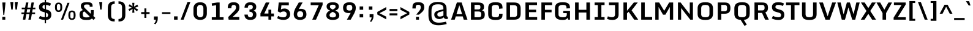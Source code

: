 SplineFontDB: 3.0
FontName: Monda-Bold
FullName: Monda Bold
FamilyName: Monda-Bold
Weight: Regular
Copyright: Digitized data Copyright (c) 2011-2013, vernon adams.
Version: 2.0
ItalicAngle: 0
UnderlinePosition: 0
UnderlineWidth: 0
Ascent: 1638
Descent: 410
UFOAscent: 2030
UFODescent: -675
LayerCount: 2
Layer: 0 0 "Back"  1
Layer: 1 0 "Fore"  0
OS2Version: 0
OS2_WeightWidthSlopeOnly: 0
OS2_UseTypoMetrics: 0
CreationTime: 1397593161
ModificationTime: 1397593219
PfmFamily: 0
TTFWeight: 700
TTFWidth: 5
LineGap: 0
VLineGap: 0
OS2TypoAscent: 0
OS2TypoAOffset: 1
OS2TypoDescent: 0
OS2TypoDOffset: 1
OS2TypoLinegap: 0
OS2WinAscent: 0
OS2WinAOffset: 1
OS2WinDescent: 0
OS2WinDOffset: 1
HheadAscent: 0
HheadAOffset: 1
HheadDescent: 0
HheadDOffset: 1
OS2Vendor: 'NeWT'
Lookup: 6 0 0 "'locl' Localized Forms in Latin lookup 0"  {"'locl' Localized Forms in Latin lookup 0 contextual 0"  "'locl' Localized Forms in Latin lookup 0 contextual 1"  } ['locl' ('latn' <'CAT ' 'dflt' > ) ]
Lookup: 4 0 0 "Ligature Substitution lookup 1"  {"Ligature Substitution lookup 1 subtable"  } []
Lookup: 4 0 0 "Ligature Substitution lookup 2"  {"Ligature Substitution lookup 2 subtable"  } []
Lookup: 1 0 0 "'locl' Localized Forms in Latin lookup 3"  {"'locl' Localized Forms in Latin lookup 3 subtable"  } ['locl' ('latn' <'ROM ' 'dflt' > ) ]
Lookup: 1 0 0 "'locl' Localized Forms in Latin lookup 4"  {"'locl' Localized Forms in Latin lookup 4 subtable"  } ['locl' ('latn' <'MOL ' 'dflt' > ) ]
Lookup: 1 0 0 "'locl' Localized Forms in Latin lookup 5"  {"'locl' Localized Forms in Latin lookup 5 subtable"  } ['locl' ('latn' <'KAZ ' 'dflt' > ) ]
Lookup: 1 0 0 "'locl' Localized Forms in Latin lookup 6"  {"'locl' Localized Forms in Latin lookup 6 subtable"  } ['locl' ('latn' <'TAT ' 'dflt' > ) ]
Lookup: 1 0 0 "'locl' Localized Forms in Latin lookup 7"  {"'locl' Localized Forms in Latin lookup 7 subtable"  } ['locl' ('latn' <'TRK ' 'dflt' > ) ]
Lookup: 1 0 0 "'locl' Localized Forms in Latin lookup 8"  {"'locl' Localized Forms in Latin lookup 8 subtable"  } ['locl' ('latn' <'CRT ' 'dflt' > ) ]
Lookup: 1 0 0 "'locl' Localized Forms in Latin lookup 9"  {"'locl' Localized Forms in Latin lookup 9 subtable"  } ['locl' ('latn' <'AZE ' 'dflt' > ) ]
Lookup: 1 0 0 "'sups' Superscript lookup 10"  {"'sups' Superscript lookup 10 subtable" ("superior" ) } ['sups' ('latn' <'dflt' 'CAT ' 'ROM ' 'MOL ' 'TRK ' > 'grek' <'dflt' > 'DFLT' <'dflt' > ) ]
Lookup: 4 0 0 "'frac' Diagonal Fractions lookup 11"  {"'frac' Diagonal Fractions lookup 11 subtable"  } ['frac' ('latn' <'dflt' 'CAT ' 'ROM ' 'MOL ' 'TRK ' > 'grek' <'dflt' > 'DFLT' <'dflt' > ) ]
Lookup: 4 0 1 "'liga' Standard Ligatures lookup 12"  {"'liga' Standard Ligatures lookup 12 subtable"  } ['liga' ('latn' <'dflt' 'CAT ' 'ROM ' 'MOL ' 'TRK ' > 'grek' <'dflt' > 'DFLT' <'dflt' > ) ]
Lookup: 258 0 0 "'kern' Horizontal Kerning in Latin lookup 0"  {"'kern' Horizontal Kerning in Latin lookup 0 subtable"  } ['kern' ('latn' <'dflt' > ) ]
MarkAttachClasses: 1
DEI: 91125
ChainSub2: glyph "'locl' Localized Forms in Latin lookup 0 contextual 1"  0 0 0 1
 String: 16 L periodcentered
 BString: 0 
 FString: 1 L
 1
  SeqLookup: 0 "Ligature Substitution lookup 2" 
EndFPST
ChainSub2: glyph "'locl' Localized Forms in Latin lookup 0 contextual 0"  0 0 0 1
 String: 16 l periodcentered
 BString: 0 
 FString: 1 l
 1
  SeqLookup: 0 "Ligature Substitution lookup 1" 
EndFPST
LangName: 1033 "" "" "" "" "" "Version 2.0" "" "Monda is a trademark of Vernon Adams and may be registered in certain jurisdictions." "newtypography" "Vernon Adams" "" "newtypography.co.uk" "newtypography.co.uk" "Copyright (c) 2013, vernon adams.+AAoACgAA-This Font Software is licensed under the SIL Open Font License, Version 1.1.+AAoA-This license is copied below, and is also available with a FAQ at:+AAoA-http://scripts.sil.org/OFL+AAoA" "http://scripts.sil.org/OFL" "" "" "" "Nunito-Light" 
PickledData: "(dp1
S'public.glyphOrder'
p2
(S'A'
S'Aacute'
S'Abreve'
S'Acaron'
S'Acircumflex'
S'Adblgrave'
S'Adieresis'
S'Adotaccent'
S'Agrave'
S'Ainvertedbreve'
S'Amacron'
S'Aogonek'
S'Aring'
S'Aringacute'
S'Atilde'
S'AE'
S'AEacute'
S'AEmacron'
S'B'
S'Bdotaccent'
S'C'
S'Cacute'
S'Ccaron'
S'Ccedilla'
S'Ccircumflex'
S'Cdotaccent'
S'D'
S'DZ'
S'DZcaron'
S'Eth'
S'Dcaron'
S'Dcroat'
S'Ddotaccent'
S'Dz'
S'Dzcaron'
S'E'
S'Eacute'
S'Ebreve'
S'Ecaron'
S'uni0228'
S'Ecircumflex'
S'Edblgrave'
S'Edieresis'
S'Edotaccent'
S'Egrave'
S'Einvertedbreve'
S'Emacron'
S'Eogonek'
S'Etilde'
S'F'
S'Fdotaccent'
S'G'
S'Gacute'
S'Gbreve'
S'Gcaron'
S'Gcircumflex'
S'Gcommaaccent'
S'Gdotaccent'
S'H'
S'Hbar'
S'uni021E'
S'Hcircumflex'
S'I'
S'IJ'
S'Iacute'
S'Ibreve'
S'Icaron'
S'Icircumflex'
S'Idblgrave'
S'Idieresis'
S'Idotaccent'
S'Igrave'
S'Iinvertedbreve'
S'Imacron'
S'Iogonek'
S'Itilde'
S'J'
S'Jcircumflex'
S'K'
S'Kcaron'
S'Kcommaaccent'
S'L'
S'LJ'
S'Lacute'
S'Lcaron'
S'Lcommaaccent'
S'Ldot'
S'Lj'
S'Lslash'
S'M'
S'Mdotaccent'
S'N'
S'NJ'
S'Nacute'
S'Ncaron'
S'Ncommaaccent'
S'uni01F8'
S'Eng'
S'Nj'
S'Ntilde'
S'O'
S'Oacute'
S'Obreve'
S'Ocaron'
S'Ocircumflex'
S'Odblgrave'
S'Odieresis'
S'Ograve'
S'Ohungarumlaut'
S'Oinvertedbreve'
S'Omacron'
S'Oogonek'
S'Oslash'
S'Oslashacute'
S'Otilde'
S'OE'
S'P'
S'Pdotaccent'
S'Thorn'
S'Q'
S'R'
S'Racute'
S'Rcaron'
S'Rcommaaccent'
S'Rdblgrave'
S'Rinvertedbreve'
S'S'
S'Sacute'
S'Scaron'
S'Scedilla'
S'Scircumflex'
S'Scommaaccent'
S'Sdotaccent'
S'Schwa'
S'T'
S'Tbar'
S'Tcaron'
S'Tcedilla'
S'uni021A'
S'Tdotaccent'
S'U'
S'Uacute'
S'Ubreve'
S'Ucaron'
S'Ucircumflex'
S'Udblgrave'
S'Udieresis'
S'Ugrave'
S'Uhungarumlaut'
S'Uinvertedbreve'
S'Umacron'
S'Uogonek'
S'Uring'
S'Utilde'
S'V'
S'W'
S'Wacute'
S'Wcircumflex'
S'Wdieresis'
S'Wgrave'
S'X'
S'Y'
S'Yacute'
S'Ycircumflex'
S'Ydieresis'
S'Ygrave'
S'Ymacron'
S'Ytilde'
S'Z'
S'Zacute'
S'Zcaron'
S'Zdotaccent'
S'a'
S'aacute'
S'abreve'
S'acaron'
S'acircumflex'
S'adblgrave'
S'adieresis'
S'adotaccent'
S'agrave'
S'ainvertedbreve'
S'amacron'
S'aogonek'
S'aring'
S'aringacute'
S'atilde'
S'ae'
S'aeacute'
S'aemacron'
S'b'
S'bdotaccent'
S'c'
S'cacute'
S'ccaron'
S'ccedilla'
S'ccircumflex'
S'cdotaccent'
S'd'
S'eth'
S'dcaron'
S'dcroat'
S'ddotaccent'
S'dz'
S'dzcaron'
S'e'
S'eacute'
S'ebreve'
S'ecaron'
S'uni0229'
S'ecircumflex'
S'edblgrave'
S'edieresis'
S'edotaccent'
S'egrave'
S'einvertedbreve'
S'emacron'
S'eogonek'
S'etilde'
S'f'
S'fdotaccent'
S'g'
S'gacute'
S'gbreve'
S'gcaron'
S'gcircumflex'
S'gcommaaccent'
S'gdotaccent'
S'h'
S'hbar'
S'uni021F'
S'hcircumflex'
S'i'
S'dotlessi'
S'iacute'
S'ibreve'
S'icaron'
S'icircumflex'
S'idblgrave'
S'idieresis'
S'i.loclTRK'
S'igrave'
S'iinvertedbreve'
S'ij'
S'imacron'
S'iogonek'
S'itilde'
S'j'
S'dotlessj'
S'jcaron'
S'jcircumflex'
S'k'
S'kcaron'
S'kcommaaccent'
S'kgreenlandic'
S'l'
S'lacute'
S'lcaron'
S'lcommaaccent'
S'ldot'
S'lj'
S'lslash'
S'm'
S'mdotaccent'
S'n'
S'nacute'
S'napostrophe'
S'ncaron'
S'ncommaaccent'
S'uni01F9'
S'eng'
S'nj'
S'ntilde'
S'o'
S'oacute'
S'obreve'
S'ocaron'
S'ocircumflex'
S'odblgrave'
S'odieresis'
S'ograve'
S'ohungarumlaut'
S'oinvertedbreve'
S'omacron'
S'oogonek'
S'oslash'
S'oslashacute'
S'otilde'
S'oe'
S'p'
S'pdotaccent'
S'thorn'
S'q'
S'r'
S'racute'
S'rcaron'
S'rcommaaccent'
S'rdblgrave'
S'rinvertedbreve'
S's'
S'sacute'
S'scaron'
S'scedilla'
S'scircumflex'
S'scommaaccent'
S'sdotaccent'
S'germandbls'
S'schwa'
S't'
S'tbar'
S'tcaron'
S'tcedilla'
S'uni021B'
S'tdotaccent'
S'u'
S'uacute'
S'ubreve'
S'ucaron'
S'ucircumflex'
S'udblgrave'
S'udieresis'
S'ugrave'
S'uhungarumlaut'
S'uinvertedbreve'
S'umacron'
S'uogonek'
S'uring'
S'utilde'
S'v'
S'w'
S'wacute'
S'wcircumflex'
S'wdieresis'
S'wgrave'
S'x'
S'y'
S'yacute'
S'ycircumflex'
S'ydieresis'
S'ygrave'
S'ymacron'
S'ytilde'
S'z'
S'zacute'
S'zcaron'
S'zdotaccent'
S'f_f'
S'f_f_i'
S'f_f_l'
S'f_j'
S'fi'
S'fl'
S'ordfeminine'
S'ordmasculine'
S'Delta'
S'Delta'
S'Sigma'
S'Omega'
S'Omega'
S'mu'
S'mu'
S'pi'
S'uni022E'
S'uni022F'
S'zero'
S'one'
S'two'
S'three'
S'four'
S'five'
S'six'
S'seven'
S'eight'
S'nine'
S'fraction'
S'onehalf'
S'onequarter'
S'threequarters'
S'onesuperior'
S'twosuperior'
S'threesuperior'
S'foursuperior'
S'asterisk'
S'backslash'
S'bullet'
S'colon'
S'comma'
S'ellipsis'
S'exclam'
S'exclamdown'
S'numbersign'
S'period'
S'periodcentered'
S'question'
S'questiondown'
S'quotedbl'
S'quotesingle'
S'semicolon'
S'slash'
S'underscore'
S'braceleft'
S'braceright'
S'bracketleft'
S'bracketright'
S'parenleft'
S'parenright'
S'emdash'
S'endash'
S'uni2015'
S'hyphen'
S'softhyphen'
S'guillemotleft'
S'guillemotright'
S'guilsinglleft'
S'guilsinglright'
S'quotedblbase'
S'quotedblleft'
S'quotedblright'
S'quoteleft'
S'quoteright'
S'quotesinglbase'
S'space'
S'uni00A0'
S'CR'
S'florin'
S'cent'
S'currency'
S'dollar'
S'Euro'
S'sterling'
S'yen'
S'approxequal'
S'asciitilde'
S'bulletoperator'
S'divide'
S'divisionslash'
S'emptyset'
S'equal'
S'greater'
S'greaterequal'
S'infinity'
S'integral'
S'less'
S'lessequal'
S'logicalnot'
S'minus'
S'multiply'
S'notequal'
S'partialdiff'
S'percent'
S'perthousand'
S'plus'
S'plusminus'
S'product'
S'radical'
S'summation'
S'lozenge'
S'ampersand'
S'asciicircum'
S'at'
S'bar'
S'brokenbar'
S'copyright'
S'dagger'
S'daggerdbl'
S'degree'
S'estimated'
S'uni2113'
S'paragraph'
S'registered'
S'section'
S'trademark'
S'acute'
S'breve'
S'caron'
S'cedilla'
S'circumflex'
S'dieresis'
S'dotaccent'
S'grave'
S'hungarumlaut'
S'macron'
S'ogonek'
S'ring'
S'tilde'
S'caron.alt'
S'uni0311'
S'uni0326'
S'uni0312'
S'uni030F'
S'uni0358'
S'uni0307'
S'uni02BC'
S'firsttonechinese'
S'NULL'
S'foundryicon'
tp3
sS'com.schriftgestaltung.fontMasterID'
p4
S'F85E8FEC-B3CD-4A54-BF30-AB1986ECE904'
p5
sS'GSDimensionPlugin.Dimensions'
p6
(dp7
S'F85E8FEC-B3CD-4A54-BF30-AB1986ECE904'
p8
(dp9
ssS'com.superpolator.editor.generateInfo'
p10
S'Generated with LTR Superpolator version 100119_1225'
p11
sS'com.schriftgestaltung.useNiceNames'
p12
I01
sS'com.typemytype.robofont.layerOrder'
p13
(tsS'com.typemytype.robofont.segmentType'
p14
S'curve'
p15
sS'com.typemytype.robofont.sort'
p16
((dp17
S'type'
p18
S'glyphList'
p19
sS'ascending'
p20
(S'A'
S'Aacute'
S'Abreve'
S'Acircumflex'
S'Adieresis'
S'Agrave'
S'Amacron'
S'Aogonek'
S'Aring'
S'Atilde'
S'AE'
S'B'
S'C'
S'Cacute'
S'Ccaron'
S'Ccedilla'
S'Ccircumflex'
S'Cdotaccent'
S'D'
S'Eth'
S'Dcaron'
S'Dcroat'
S'E'
S'Eacute'
S'Ebreve'
S'Ecaron'
S'Ecircumflex'
S'Edieresis'
S'Edotaccent'
S'Egrave'
S'Emacron'
S'Eogonek'
S'F'
S'G'
S'Gbreve'
S'Gcircumflex'
S'Gcommaaccent'
S'Gdotaccent'
S'H'
S'Hbar'
S'Hcircumflex'
S'I'
S'IJ'
S'Iacute'
S'Ibreve'
S'Icircumflex'
S'Idieresis'
S'Idotaccent'
S'Igrave'
S'Imacron'
S'Iogonek'
S'Itilde'
S'J'
S'Jcircumflex'
S'K'
S'Kcommaaccent'
S'L'
S'Lacute'
S'Lcaron'
S'Lcommaaccent'
S'Ldot'
S'Lslash'
S'M'
S'N'
S'Nacute'
S'Ncaron'
S'Ncommaaccent'
S'Eng'
S'Ntilde'
S'O'
S'Oacute'
S'Obreve'
S'Ocircumflex'
S'Odieresis'
S'Ograve'
S'Ohungarumlaut'
S'Omacron'
S'Oslash'
S'Otilde'
S'OE'
S'P'
S'Thorn'
S'Q'
S'R'
S'Racute'
S'Rcaron'
S'Rcommaaccent'
S'S'
S'Sacute'
S'Scaron'
S'Scedilla'
S'Scircumflex'
S'Scommaaccent'
S'T'
S'Tbar'
S'Tcaron'
S'Tcommaaccent'
S'U'
S'Uacute'
S'Ubreve'
S'Ucircumflex'
S'Udieresis'
S'Ugrave'
S'Uhungarumlaut'
S'Umacron'
S'Uogonek'
S'Uring'
S'Utilde'
S'V'
S'W'
S'Wacute'
S'Wcircumflex'
S'Wdieresis'
S'Wgrave'
S'X'
S'Y'
S'Yacute'
S'Ycircumflex'
S'Ydieresis'
S'Ygrave'
S'Z'
S'Zacute'
S'Zcaron'
S'Zdotaccent'
S'uni01C4'
S'uni01C5'
S'uni01C7'
S'uni01C8'
S'uni01CA'
S'uni01CB'
S'uni01F1'
S'uni01F2'
S'uni01F4'
S'uni0200'
S'uni0202'
S'uni0204'
S'uni0206'
S'uni0208'
S'uni020A'
S'uni020C'
S'uni020E'
S'uni0210'
S'uni0212'
S'uni0214'
S'uni0216'
S'uni021A'
S'uni1E02'
S'uni1E0A'
S'uni1E1E'
S'uni1E40'
S'uni1E56'
S'uni1E60'
S'uni1E6A'
S'a'
S'aacute'
S'abreve'
S'acircumflex'
S'adieresis'
S'agrave'
S'amacron'
S'aogonek'
S'aring'
S'atilde'
S'ae'
S'b'
S'c'
S'cacute'
S'ccaron'
S'ccedilla'
S'ccircumflex'
S'cdotaccent'
S'd'
S'eth'
S'dcaron'
S'dcroat'
S'e'
S'eacute'
S'ebreve'
S'ecaron'
S'ecircumflex'
S'edieresis'
S'edotaccent'
S'egrave'
S'emacron'
S'eogonek'
S'f'
S'g'
S'gbreve'
S'gcircumflex'
S'gcommaaccent'
S'gdotaccent'
S'h'
S'hbar'
S'hcircumflex'
S'i'
S'dotlessi'
S'iacute'
S'ibreve'
S'icircumflex'
S'idieresis'
S'igrave'
S'ij'
S'imacron'
S'iogonek'
S'itilde'
S'j'
S'uni0237'
S'jcircumflex'
S'k'
S'kcommaaccent'
S'kgreenlandic'
S'l'
S'lacute'
S'lcaron'
S'lcommaaccent'
S'ldot'
S'lslash'
S'm'
S'n'
S'nacute'
S'napostrophe'
S'ncaron'
S'ncommaaccent'
S'eng'
S'ntilde'
S'o'
S'oacute'
S'obreve'
S'ocircumflex'
S'odieresis'
S'ograve'
S'ohungarumlaut'
S'omacron'
S'oslash'
S'otilde'
S'oe'
S'p'
S'thorn'
S'q'
S'r'
S'racute'
S'rcaron'
S'rcommaaccent'
S's'
S'sacute'
S'scaron'
S'scedilla'
S'scircumflex'
S'scommaaccent'
S'germandbls'
S't'
S'tbar'
S'tcaron'
S'tcommaaccent'
S'u'
S'uacute'
S'ubreve'
S'ucircumflex'
S'udieresis'
S'ugrave'
S'uhungarumlaut'
S'umacron'
S'uni01C6'
S'uni01C9'
S'uni01CC'
S'uni01F3'
S'uni01F5'
S'uni0201'
S'uni0203'
S'uni0205'
S'uni0207'
S'uni0209'
S'uni020B'
S'uni020D'
S'uni020F'
S'uni0211'
S'uni0213'
S'uni0215'
S'uni0217'
S'uni021B'
S'uni1E03'
S'uni1E0B'
S'uni1E1F'
S'uni1E41'
S'uni1E57'
S'uni1E61'
S'uni1E6B'
S'uogonek'
S'uring'
S'utilde'
S'v'
S'w'
S'wacute'
S'wcircumflex'
S'wdieresis'
S'wgrave'
S'x'
S'y'
S'yacute'
S'ycircumflex'
S'ydieresis'
S'ygrave'
S'z'
S'zacute'
S'zcaron'
S'zdotaccent'
S'uniFB01'
S'uniFB02'
S'uniFB00'
S'uniFB03'
S'uniFB04'
S'Delta'
S'ordfeminine'
S'ordmasculine'
S'zero'
S'one'
S'two'
S'three'
S'four'
S'five'
S'six'
S'seven'
S'eight'
S'nine'
S'fraction'
S'onehalf'
S'onequarter'
S'threequarters'
S'uni00B9'
S'uni00B2'
S'uni00B3'
S'uni2074'
S'asterisk'
S'backslash'
S'bullet'
S'colon'
S'comma'
S'ellipsis'
S'exclam'
S'exclamdown'
S'numbersign'
S'period'
S'periodcentered'
S'question'
S'questiondown'
S'quotedbl'
S'quotesingle'
S'semicolon'
S'slash'
S'underscore'
S'braceleft'
S'braceright'
S'bracketleft'
S'bracketright'
S'parenleft'
S'parenright'
S'emdash'
S'endash'
S'hyphen'
S'uni00AD'
S'guillemotleft'
S'guillemotright'
S'guilsinglleft'
S'guilsinglright'
S'quotedblbase'
S'quotedblleft'
S'quotedblright'
S'quoteleft'
S'quoteright'
S'quotesinglbase'
S'space'
S'uni00A0'
S'florin'
S'cent'
S'currency'
S'dollar'
S'sterling'
S'yen'
S'approxequal'
S'asciitilde'
S'divide'
S'equal'
S'greater'
S'greaterequal'
S'infinity'
S'integral'
S'less'
S'lessequal'
S'logicalnot'
S'minus'
S'multiply'
S'notequal'
S'percent'
S'perthousand'
S'plus'
S'plusminus'
S'product'
S'uni00B5'
S'uni2206'
S'uni2219'
S'ampersand'
S'asciicircum'
S'at'
S'bar'
S'brokenbar'
S'copyright'
S'dagger'
S'daggerdbl'
S'degree'
S'paragraph'
S'registered'
S'section'
S'Euro'
S'uni2215'
S'trademark'
S'lozenge'
S'uni0307'
S'uni030F'
S'uni0311'
S'uni0326'
S'uni02C9'
S'acute'
S'breve'
S'caron'
S'cedilla'
S'circumflex'
S'dieresis'
S'dotaccent'
S'grave'
S'hungarumlaut'
S'macron'
S'ogonek'
S'ring'
S'tilde'
S'dblgravecmb'
S'commaaccentcomb'
tp21
stp22
sS'com.schriftgestaltung.weight'
p23
S'Bold'
p24
s."
Encoding: UnicodeBmp
Compacted: 1
UnicodeInterp: none
NameList: AGL For New Fonts
DisplaySize: -48
AntiAlias: 1
FitToEm: 1
WinInfo: 0 34 14
BeginPrivate: 0
EndPrivate
AnchorClass2: "caron.alt"  "" "bot"  "" "ogonek"  "" 
BeginChars: 65545 494

StartChar: A
Encoding: 65 65 0
Width: 1540
VWidth: 0
Flags: W
PickledData: "(dp1
S'org.robofab.postScriptHintData'
p2
(dp3
s."
AnchorPoint: "ogonek" 1288 0 basechar 0
LayerCount: 2
Fore
SplineSet
84 0 m 257
 391 0 l 257
 477 281 l 257
 1061 281 l 257
 1144 0 l 257
 1456 0 l 257
 964 1476 l 257
 570 1476 l 257
 84 0 l 257
536 479 m 257
 774 1245 l 257
 1004 479 l 257
 536 479 l 257
EndSplineSet
Kerns2: 120 -15 "'kern' Horizontal Kerning in Latin lookup 0 subtable" 
EndChar

StartChar: AE
Encoding: 198 198 1
Width: 1834
VWidth: 0
Flags: W
PickledData: "(dp1
S'org.robofab.postScriptHintData'
p2
(dp3
s."
LayerCount: 2
Fore
SplineSet
83 0 m 257
 393 0 l 257
 472 281 l 257
 893 281 l 257
 893 0 l 257
 1710 0 l 257
 1710 227 l 257
 1173 227 l 257
 1173 645 l 257
 1630 645 l 257
 1630 858 l 257
 1173 858 l 257
 1173 1249 l 257
 1700 1249 l 257
 1700 1477 l 257
 539 1477 l 257
 83 0 l 257
527 477 m 257
 757 1249 l 257
 893 1249 l 257
 893 477 l 257
 527 477 l 257
EndSplineSet
EndChar

StartChar: AEacute
Encoding: 508 508 2
Width: 1834
VWidth: 0
Flags: W
PickledData: "(dp1
S'org.robofab.postScriptHintData'
p2
(dp3
s."
LayerCount: 2
Fore
Refer: 179 180 N 1 0 0 1 929 402 2
Refer: 1 198 N 1 0 0 1 0 0 2
EndChar

StartChar: AEmacron
Encoding: 482 482 3
Width: 1834
VWidth: 0
Flags: W
PickledData: "(dp1
S'org.robofab.postScriptHintData'
p2
(dp3
s."
LayerCount: 2
Fore
Refer: 336 175 N 1 0 0 1 839 402 2
Refer: 1 198 N 1 0 0 1 0 0 2
EndChar

StartChar: Aacute
Encoding: 193 193 4
Width: 1540
VWidth: 0
Flags: W
PickledData: "(dp1
S'org.robofab.postScriptHintData'
p2
(dp3
s."
LayerCount: 2
Fore
Refer: 179 180 N 1 0 0 1 614 402 2
Refer: 0 65 N 1 0 0 1 0 0 2
Kerns2: 120 -15 "'kern' Horizontal Kerning in Latin lookup 0 subtable" 
EndChar

StartChar: Abreve
Encoding: 258 258 5
Width: 1540
VWidth: 0
Flags: W
PickledData: "(dp1
S'org.robofab.postScriptHintData'
p2
(dp3
s."
LayerCount: 2
Fore
Refer: 207 728 N 1 0 0 1 514 402 2
Refer: 0 65 N 1 0 0 1 0 0 2
Kerns2: 120 -15 "'kern' Horizontal Kerning in Latin lookup 0 subtable" 
EndChar

StartChar: Acaron
Encoding: 461 461 6
Width: 1540
VWidth: 0
Flags: W
PickledData: "(dp1
S'org.robofab.postScriptHintData'
p2
(dp3
s."
LayerCount: 2
Fore
Refer: 213 711 N 1 0 0 1 514 402 2
Refer: 0 65 N 1 0 0 1 0 0 2
EndChar

StartChar: Acircumflex
Encoding: 194 194 7
Width: 1540
VWidth: 0
Flags: W
PickledData: "(dp1
S'org.robofab.postScriptHintData'
p2
(dp3
s."
LayerCount: 2
Fore
Refer: 221 710 N 1 0 0 1 514 402 2
Refer: 0 65 N 1 0 0 1 0 0 2
Kerns2: 120 -15 "'kern' Horizontal Kerning in Latin lookup 0 subtable" 
EndChar

StartChar: Adblgrave
Encoding: 512 512 8
Width: 1540
VWidth: 0
Flags: W
PickledData: "(dp1
S'org.robofab.postScriptHintData'
p2
(dp3
s."
LayerCount: 2
Fore
Refer: 463 783 N 1 0 0 1 143 402 2
Refer: 0 65 N 1 0 0 1 0 0 2
EndChar

StartChar: Adieresis
Encoding: 196 196 9
Width: 1540
VWidth: 0
Flags: W
PickledData: "(dp1
S'org.robofab.postScriptHintData'
p2
(dp3
s."
LayerCount: 2
Fore
Refer: 233 168 N 1 0 0 1 286 402 2
Refer: 0 65 N 1 0 0 1 0 0 2
Kerns2: 120 -15 "'kern' Horizontal Kerning in Latin lookup 0 subtable" 
EndChar

StartChar: Adotaccent
Encoding: 550 550 10
Width: 1540
VWidth: 0
Flags: W
PickledData: "(dp1
S'org.robofab.postScriptHintData'
p2
(dp3
s."
LayerCount: 2
Fore
Refer: 237 729 N 1 0 0 1 524 402 2
Refer: 0 65 N 1 0 0 1 0 0 2
EndChar

StartChar: Agrave
Encoding: 192 192 11
Width: 1540
VWidth: 0
Flags: W
PickledData: "(dp1
S'org.robofab.postScriptHintData'
p2
(dp3
s."
LayerCount: 2
Fore
Refer: 289 96 N 1 0 0 1 384 402 2
Refer: 0 65 N 1 0 0 1 0 0 2
Kerns2: 120 -15 "'kern' Horizontal Kerning in Latin lookup 0 subtable" 
EndChar

StartChar: Ainvertedbreve
Encoding: 514 514 12
Width: 1540
VWidth: 0
Flags: W
PickledData: "(dp1
S'org.robofab.postScriptHintData'
p2
(dp3
s."
LayerCount: 2
Fore
Refer: 464 785 N 1 0 0 1 480 402 2
Refer: 0 65 N 1 0 0 1 0 0 2
Kerns2: 120 -15 "'kern' Horizontal Kerning in Latin lookup 0 subtable" 
EndChar

StartChar: Amacron
Encoding: 256 256 13
Width: 1540
VWidth: 0
Flags: W
PickledData: "(dp1
S'org.robofab.postScriptHintData'
p2
(dp3
s."
LayerCount: 2
Fore
Refer: 336 175 N 1 0 0 1 524 402 2
Refer: 0 65 N 1 0 0 1 0 0 2
Kerns2: 120 -15 "'kern' Horizontal Kerning in Latin lookup 0 subtable" 
EndChar

StartChar: Aogonek
Encoding: 260 260 14
Width: 1540
VWidth: 0
Flags: W
PickledData: "(dp1
S'org.robofab.postScriptHintData'
p2
(dp3
s."
LayerCount: 2
Fore
Refer: 359 731 N 1 0 0 1 1023 0 2
Refer: 0 65 N 1 0 0 1 0 0 2
Kerns2: 120 -15 "'kern' Horizontal Kerning in Latin lookup 0 subtable" 
EndChar

StartChar: Aring
Encoding: 197 197 15
Width: 1540
VWidth: 0
Flags: W
PickledData: "(dp1
S'org.robofab.postScriptHintData'
p2
(dp3
s."
LayerCount: 2
Fore
Refer: 406 730 N 1 0 0 1 484 402 2
Refer: 0 65 N 1 0 0 1 0 0 2
Kerns2: 120 -15 "'kern' Horizontal Kerning in Latin lookup 0 subtable" 
EndChar

StartChar: Aringacute
Encoding: 506 506 16
Width: 1540
VWidth: 0
Flags: W
LayerCount: 2
Fore
Refer: 179 180 N 1 0 0 1 600 912 2
Refer: 15 197 N 1 0 0 1 0 0 2
EndChar

StartChar: Atilde
Encoding: 195 195 17
Width: 1540
VWidth: 0
Flags: W
PickledData: "(dp1
S'org.robofab.postScriptHintData'
p2
(dp3
s."
LayerCount: 2
Fore
Refer: 434 732 N 1 0 0 1 395 402 2
Refer: 0 65 N 1 0 0 1 0 0 2
Kerns2: 120 -15 "'kern' Horizontal Kerning in Latin lookup 0 subtable" 
EndChar

StartChar: B
Encoding: 66 66 18
Width: 1492
VWidth: 0
Flags: W
PickledData: "(dp1
S'org.robofab.postScriptHintData'
p2
(dp3
s."
LayerCount: 2
Fore
SplineSet
212 0 m 257
 852 0 l 258
 1210 0 1366 133 1366 428 c 258
 1366 448 l 258
 1366 641 1319 776 1114 804 c 257
 1268 843 1302 938 1303 1088 c 256
 1303 1353 1193 1476 780 1476 c 258
 212 1476 l 257
 212 0 l 257
509 208 m 257
 509 703 l 257
 827 703 l 258
 1049 703 1070 602 1070 455 c 256
 1070 250 1028 208 797 208 c 258
 509 208 l 257
509 882 m 257
 509 1273 l 257
 761 1273 l 258
 962 1273 1000 1240 1000 1085 c 256
 1000 952 989 882 816 882 c 258
 509 882 l 257
EndSplineSet
EndChar

StartChar: Bdotaccent
Encoding: 7682 7682 19
Width: 1492
VWidth: 0
Flags: W
PickledData: "(dp1
S'org.robofab.postScriptHintData'
p2
(dp3
s."
LayerCount: 2
Fore
Refer: 237 729 N 1 0 0 1 492 402 2
Refer: 18 66 N 1 0 0 1 0 0 2
EndChar

StartChar: C
Encoding: 67 67 20
Width: 1509
VWidth: 0
Flags: W
PickledData: "(dp1
S'org.robofab.postScriptHintData'
p2
(dp3
s."
AnchorPoint: "bot" 765 0 basechar 0
LayerCount: 2
Fore
SplineSet
788 -26 m 256
 1300 -26 1370 190 1370 480 c 258
 1370 507 l 257
 1079 507 l 257
 1079 460 l 258
 1079 250 1014 207 789 207 c 256
 567 207 465 252 465 454 c 258
 465 1012 l 258
 465 1215 568 1268 788 1268 c 256
 1013 1268 1079 1213 1079 1006 c 258
 1079 931 l 257
 1370 965 l 257
 1370 983 l 258
 1370 1281 1292 1501 788 1501 c 256
 259 1501 168 1275 168 977 c 258
 168 484 l 258
 168 193 262 -26 788 -26 c 256
EndSplineSet
EndChar

StartChar: CR
Encoding: 13 13 21
Width: 600
VWidth: 0
Flags: W
PickledData: "(dp1
S'org.robofab.postScriptHintData'
p2
(dp3
s."
LayerCount: 2
EndChar

StartChar: Cacute
Encoding: 262 262 22
Width: 1509
VWidth: 0
Flags: W
PickledData: "(dp1
S'org.robofab.postScriptHintData'
p2
(dp3
s."
LayerCount: 2
Fore
Refer: 179 180 N 1 0 0 1 621 402 2
Refer: 20 67 N 1 0 0 1 0 0 2
EndChar

StartChar: Ccaron
Encoding: 268 268 23
Width: 1509
VWidth: 0
Flags: W
PickledData: "(dp1
S'org.robofab.postScriptHintData'
p2
(dp3
s."
LayerCount: 2
Fore
Refer: 213 711 N 1 0 0 1 521 402 2
Refer: 20 67 N 1 0 0 1 0 0 2
EndChar

StartChar: Ccedilla
Encoding: 199 199 24
Width: 1509
VWidth: 0
Flags: W
PickledData: "(dp1
S'org.robofab.postScriptHintData'
p2
(dp3
s."
LayerCount: 2
Fore
Refer: 219 184 N 1 0 0 1 570 0 2
Refer: 20 67 N 1 0 0 1 0 0 2
EndChar

StartChar: Ccircumflex
Encoding: 264 264 25
Width: 1509
VWidth: 0
Flags: W
PickledData: "(dp1
S'org.robofab.postScriptHintData'
p2
(dp3
s."
LayerCount: 2
Fore
Refer: 221 710 N 1 0 0 1 521 402 2
Refer: 20 67 N 1 0 0 1 0 0 2
EndChar

StartChar: Cdotaccent
Encoding: 266 266 26
Width: 1509
VWidth: 0
Flags: W
PickledData: "(dp1
S'org.robofab.postScriptHintData'
p2
(dp3
s."
LayerCount: 2
Fore
Refer: 237 729 N 1 0 0 1 531 402 2
Refer: 20 67 N 1 0 0 1 0 0 2
EndChar

StartChar: D
Encoding: 68 68 27
Width: 1564
VWidth: 0
Flags: W
PickledData: "(dp1
S'org.robofab.postScriptHintData'
p2
(dp3
s."
LayerCount: 2
Fore
SplineSet
509 231 m 257
 509 1245 l 257
 827 1245 l 258
 1033 1245 1099 1160 1099 1000 c 258
 1099 470 l 258
 1099 306 1036 231 827 231 c 258
 509 231 l 257
212 0 m 257
 853 0 l 258
 1268 0 1396 213 1396 508 c 258
 1396 961 l 258
 1396 1250 1280 1476 852 1476 c 258
 212 1476 l 257
 212 0 l 257
EndSplineSet
Kerns2: 381 -17 "'kern' Horizontal Kerning in Latin lookup 0 subtable"  223 -17 "'kern' Horizontal Kerning in Latin lookup 0 subtable"  164 -21 "'kern' Horizontal Kerning in Latin lookup 0 subtable"  163 -21 "'kern' Horizontal Kerning in Latin lookup 0 subtable"  157 -17 "'kern' Horizontal Kerning in Latin lookup 0 subtable"  156 -12 "'kern' Horizontal Kerning in Latin lookup 0 subtable"  17 -18 "'kern' Horizontal Kerning in Latin lookup 0 subtable"  15 -18 "'kern' Horizontal Kerning in Latin lookup 0 subtable"  14 -18 "'kern' Horizontal Kerning in Latin lookup 0 subtable"  13 -18 "'kern' Horizontal Kerning in Latin lookup 0 subtable"  12 -18 "'kern' Horizontal Kerning in Latin lookup 0 subtable"  11 -18 "'kern' Horizontal Kerning in Latin lookup 0 subtable"  9 -18 "'kern' Horizontal Kerning in Latin lookup 0 subtable"  7 -18 "'kern' Horizontal Kerning in Latin lookup 0 subtable"  5 -18 "'kern' Horizontal Kerning in Latin lookup 0 subtable"  4 -18 "'kern' Horizontal Kerning in Latin lookup 0 subtable"  0 -18 "'kern' Horizontal Kerning in Latin lookup 0 subtable" 
EndChar

StartChar: DZ
Encoding: 497 497 28
Width: 2786
VWidth: 0
Flags: W
LayerCount: 2
Fore
Refer: 170 90 N 1 0 0 1 1564 0 2
Refer: 27 68 N 1 0 0 1 0 0 2
EndChar

StartChar: DZcaron
Encoding: 452 452 29
Width: 2786
VWidth: 0
Flags: W
LayerCount: 2
Fore
Refer: 172 381 N 1 0 0 1 1564 0 2
Refer: 27 68 N 1 0 0 1 0 0 2
EndChar

StartChar: Dcaron
Encoding: 270 270 30
Width: 1564
VWidth: 0
Flags: W
PickledData: "(dp1
S'org.robofab.postScriptHintData'
p2
(dp3
s."
LayerCount: 2
Fore
Refer: 213 711 N 1 0 0 1 512 402 2
Refer: 27 68 N 1 0 0 1 0 0 2
EndChar

StartChar: Dcroat
Encoding: 272 272 31
Width: 1564
VWidth: 0
Flags: W
PickledData: "(dp1
S'org.robofab.postScriptHintData'
p2
(dp3
s."
LayerCount: 2
Fore
Refer: 49 208 N 1 0 0 1 0 0 2
EndChar

StartChar: Ddotaccent
Encoding: 7690 7690 32
Width: 1564
VWidth: 0
Flags: W
PickledData: "(dp1
S'org.robofab.postScriptHintData'
p2
(dp3
s."
LayerCount: 2
Fore
Refer: 237 729 N 1 0 0 1 522 402 2
Refer: 27 68 N 1 0 0 1 0 0 2
EndChar

StartChar: Delta
Encoding: 916 916 33
Width: 1419
VWidth: 0
Flags: W
PickledData: "(dp1
S'org.robofab.postScriptHintData'
p2
(dp3
s."
LayerCount: 2
Fore
SplineSet
108 0 m 257
 1309 0 l 257
 831 1476 l 257
 614 1476 l 257
 108 0 l 257
379 198 m 257
 688 1141 l 257
 965 198 l 257
 379 198 l 257
EndSplineSet
EndChar

StartChar: Dz
Encoding: 498 498 34
Width: 2559
VWidth: 0
Flags: W
PickledData: "(dp1
S'org.robofab.postScriptHintData'
p2
(dp3
s."
LayerCount: 2
Fore
Refer: 488 122 N 1 0 0 1 1564 0 2
Refer: 27 68 N 1 0 0 1 0 0 2
EndChar

StartChar: Dzcaron
Encoding: 453 453 35
Width: 2559
VWidth: 0
Flags: W
PickledData: "(dp1
S'org.robofab.postScriptHintData'
p2
(dp3
s."
LayerCount: 2
Fore
Refer: 490 382 N 1 0 0 1 1564 0 2
Refer: 27 68 N 1 0 0 1 0 0 2
EndChar

StartChar: E
Encoding: 69 69 36
Width: 1316
VWidth: 0
Flags: W
PickledData: "(dp1
S'org.robofab.postScriptHintData'
p2
(dp3
s."
AnchorPoint: "bot" 727 0 basechar 0
AnchorPoint: "ogonek" 892 0 basechar 0
LayerCount: 2
Fore
SplineSet
212 0 m 257
 1190 0 l 257
 1190 224 l 257
 508 224 l 257
 508 646 l 257
 1103 646 l 257
 1103 860 l 257
 508 860 l 257
 508 1252 l 257
 1179 1252 l 257
 1179 1476 l 257
 212 1476 l 257
 212 0 l 257
EndSplineSet
EndChar

StartChar: Eacute
Encoding: 201 201 37
Width: 1316
VWidth: 0
Flags: W
PickledData: "(dp1
S'org.robofab.postScriptHintData'
p2
(dp3
s."
LayerCount: 2
Fore
Refer: 179 180 N 1 0 0 1 576 402 2
Refer: 36 69 N 1 0 0 1 0 0 2
EndChar

StartChar: Ebreve
Encoding: 276 276 38
Width: 1316
VWidth: 0
Flags: W
PickledData: "(dp1
S'org.robofab.postScriptHintData'
p2
(dp3
s."
LayerCount: 2
Fore
Refer: 207 728 N 1 0 0 1 476 402 2
Refer: 36 69 N 1 0 0 1 0 0 2
EndChar

StartChar: Ecaron
Encoding: 282 282 39
Width: 1316
VWidth: 0
Flags: W
PickledData: "(dp1
S'org.robofab.postScriptHintData'
p2
(dp3
s."
LayerCount: 2
Fore
Refer: 213 711 N 1 0 0 1 476 402 2
Refer: 36 69 N 1 0 0 1 0 0 2
EndChar

StartChar: Ecircumflex
Encoding: 202 202 40
Width: 1316
VWidth: 0
Flags: W
PickledData: "(dp1
S'org.robofab.postScriptHintData'
p2
(dp3
s."
LayerCount: 2
Fore
Refer: 221 710 N 1 0 0 1 476 402 2
Refer: 36 69 N 1 0 0 1 0 0 2
EndChar

StartChar: Edblgrave
Encoding: 516 516 41
Width: 1316
VWidth: 0
Flags: W
PickledData: "(dp1
S'org.robofab.postScriptHintData'
p2
(dp3
s."
LayerCount: 2
Fore
Refer: 463 783 N 1 0 0 1 105 402 2
Refer: 36 69 N 1 0 0 1 0 0 2
EndChar

StartChar: Edieresis
Encoding: 203 203 42
Width: 1316
VWidth: 0
Flags: W
PickledData: "(dp1
S'org.robofab.postScriptHintData'
p2
(dp3
s."
LayerCount: 2
Fore
Refer: 233 168 N 1 0 0 1 248 402 2
Refer: 36 69 N 1 0 0 1 0 0 2
EndChar

StartChar: Edotaccent
Encoding: 278 278 43
Width: 1316
VWidth: 0
Flags: W
PickledData: "(dp1
S'org.robofab.postScriptHintData'
p2
(dp3
s."
LayerCount: 2
Fore
Refer: 237 729 N 1 0 0 1 486 402 2
Refer: 36 69 N 1 0 0 1 0 0 2
EndChar

StartChar: Egrave
Encoding: 200 200 44
Width: 1316
VWidth: 0
Flags: W
PickledData: "(dp1
S'org.robofab.postScriptHintData'
p2
(dp3
s."
LayerCount: 2
Fore
Refer: 289 96 N 1 0 0 1 346 402 2
Refer: 36 69 N 1 0 0 1 0 0 2
EndChar

StartChar: Einvertedbreve
Encoding: 518 518 45
Width: 1316
VWidth: 0
Flags: W
PickledData: "(dp1
S'org.robofab.postScriptHintData'
p2
(dp3
s."
LayerCount: 2
Fore
Refer: 464 785 N 1 0 0 1 442 402 2
Refer: 36 69 N 1 0 0 1 0 0 2
EndChar

StartChar: Emacron
Encoding: 274 274 46
Width: 1316
VWidth: 0
Flags: W
PickledData: "(dp1
S'org.robofab.postScriptHintData'
p2
(dp3
s."
LayerCount: 2
Fore
Refer: 336 175 N 1 0 0 1 486 402 2
Refer: 36 69 N 1 0 0 1 0 0 2
EndChar

StartChar: Eng
Encoding: 330 330 47
Width: 1640
VWidth: 0
Flags: W
PickledData: "(dp1
S'org.robofab.postScriptHintData'
p2
(dp3
s."
LayerCount: 2
Fore
SplineSet
901 -382 m 257
 1343 -382 1450 -219 1450 162 c 258
 1450 1477 l 257
 1183 1477 l 257
 1183 560 l 257
 415 1477 l 257
 190 1477 l 257
 190 0 l 257
 458 0 l 257
 458 996 l 257
 1177 153 l 257
 1177 117 l 258
 1177 -159 1106 -171 873 -192 c 257
 901 -382 l 257
EndSplineSet
EndChar

StartChar: Eogonek
Encoding: 280 280 48
Width: 1316
VWidth: 0
Flags: W
PickledData: "(dp1
S'org.robofab.postScriptHintData'
p2
(dp3
s."
LayerCount: 2
Fore
Refer: 359 731 N 1 0 0 1 627 0 2
Refer: 36 69 N 1 0 0 1 0 0 2
EndChar

StartChar: Eth
Encoding: 208 208 49
Width: 1564
VWidth: 0
Flags: W
PickledData: "(dp1
S'org.robofab.postScriptHintData'
p2
(dp3
s."
LayerCount: 2
Fore
Refer: 300 45 N 1 0 0 1 -101 212 2
Refer: 27 68 N 1 0 0 1 0 0 2
EndChar

StartChar: Etilde
Encoding: 7868 7868 50
Width: 1316
VWidth: 0
Flags: W
PickledData: "(dp1
S'org.robofab.postScriptHintData'
p2
(dp3
s."
LayerCount: 2
Fore
Refer: 434 732 N 1 0 0 1 357 402 2
Refer: 36 69 N 1 0 0 1 0 0 2
EndChar

StartChar: Euro
Encoding: 8364 8364 51
Width: 1490
VWidth: 0
Flags: W
PickledData: "(dp1
S'org.robofab.postScriptHintData'
p2
(dp3
s."
LayerCount: 2
Fore
SplineSet
788 838 m 257
 788 972 l 257
 46 972 l 257
 46 838 l 257
 788 838 l 257
788 536 m 257
 788 670 l 257
 46 670 l 257
 46 536 l 257
 788 536 l 257
EndSplineSet
Refer: 20 67 N 1 0 0 1 0 0 2
EndChar

StartChar: F
Encoding: 70 70 52
Width: 1195
VWidth: 0
Flags: W
PickledData: "(dp1
S'org.robofab.postScriptHintData'
p2
(dp3
s."
LayerCount: 2
Fore
SplineSet
212 0 m 257
 509 0 l 257
 509 634 l 257
 1064 634 l 257
 1064 847 l 257
 509 847 l 257
 509 1249 l 257
 1105 1249 l 257
 1105 1476 l 257
 212 1476 l 257
 212 0 l 257
EndSplineSet
Kerns2: 408 -13 "'kern' Horizontal Kerning in Latin lookup 0 subtable"  381 -142 "'kern' Horizontal Kerning in Latin lookup 0 subtable"  356 -22 "'kern' Horizontal Kerning in Latin lookup 0 subtable"  223 -119 "'kern' Horizontal Kerning in Latin lookup 0 subtable" 
EndChar

StartChar: Fdotaccent
Encoding: 7710 7710 53
Width: 1195
VWidth: 0
Flags: W
PickledData: "(dp1
S'org.robofab.postScriptHintData'
p2
(dp3
s."
LayerCount: 2
Fore
Refer: 237 729 N 1 0 0 1 441 402 2
Refer: 52 70 N 1 0 0 1 0 0 2
EndChar

StartChar: G
Encoding: 71 71 54
Width: 1623
VWidth: 0
Flags: W
PickledData: "(dp1
S'org.robofab.postScriptHintData'
p2
(dp3
s."
AnchorPoint: "bot" 768 0 basechar 0
LayerCount: 2
Fore
SplineSet
821 -26 m 256
 1140 -26 1208 123 1223 170 c 257
 1270 0 l 257
 1427 0 l 257
 1427 757 l 257
 861 757 l 257
 861 562 l 257
 1159 562 l 257
 1159 454 l 258
 1159 252 1046 207 821 207 c 256
 599 207 466 252 466 454 c 258
 466 1012 l 258
 466 1215 601 1268 821 1268 c 256
 1043 1268 1134 1219 1134 1021 c 258
 1134 962 l 257
 1426 984 l 257
 1426 1007 l 258
 1426 1290 1333 1501 821 1501 c 256
 292 1501 168 1275 168 977 c 258
 168 484 l 258
 168 193 295 -26 821 -26 c 256
EndSplineSet
EndChar

StartChar: Gacute
Encoding: 500 500 55
Width: 1623
VWidth: 0
Flags: W
PickledData: "(dp1
S'org.robofab.postScriptHintData'
p2
(dp3
s."
LayerCount: 2
Fore
Refer: 179 180 N 1 0 0 1 656 402 2
Refer: 54 71 N 1 0 0 1 0 0 2
EndChar

StartChar: Gbreve
Encoding: 286 286 56
Width: 1623
VWidth: 0
Flags: W
PickledData: "(dp1
S'org.robofab.postScriptHintData'
p2
(dp3
s."
LayerCount: 2
Fore
Refer: 207 728 N 1 0 0 1 556 402 2
Refer: 54 71 N 1 0 0 1 0 0 2
EndChar

StartChar: Gcaron
Encoding: 486 486 57
Width: 1623
VWidth: 0
Flags: W
PickledData: "(dp1
S'org.robofab.postScriptHintData'
p2
(dp3
s."
LayerCount: 2
Fore
Refer: 213 711 N 1 0 0 1 556 402 2
Refer: 54 71 N 1 0 0 1 0 0 2
EndChar

StartChar: Gcircumflex
Encoding: 284 284 58
Width: 1623
VWidth: 0
Flags: W
PickledData: "(dp1
S'org.robofab.postScriptHintData'
p2
(dp3
s."
LayerCount: 2
Fore
Refer: 221 710 N 1 0 0 1 556 402 2
Refer: 54 71 N 1 0 0 1 0 0 2
EndChar

StartChar: Gcommaaccent
Encoding: 290 290 59
Width: 1623
VWidth: 0
Flags: W
PickledData: "(dp1
S'org.robofab.postScriptHintData'
p2
(dp3
s."
LayerCount: 2
Fore
Refer: 466 806 N 1 0 0 1 456 0 2
Refer: 54 71 N 1 0 0 1 0 0 2
EndChar

StartChar: Gdotaccent
Encoding: 288 288 60
Width: 1623
VWidth: 0
Flags: W
PickledData: "(dp1
S'org.robofab.postScriptHintData'
p2
(dp3
s."
LayerCount: 2
Fore
Refer: 237 729 N 1 0 0 1 566 402 2
Refer: 54 71 N 1 0 0 1 0 0 2
EndChar

StartChar: H
Encoding: 72 72 61
Width: 1668
VWidth: 0
Flags: W
PickledData: "(dp1
S'org.robofab.postScriptHintData'
p2
(dp3
s."
LayerCount: 2
Fore
SplineSet
212 0 m 257
 510 0 l 257
 510 615 l 257
 1158 615 l 257
 1158 0 l 257
 1456 0 l 257
 1456 1476 l 257
 1158 1476 l 257
 1158 848 l 257
 510 848 l 257
 510 1476 l 257
 212 1476 l 257
 212 0 l 257
EndSplineSet
EndChar

StartChar: Hbar
Encoding: 294 294 62
Width: 1624
VWidth: 0
Flags: W
PickledData: "(dp1
S'org.robofab.postScriptHintData'
p2
(dp3
s."
LayerCount: 2
Fore
SplineSet
84 1132 m 257
 1540 1132 l 257
 1540 1236 l 257
 84 1236 l 257
 84 1132 l 257
EndSplineSet
Refer: 61 72 N 1 0 0 1 0 0 2
EndChar

StartChar: Hcircumflex
Encoding: 292 292 63
Width: 1668
VWidth: 0
Flags: W
PickledData: "(dp1
S'org.robofab.postScriptHintData'
p2
(dp3
s."
LayerCount: 2
Fore
Refer: 221 710 N 1 0 0 1 580 402 2
Refer: 61 72 N 1 0 0 1 0 0 2
EndChar

StartChar: I
Encoding: 73 73 64
Width: 1148
VWidth: 0
Flags: W
PickledData: "(dp1
S'org.robofab.postScriptHintData'
p2
(dp3
s."
AnchorPoint: "ogonek" 583 0 basechar 0
LayerCount: 2
Fore
SplineSet
158 0 m 257
 990 0 l 257
 990 222 l 257
 723 222 l 257
 723 1255 l 257
 990 1255 l 257
 990 1476 l 257
 158 1476 l 257
 158 1255 l 257
 427 1255 l 257
 427 222 l 257
 158 222 l 257
 158 0 l 257
EndSplineSet
EndChar

StartChar: IJ
Encoding: 306 306 65
Width: 2370
VWidth: 0
Flags: W
PickledData: "(dp1
S'org.robofab.postScriptHintData'
p2
(dp3
s."
LayerCount: 2
Fore
Refer: 78 74 N 1 0 0 1 1148 0 2
Refer: 64 73 N 1 0 0 1 0 0 2
EndChar

StartChar: Iacute
Encoding: 205 205 66
Width: 1148
VWidth: 0
Flags: W
PickledData: "(dp1
S'org.robofab.postScriptHintData'
p2
(dp3
s."
LayerCount: 2
Fore
Refer: 179 180 N 1 0 0 1 429 402 2
Refer: 64 73 N 1 0 0 1 0 0 2
EndChar

StartChar: Ibreve
Encoding: 300 300 67
Width: 1148
VWidth: 0
Flags: W
PickledData: "(dp1
S'org.robofab.postScriptHintData'
p2
(dp3
s."
LayerCount: 2
Fore
Refer: 207 728 N 1 0 0 1 329 402 2
Refer: 64 73 N 1 0 0 1 0 0 2
EndChar

StartChar: Icaron
Encoding: 463 463 68
Width: 1148
VWidth: 0
Flags: W
PickledData: "(dp1
S'org.robofab.postScriptHintData'
p2
(dp3
s."
LayerCount: 2
Fore
Refer: 213 711 N 1 0 0 1 329 402 2
Refer: 64 73 N 1 0 0 1 0 0 2
EndChar

StartChar: Icircumflex
Encoding: 206 206 69
Width: 1148
VWidth: 0
Flags: W
PickledData: "(dp1
S'org.robofab.postScriptHintData'
p2
(dp3
s."
LayerCount: 2
Fore
Refer: 221 710 N 1 0 0 1 329 402 2
Refer: 64 73 N 1 0 0 1 0 0 2
EndChar

StartChar: Idblgrave
Encoding: 520 520 70
Width: 1148
VWidth: 0
Flags: W
PickledData: "(dp1
S'org.robofab.postScriptHintData'
p2
(dp3
s."
LayerCount: 2
Fore
Refer: 463 783 N 1 0 0 1 -42 402 2
Refer: 64 73 N 1 0 0 1 0 0 2
EndChar

StartChar: Idieresis
Encoding: 207 207 71
Width: 1148
VWidth: 0
Flags: W
PickledData: "(dp1
S'org.robofab.postScriptHintData'
p2
(dp3
s."
LayerCount: 2
Fore
Refer: 233 168 N 1 0 0 1 101 402 2
Refer: 64 73 N 1 0 0 1 0 0 2
EndChar

StartChar: Idotaccent
Encoding: 304 304 72
Width: 1148
VWidth: 0
Flags: W
PickledData: "(dp1
S'org.robofab.postScriptHintData'
p2
(dp3
s."
LayerCount: 2
Fore
Refer: 237 729 N 1 0 0 1 339 402 2
Refer: 64 73 N 1 0 0 1 0 0 2
EndChar

StartChar: Igrave
Encoding: 204 204 73
Width: 1148
VWidth: 0
Flags: W
PickledData: "(dp1
S'org.robofab.postScriptHintData'
p2
(dp3
s."
LayerCount: 2
Fore
Refer: 289 96 N 1 0 0 1 199 402 2
Refer: 64 73 N 1 0 0 1 0 0 2
EndChar

StartChar: Iinvertedbreve
Encoding: 522 522 74
Width: 1148
VWidth: 0
Flags: W
PickledData: "(dp1
S'org.robofab.postScriptHintData'
p2
(dp3
s."
LayerCount: 2
Fore
Refer: 464 785 N 1 0 0 1 295 402 2
Refer: 64 73 N 1 0 0 1 0 0 2
EndChar

StartChar: Imacron
Encoding: 298 298 75
Width: 1148
VWidth: 0
Flags: W
PickledData: "(dp1
S'org.robofab.postScriptHintData'
p2
(dp3
s."
LayerCount: 2
Fore
Refer: 336 175 N 1 0 0 1 339 402 2
Refer: 64 73 N 1 0 0 1 0 0 2
EndChar

StartChar: Iogonek
Encoding: 302 302 76
Width: 1148
VWidth: 0
Flags: W
PickledData: "(dp1
S'org.robofab.postScriptHintData'
p2
(dp3
s."
LayerCount: 2
Fore
Refer: 359 731 N 1 0 0 1 318 0 2
Refer: 64 73 N 1 0 0 1 0 0 2
EndChar

StartChar: Itilde
Encoding: 296 296 77
Width: 1148
VWidth: 0
Flags: W
PickledData: "(dp1
S'org.robofab.postScriptHintData'
p2
(dp3
s."
LayerCount: 2
Fore
Refer: 434 732 N 1 0 0 1 210 402 2
Refer: 64 73 N 1 0 0 1 0 0 2
EndChar

StartChar: J
Encoding: 74 74 78
Width: 1222
VWidth: 0
Flags: W
PickledData: "(dp1
S'org.robofab.postScriptHintData'
p2
(dp3
s."
LayerCount: 2
Fore
SplineSet
504 -25 m 256
 835 -25 1036 138 1036 422 c 258
 1036 1476 l 257
 231 1476 l 257
 231 1250 l 257
 739 1250 l 257
 739 441 l 258
 739 313 671 209 485 209 c 256
 381 209 236 242 139 287 c 257
 70 67 l 257
 200 6 360 -25 504 -25 c 256
EndSplineSet
Kerns2: 381 -6 "'kern' Horizontal Kerning in Latin lookup 0 subtable"  223 -6 "'kern' Horizontal Kerning in Latin lookup 0 subtable" 
EndChar

StartChar: Jcircumflex
Encoding: 308 308 79
Width: 1222
VWidth: 0
Flags: W
PickledData: "(dp1
S'org.robofab.postScriptHintData'
p2
(dp3
s."
LayerCount: 2
Fore
Refer: 221 710 N 1 0 0 1 370 402 2
Refer: 78 74 N 1 0 0 1 0 0 2
EndChar

StartChar: K
Encoding: 75 75 80
Width: 1470
VWidth: 0
Flags: W
PickledData: "(dp1
S'org.robofab.postScriptHintData'
p2
(dp3
s."
AnchorPoint: "bot" 782 0 basechar 0
LayerCount: 2
Fore
SplineSet
212 0 m 257
 509 0 l 257
 509 541 l 257
 648 679 l 257
 1113 0 l 257
 1448 0 l 257
 894 804 l 257
 1411 1476 l 257
 1083 1476 l 257
 509 760 l 257
 509 1476 l 257
 212 1476 l 257
 212 0 l 257
EndSplineSet
Kerns2: 470 -15 "'kern' Horizontal Kerning in Latin lookup 0 subtable"  448 -15 "'kern' Horizontal Kerning in Latin lookup 0 subtable"  443 -15 "'kern' Horizontal Kerning in Latin lookup 0 subtable"  356 -10 "'kern' Horizontal Kerning in Latin lookup 0 subtable" 
EndChar

StartChar: Kcaron
Encoding: 488 488 81
Width: 1470
VWidth: 0
Flags: W
PickledData: "(dp1
S'org.robofab.postScriptHintData'
p2
(dp3
s."
LayerCount: 2
Fore
Refer: 213 711 N 1 0 0 1 489 402 2
Refer: 80 75 N 1 0 0 1 0 0 2
EndChar

StartChar: Kcommaaccent
Encoding: 310 310 82
Width: 1470
VWidth: 0
Flags: W
PickledData: "(dp1
S'org.robofab.postScriptHintData'
p2
(dp3
s."
LayerCount: 2
Fore
Refer: 466 806 N 1 0 0 1 470 0 2
Refer: 80 75 N 1 0 0 1 0 0 2
EndChar

StartChar: L
Encoding: 76 76 83
Width: 1194
VWidth: 0
Flags: W
PickledData: "(dp1
S'org.robofab.postScriptHintData'
p2
(dp3
s."
AnchorPoint: "bot" 657 0 basechar 0
LayerCount: 2
Fore
SplineSet
212 0 m 257
 1126 0 l 257
 1126 232 l 257
 509 232 l 257
 509 1476 l 257
 212 1476 l 257
 212 0 l 257
EndSplineSet
Kerns2: 396 -35 "'kern' Horizontal Kerning in Latin lookup 0 subtable"  394 -35 "'kern' Horizontal Kerning in Latin lookup 0 subtable" 
EndChar

StartChar: LJ
Encoding: 455 455 84
Width: 2416
VWidth: 0
Flags: HW
LayerCount: 2
Fore
Refer: 78 74 N 1 0 0 1 1194 0 2
Refer: 83 76 N 1 0 0 1 0 0 2
EndChar

StartChar: Lacute
Encoding: 313 313 85
Width: 1194
VWidth: 0
Flags: W
PickledData: "(dp1
S'org.robofab.postScriptHintData'
p2
(dp3
s."
LayerCount: 2
Fore
Refer: 179 180 N 1 0 0 1 277 402 2
Refer: 83 76 N 1 0 0 1 0 0 2
EndChar

StartChar: Lcaron
Encoding: 317 317 86
Width: 1194
VWidth: 0
Flags: W
PickledData: "(dp1
S'org.robofab.postScriptHintData'
p2
(dp3
s."
LayerCount: 2
Fore
Refer: 214 -1 N 1 0 0 1 127 0 2
Refer: 83 76 N 1 0 0 1 0 0 2
EndChar

StartChar: Lcommaaccent
Encoding: 315 315 87
Width: 1194
VWidth: 0
Flags: W
PickledData: "(dp1
S'org.robofab.postScriptHintData'
p2
(dp3
s."
LayerCount: 2
Fore
Refer: 466 806 N 1 0 0 1 345 0 2
Refer: 83 76 N 1 0 0 1 0 0 2
EndChar

StartChar: Ldot
Encoding: 319 319 88
Width: 1194
VWidth: 0
Flags: W
PickledData: "(dp1
S'org.robofab.postScriptHintData'
p2
(dp3
s."
LayerCount: 2
Fore
Refer: 382 183 N 1 0 0 1 424 -91 2
Refer: 83 76 N 1 0 0 1 0 0 2
Ligature2: "Ligature Substitution lookup 2 subtable" L periodcentered
EndChar

StartChar: Lj
Encoding: 456 456 89
Width: 1867
VWidth: 0
Flags: HW
PickledData: "(dp1
S'org.robofab.postScriptHintData'
p2
(dp3
s."
LayerCount: 2
Fore
Refer: 317 106 N 1 0 0 1 1194 0 2
Refer: 83 76 N 1 0 0 1 0 0 2
EndChar

StartChar: Lslash
Encoding: 321 321 90
Width: 1172
VWidth: 0
Flags: W
PickledData: "(dp1
S'org.robofab.postScriptHintData'
p2
(dp3
s."
LayerCount: 2
Fore
SplineSet
24 560 m 257
 793 871 l 257
 793 1094 l 257
 24 783 l 257
 24 560 l 257
EndSplineSet
Refer: 83 76 N 1 0 0 1 0 0 2
EndChar

StartChar: M
Encoding: 77 77 91
Width: 1918
VWidth: 0
Flags: W
PickledData: "(dp1
S'org.robofab.postScriptHintData'
p2
(dp3
s."
LayerCount: 2
Fore
SplineSet
212 0 m 257
 490 0 l 257
 490 1087 l 257
 860 429 l 257
 1059 429 l 257
 1428 1091 l 257
 1428 0 l 257
 1706 0 l 257
 1706 1476 l 257
 1373 1476 l 257
 959 761 l 257
 539 1476 l 257
 212 1476 l 257
 212 0 l 257
EndSplineSet
EndChar

StartChar: Mdotaccent
Encoding: 7744 7744 92
Width: 1918
VWidth: 0
Flags: W
PickledData: "(dp1
S'org.robofab.postScriptHintData'
p2
(dp3
s."
LayerCount: 2
Fore
Refer: 237 729 N 1 0 0 1 727 402 2
Refer: 91 77 N 1 0 0 1 0 0 2
EndChar

StartChar: N
Encoding: 78 78 93
Width: 1678
VWidth: 0
Flags: W
PickledData: "(dp1
S'org.robofab.postScriptHintData'
p2
(dp3
s."
AnchorPoint: "bot" 902 0 basechar 0
LayerCount: 2
Fore
SplineSet
212 0 m 257
 479 0 l 257
 479 996 l 257
 1243 0 l 257
 1466 0 l 257
 1466 1476 l 257
 1202 1476 l 257
 1202 464 l 257
 435 1476 l 257
 212 1476 l 257
 212 0 l 257
EndSplineSet
EndChar

StartChar: NJ
Encoding: 458 458 94
Width: 2900
VWidth: 0
Flags: HW
LayerCount: 2
Fore
Refer: 78 74 N 1 0 0 1 1678 0 2
Refer: 93 78 N 1 0 0 1 0 0 2
EndChar

StartChar: NULL
Encoding: 65536 -1 95
Width: 600
VWidth: 0
Flags: W
PickledData: "(dp1
S'org.robofab.postScriptHintData'
p2
(dp3
s."
LayerCount: 2
EndChar

StartChar: Nacute
Encoding: 323 323 96
Width: 1678
VWidth: 0
Flags: W
PickledData: "(dp1
S'org.robofab.postScriptHintData'
p2
(dp3
s."
LayerCount: 2
Fore
Refer: 179 180 N 1 0 0 1 697 402 2
Refer: 93 78 N 1 0 0 1 0 0 2
EndChar

StartChar: Ncaron
Encoding: 327 327 97
Width: 1678
VWidth: 0
Flags: W
PickledData: "(dp1
S'org.robofab.postScriptHintData'
p2
(dp3
s."
LayerCount: 2
Fore
Refer: 213 711 N 1 0 0 1 597 402 2
Refer: 93 78 N 1 0 0 1 0 0 2
EndChar

StartChar: Ncommaaccent
Encoding: 325 325 98
Width: 1678
VWidth: 0
Flags: W
PickledData: "(dp1
S'org.robofab.postScriptHintData'
p2
(dp3
s."
LayerCount: 2
Fore
Refer: 466 806 N 1 0 0 1 590 0 2
Refer: 93 78 N 1 0 0 1 0 0 2
EndChar

StartChar: Nj
Encoding: 459 459 99
Width: 2351
VWidth: 0
Flags: HW
PickledData: "(dp1
S'org.robofab.postScriptHintData'
p2
(dp3
s."
LayerCount: 2
Fore
Refer: 317 106 N 1 0 0 1 1678 0 2
Refer: 93 78 N 1 0 0 1 0 0 2
EndChar

StartChar: Ntilde
Encoding: 209 209 100
Width: 1678
VWidth: 0
Flags: W
PickledData: "(dp1
S'org.robofab.postScriptHintData'
p2
(dp3
s."
LayerCount: 2
Fore
Refer: 434 732 N 1 0 0 1 478 402 2
Refer: 93 78 N 1 0 0 1 0 0 2
EndChar

StartChar: O
Encoding: 79 79 101
Width: 1622
VWidth: 0
Flags: W
PickledData: "(dp1
S'org.robofab.postScriptHintData'
p2
(dp3
s."
AnchorPoint: "ogonek" 883 0 basechar 0
LayerCount: 2
Fore
SplineSet
822 207 m 256
 600 207 466 265 466 468 c 258
 466 1003 l 258
 466 1205 602 1268 822 1268 c 256
 1044 1268 1156 1201 1156 1003 c 258
 1156 468 l 258
 1156 266 1046 207 822 207 c 256
822 -26 m 256
 1330 -26 1454 227 1454 517 c 258
 1454 948 l 258
 1454 1247 1332 1501 822 1501 c 256
 289 1501 168 1262 168 963 c 258
 168 501 l 258
 168 209 291 -26 822 -26 c 256
EndSplineSet
EndChar

StartChar: OE
Encoding: 338 338 102
Width: 1633
VWidth: 0
Flags: W
PickledData: "(dp1
S'org.robofab.postScriptHintData'
p2
(dp3
s."
LayerCount: 2
Fore
SplineSet
717 0 m 258
 1507 0 l 257
 1507 190 l 257
 1156 190 l 257
 1156 665 l 257
 1422 665 l 257
 1422 858 l 257
 1156 858 l 257
 1156 1287 l 257
 1505 1287 l 257
 1505 1476 l 257
 717 1476 l 257
 264 1475 160 1247 160 958 c 258
 160 506 l 258
 160 211 266 0 717 0 c 258
714 191 m 258
 494 191 430 302 430 444 c 258
 430 1022 l 258
 430 1165 495 1279 713 1279 c 258
 886 1279 l 257
 886 191 l 257
 714 191 l 258
EndSplineSet
EndChar

StartChar: Oacute
Encoding: 211 211 103
Width: 1622
VWidth: 0
Flags: W
PickledData: "(dp1
S'org.robofab.postScriptHintData'
p2
(dp3
s."
LayerCount: 2
Fore
Refer: 179 180 N 1 0 0 1 655 402 2
Refer: 101 79 N 1 0 0 1 0 0 2
EndChar

StartChar: Obreve
Encoding: 334 334 104
Width: 1622
VWidth: 0
Flags: W
PickledData: "(dp1
S'org.robofab.postScriptHintData'
p2
(dp3
s."
LayerCount: 2
Fore
Refer: 207 728 N 1 0 0 1 555 402 2
Refer: 101 79 N 1 0 0 1 0 0 2
EndChar

StartChar: Ocaron
Encoding: 465 465 105
Width: 1622
VWidth: 0
Flags: W
PickledData: "(dp1
S'org.robofab.postScriptHintData'
p2
(dp3
s."
LayerCount: 2
Fore
Refer: 213 711 N 1 0 0 1 555 402 2
Refer: 101 79 N 1 0 0 1 0 0 2
EndChar

StartChar: Ocircumflex
Encoding: 212 212 106
Width: 1622
VWidth: 0
Flags: W
PickledData: "(dp1
S'org.robofab.postScriptHintData'
p2
(dp3
s."
LayerCount: 2
Fore
Refer: 221 710 N 1 0 0 1 555 402 2
Refer: 101 79 N 1 0 0 1 0 0 2
EndChar

StartChar: Odblgrave
Encoding: 524 524 107
Width: 1622
VWidth: 0
Flags: W
PickledData: "(dp1
S'org.robofab.postScriptHintData'
p2
(dp3
s."
LayerCount: 2
Fore
Refer: 463 783 N 1 0 0 1 184 402 2
Refer: 101 79 N 1 0 0 1 0 0 2
EndChar

StartChar: Odieresis
Encoding: 214 214 108
Width: 1622
VWidth: 0
Flags: W
PickledData: "(dp1
S'org.robofab.postScriptHintData'
p2
(dp3
s."
LayerCount: 2
Fore
Refer: 233 168 N 1 0 0 1 327 402 2
Refer: 101 79 N 1 0 0 1 0 0 2
EndChar

StartChar: Ograve
Encoding: 210 210 109
Width: 1622
VWidth: 0
Flags: W
PickledData: "(dp1
S'org.robofab.postScriptHintData'
p2
(dp3
s."
LayerCount: 2
Fore
Refer: 289 96 N 1 0 0 1 425 402 2
Refer: 101 79 N 1 0 0 1 0 0 2
EndChar

StartChar: Ohungarumlaut
Encoding: 336 336 110
Width: 1622
VWidth: 0
Flags: W
PickledData: "(dp1
S'org.robofab.postScriptHintData'
p2
(dp3
s."
LayerCount: 2
Fore
Refer: 299 733 N 1 0 0 1 456 402 2
Refer: 101 79 N 1 0 0 1 0 0 2
EndChar

StartChar: Oinvertedbreve
Encoding: 526 526 111
Width: 1622
VWidth: 0
Flags: W
PickledData: "(dp1
S'org.robofab.postScriptHintData'
p2
(dp3
s."
LayerCount: 2
Fore
Refer: 464 785 N 1 0 0 1 521 402 2
Refer: 101 79 N 1 0 0 1 0 0 2
EndChar

StartChar: Omacron
Encoding: 332 332 112
Width: 1622
VWidth: 0
Flags: W
PickledData: "(dp1
S'org.robofab.postScriptHintData'
p2
(dp3
s."
LayerCount: 2
Fore
Refer: 336 175 N 1 0 0 1 565 402 2
Refer: 101 79 N 1 0 0 1 0 0 2
EndChar

StartChar: Omega
Encoding: 937 937 113
Width: 1634
VWidth: 0
Flags: W
PickledData: "(dp1
S'org.robofab.postScriptHintData'
p2
(dp3
s."
LayerCount: 2
Fore
SplineSet
817 1489 m 256
 433 1489 146 1418 146 746 c 256
 146 458 280 296 421 206 c 257
 167 206 l 257
 167 0 l 257
 735 0 l 257
 735 192 l 257
 512 305 454 447 454 779 c 256
 454 1231 584 1271 817 1271 c 256
 1060 1271 1180 1231 1180 779 c 256
 1180 447 1122 305 899 192 c 257
 899 0 l 257
 1467 0 l 257
 1467 206 l 257
 1213 206 l 257
 1354 296 1488 458 1488 746 c 256
 1488 1418 1211 1489 817 1489 c 256
EndSplineSet
EndChar

StartChar: Oogonek
Encoding: 490 490 114
Width: 1622
VWidth: 0
Flags: W
PickledData: "(dp1
S'org.robofab.postScriptHintData'
p2
(dp3
s."
LayerCount: 2
Fore
Refer: 359 731 N 1 0 0 1 618 0 2
Refer: 101 79 N 1 0 0 1 0 0 2
EndChar

StartChar: Oslash
Encoding: 216 216 115
Width: 1606
VWidth: 0
Flags: W
PickledData: "(dp1
S'org.robofab.postScriptHintData'
p2
(dp3
s."
LayerCount: 2
Fore
SplineSet
504 -217 m 257
 1227 1675 l 257
 1140 1698 l 257
 417 -194 l 257
 504 -217 l 257
EndSplineSet
Refer: 101 79 N 1 0 0 1 0 0 2
EndChar

StartChar: Oslashacute
Encoding: 510 510 116
Width: 1606
VWidth: 0
Flags: W
PickledData: "(dp1
S'org.robofab.postScriptHintData'
p2
(dp3
s."
LayerCount: 2
Fore
Refer: 179 180 N 1 0 0 1 655 402 2
Refer: 115 216 N 1 0 0 1 0 0 2
EndChar

StartChar: Otilde
Encoding: 213 213 117
Width: 1622
VWidth: 0
Flags: W
PickledData: "(dp1
S'org.robofab.postScriptHintData'
p2
(dp3
s."
LayerCount: 2
Fore
Refer: 434 732 N 1 0 0 1 436 402 2
Refer: 101 79 N 1 0 0 1 0 0 2
EndChar

StartChar: P
Encoding: 80 80 118
Width: 1408
VWidth: 0
Flags: W
PickledData: "(dp1
S'org.robofab.postScriptHintData'
p2
(dp3
s."
LayerCount: 2
Fore
SplineSet
212 0 m 257
 509 0 l 257
 509 509 l 257
 762 509 l 258
 1148 509 1272 663 1272 1005 c 256
 1272 1337 1117 1476 791 1476 c 258
 212 1476 l 257
 212 0 l 257
509 726 m 257
 509 1265 l 257
 819 1265 l 258
 959 1265 994 1145 994 990 c 256
 994 813 959 726 809 726 c 258
 509 726 l 257
EndSplineSet
EndChar

StartChar: Pdotaccent
Encoding: 7766 7766 119
Width: 1408
VWidth: 0
Flags: W
PickledData: "(dp1
S'org.robofab.postScriptHintData'
p2
(dp3
s."
LayerCount: 2
Fore
Refer: 237 729 N 1 0 0 1 471 402 2
Refer: 118 80 N 1 0 0 1 0 0 2
EndChar

StartChar: Q
Encoding: 81 81 120
Width: 1622
VWidth: 0
Flags: W
PickledData: "(dp1
S'org.robofab.postScriptHintData'
p2
(dp3
s."
LayerCount: 2
Fore
SplineSet
1018 -534 m 257
 1207 -426 l 257
 962 -19 l 257
 1353 25 1454 256 1454 517 c 258
 1454 948 l 258
 1454 1247 1332 1501 822 1501 c 256
 289 1501 168 1262 168 963 c 258
 168 501 l 258
 168 234 271 14 696 -21 c 257
 1018 -534 l 257
822 207 m 256
 600 207 466 265 466 468 c 258
 466 1003 l 258
 466 1205 602 1268 822 1268 c 256
 1044 1268 1156 1201 1156 1003 c 258
 1156 468 l 258
 1156 266 1046 207 822 207 c 256
EndSplineSet
EndChar

StartChar: R
Encoding: 82 82 121
Width: 1524
VWidth: 0
Flags: W
PickledData: "(dp1
S'org.robofab.postScriptHintData'
p2
(dp3
s."
AnchorPoint: "bot" 803 0 basechar 0
LayerCount: 2
Fore
SplineSet
212 0 m 257
 509 0 l 257
 509 583 l 257
 843 583 l 257
 1102 0 l 257
 1410 0 l 257
 1125 626 l 257
 1305 699 1342 853 1342 1035 c 256
 1342 1301 1241 1476 849 1476 c 258
 212 1476 l 257
 212 0 l 257
509 795 m 257
 509 1265 l 257
 886 1265 l 258
 1033 1265 1058 1142 1058 1022 c 256
 1058 896 1026 795 874 795 c 258
 509 795 l 257
EndSplineSet
EndChar

StartChar: Racute
Encoding: 340 340 122
Width: 1524
VWidth: 0
Flags: W
PickledData: "(dp1
S'org.robofab.postScriptHintData'
p2
(dp3
s."
LayerCount: 2
Fore
Refer: 179 180 N 1 0 0 1 551 402 2
Refer: 121 82 N 1 0 0 1 0 0 2
EndChar

StartChar: Rcaron
Encoding: 344 344 123
Width: 1524
VWidth: 0
Flags: W
PickledData: "(dp1
S'org.robofab.postScriptHintData'
p2
(dp3
s."
LayerCount: 2
Fore
Refer: 213 711 N 1 0 0 1 451 402 2
Refer: 121 82 N 1 0 0 1 0 0 2
EndChar

StartChar: Rcommaaccent
Encoding: 342 342 124
Width: 1524
VWidth: 0
Flags: W
PickledData: "(dp1
S'org.robofab.postScriptHintData'
p2
(dp3
s."
LayerCount: 2
Fore
Refer: 466 806 N 1 0 0 1 491 0 2
Refer: 121 82 N 1 0 0 1 0 0 2
EndChar

StartChar: Rdblgrave
Encoding: 528 528 125
Width: 1524
VWidth: 0
Flags: W
PickledData: "(dp1
S'org.robofab.postScriptHintData'
p2
(dp3
s."
LayerCount: 2
Fore
Refer: 463 783 N 1 0 0 1 80 402 2
Refer: 121 82 N 1 0 0 1 0 0 2
EndChar

StartChar: Rinvertedbreve
Encoding: 530 530 126
Width: 1524
VWidth: 0
Flags: W
PickledData: "(dp1
S'org.robofab.postScriptHintData'
p2
(dp3
s."
LayerCount: 2
Fore
Refer: 464 785 N 1 0 0 1 417 402 2
Refer: 121 82 N 1 0 0 1 0 0 2
EndChar

StartChar: S
Encoding: 83 83 127
Width: 1281
VWidth: 0
Flags: W
PickledData: "(dp1
S'org.robofab.postScriptHintData'
p2
(dp3
s."
AnchorPoint: "bot" 702 0 basechar 0
LayerCount: 2
Fore
SplineSet
898 412 m 256
 898 287 860 207 681 207 c 256
 498 207 335 265 222 325 c 257
 120 108 l 257
 268 25 487 -26 688 -26 c 256
 1025 -26 1169 172 1169 422 c 256
 1169 654 1069 777 870 837 c 258
 619 912 l 258
 471 956 428 1003 428 1103 c 256
 428 1225 514 1268 675 1268 c 256
 819 1268 949 1229 1059 1177 c 257
 1143 1386 l 257
 1007 1465 844 1501 649 1501 c 256
 358 1501 136 1369 136 1094 c 256
 136 905 201 752 442 681 c 258
 694 607 l 258
 871 555 898 493 898 412 c 256
EndSplineSet
EndChar

StartChar: Sacute
Encoding: 346 346 128
Width: 1281
VWidth: 0
Flags: W
PickledData: "(dp1
S'org.robofab.postScriptHintData'
p2
(dp3
s."
LayerCount: 2
Fore
Refer: 179 180 N 1 0 0 1 503 402 2
Refer: 127 83 N 1 0 0 1 0 0 2
EndChar

StartChar: Scaron
Encoding: 352 352 129
Width: 1281
VWidth: 0
Flags: W
PickledData: "(dp1
S'org.robofab.postScriptHintData'
p2
(dp3
s."
LayerCount: 2
Fore
Refer: 213 711 N 1 0 0 1 403 402 2
Refer: 127 83 N 1 0 0 1 0 0 2
EndChar

StartChar: Scedilla
Encoding: 350 350 130
Width: 1281
VWidth: 0
Flags: W
PickledData: "(dp1
S'org.robofab.postScriptHintData'
p2
(dp3
s."
LayerCount: 2
Fore
Refer: 219 184 N 1 0 0 1 507 0 2
Refer: 127 83 N 1 0 0 1 0 0 2
Substitution2: "'locl' Localized Forms in Latin lookup 4 subtable" Scommaaccent
Substitution2: "'locl' Localized Forms in Latin lookup 3 subtable" Scommaaccent
EndChar

StartChar: Schwa
Encoding: 399 399 131
Width: 600
VWidth: 0
Flags: W
PickledData: "(dp1
S'org.robofab.postScriptHintData'
p2
(dp3
s."
LayerCount: 2
EndChar

StartChar: Scircumflex
Encoding: 348 348 132
Width: 1281
VWidth: 0
Flags: W
PickledData: "(dp1
S'org.robofab.postScriptHintData'
p2
(dp3
s."
LayerCount: 2
Fore
Refer: 221 710 N 1 0 0 1 403 402 2
Refer: 127 83 N 1 0 0 1 0 0 2
EndChar

StartChar: Scommaaccent
Encoding: 536 536 133
Width: 1281
VWidth: 0
Flags: W
PickledData: "(dp1
S'org.robofab.postScriptHintData'
p2
(dp3
s."
LayerCount: 2
Fore
Refer: 466 806 N 1 0 0 1 390 0 2
Refer: 127 83 N 1 0 0 1 0 0 2
EndChar

StartChar: Sdotaccent
Encoding: 7776 7776 134
Width: 1281
VWidth: 0
Flags: W
PickledData: "(dp1
S'org.robofab.postScriptHintData'
p2
(dp3
s."
LayerCount: 2
Fore
Refer: 237 729 N 1 0 0 1 413 402 2
Refer: 127 83 N 1 0 0 1 0 0 2
EndChar

StartChar: Sigma
Encoding: 931 931 135
Width: 1196
VWidth: 0
Flags: W
PickledData: "(dp1
S'org.robofab.postScriptHintData'
p2
(dp3
s."
LayerCount: 2
Fore
SplineSet
1090 0 m 257
 1090 226 l 257
 446 226 l 257
 873 734 l 257
 873 812 l 257
 449 1252 l 257
 1090 1252 l 257
 1090 1476 l 257
 92 1476 l 257
 92 1291 l 257
 573 761 l 257
 92 191 l 257
 92 0 l 257
 1090 0 l 257
EndSplineSet
EndChar

StartChar: T
Encoding: 84 84 136
Width: 1194
VWidth: 0
Flags: W
PickledData: "(dp1
S'org.robofab.postScriptHintData'
p2
(dp3
s."
AnchorPoint: "bot" 575 0 basechar 0
LayerCount: 2
Fore
SplineSet
449 0 m 257
 745 0 l 257
 745 1250 l 257
 1156 1250 l 257
 1156 1476 l 257
 38 1476 l 257
 38 1250 l 257
 449 1250 l 257
 449 0 l 257
EndSplineSet
Kerns2: 20 -30 "'kern' Horizontal Kerning in Latin lookup 0 subtable" 
EndChar

StartChar: Tbar
Encoding: 358 358 137
Width: 1194
VWidth: 0
Flags: W
PickledData: "(dp1
S'org.robofab.postScriptHintData'
p2
(dp3
s."
LayerCount: 2
Fore
Refer: 336 175 N 1 0 0 1 345 -567 2
Refer: 136 84 N 1 0 0 1 0 0 2
EndChar

StartChar: Tcaron
Encoding: 356 356 138
Width: 1194
VWidth: 0
Flags: W
PickledData: "(dp1
S'org.robofab.postScriptHintData'
p2
(dp3
s."
LayerCount: 2
Fore
Refer: 213 711 N 1 0 0 1 334 402 2
Refer: 136 84 N 1 0 0 1 0 0 2
EndChar

StartChar: Tcedilla
Encoding: 354 354 139
Width: 1194
VWidth: 0
Flags: W
PickledData: "(dp1
S'org.robofab.postScriptHintData'
p2
(dp3
s."
LayerCount: 2
Fore
Refer: 219 184 N 1 0 0 1 380 0 2
Refer: 136 84 N 1 0 0 1 0 0 2
Substitution2: "'locl' Localized Forms in Latin lookup 4 subtable" Tcedilla
Substitution2: "'locl' Localized Forms in Latin lookup 3 subtable" Tcedilla
EndChar

StartChar: Tdotaccent
Encoding: 7786 7786 140
Width: 1194
VWidth: 0
Flags: W
PickledData: "(dp1
S'org.robofab.postScriptHintData'
p2
(dp3
s."
LayerCount: 2
Fore
Refer: 237 729 N 1 0 0 1 344 402 2
Refer: 136 84 N 1 0 0 1 0 0 2
EndChar

StartChar: Thorn
Encoding: 222 222 141
Width: 1362
VWidth: 0
Flags: W
PickledData: "(dp1
S'org.robofab.postScriptHintData'
p2
(dp3
s."
LayerCount: 2
Fore
SplineSet
216 0 m 257
 513 0 l 257
 513 356 l 257
 778 356 l 258
 1164 356 1272 469 1272 811 c 256
 1272 1143 1133 1240 806 1240 c 258
 513 1240 l 257
 513 1476 l 257
 216 1476 l 257
 216 0 l 257
513 567 m 257
 513 1033 l 257
 834 1033 l 258
 974 1033 1004 951 1004 797 c 256
 1004 619 975 567 825 567 c 258
 513 567 l 257
EndSplineSet
EndChar

StartChar: U
Encoding: 85 85 142
Width: 1606
VWidth: 0
Flags: W
PickledData: "(dp1
S'org.robofab.postScriptHintData'
p2
(dp3
s."
AnchorPoint: "ogonek" 889 0 basechar 0
LayerCount: 2
Fore
SplineSet
812 -26 m 256
 1310 -26 1414 199 1414 480 c 258
 1414 1477 l 257
 1117 1477 l 257
 1117 455 l 258
 1117 263 1020 207 812 207 c 256
 607 207 489 260 489 455 c 258
 489 1477 l 257
 192 1477 l 257
 192 468 l 258
 192 186 307 -26 812 -26 c 256
EndSplineSet
EndChar

StartChar: Uacute
Encoding: 218 218 143
Width: 1606
VWidth: 0
Flags: W
PickledData: "(dp1
S'org.robofab.postScriptHintData'
p2
(dp3
s."
LayerCount: 2
Fore
Refer: 179 180 N 1 0 0 1 658 402 2
Refer: 142 85 N 1 0 0 1 0 0 2
EndChar

StartChar: Ubreve
Encoding: 364 364 144
Width: 1606
VWidth: 0
Flags: W
PickledData: "(dp1
S'org.robofab.postScriptHintData'
p2
(dp3
s."
LayerCount: 2
Fore
Refer: 207 728 N 1 0 0 1 558 402 2
Refer: 142 85 N 1 0 0 1 0 0 2
EndChar

StartChar: Ucaron
Encoding: 467 467 145
Width: 1606
VWidth: 0
Flags: W
PickledData: "(dp1
S'org.robofab.postScriptHintData'
p2
(dp3
s."
LayerCount: 2
Fore
Refer: 213 711 N 1 0 0 1 558 402 2
Refer: 142 85 N 1 0 0 1 0 0 2
EndChar

StartChar: Ucircumflex
Encoding: 219 219 146
Width: 1606
VWidth: 0
Flags: W
PickledData: "(dp1
S'org.robofab.postScriptHintData'
p2
(dp3
s."
LayerCount: 2
Fore
Refer: 221 710 N 1 0 0 1 558 402 2
Refer: 142 85 N 1 0 0 1 0 0 2
EndChar

StartChar: Udblgrave
Encoding: 532 532 147
Width: 1606
VWidth: 0
Flags: W
PickledData: "(dp1
S'org.robofab.postScriptHintData'
p2
(dp3
s."
LayerCount: 2
Fore
Refer: 463 783 N 1 0 0 1 187 402 2
Refer: 142 85 N 1 0 0 1 0 0 2
EndChar

StartChar: Udieresis
Encoding: 220 220 148
Width: 1606
VWidth: 0
Flags: W
PickledData: "(dp1
S'org.robofab.postScriptHintData'
p2
(dp3
s."
LayerCount: 2
Fore
Refer: 233 168 N 1 0 0 1 330 402 2
Refer: 142 85 N 1 0 0 1 0 0 2
EndChar

StartChar: Ugrave
Encoding: 217 217 149
Width: 1606
VWidth: 0
Flags: W
PickledData: "(dp1
S'org.robofab.postScriptHintData'
p2
(dp3
s."
LayerCount: 2
Fore
Refer: 289 96 N 1 0 0 1 428 402 2
Refer: 142 85 N 1 0 0 1 0 0 2
EndChar

StartChar: Uhungarumlaut
Encoding: 368 368 150
Width: 1606
VWidth: 0
Flags: W
PickledData: "(dp1
S'org.robofab.postScriptHintData'
p2
(dp3
s."
LayerCount: 2
Fore
Refer: 299 733 N 1 0 0 1 459 402 2
Refer: 142 85 N 1 0 0 1 0 0 2
EndChar

StartChar: Uinvertedbreve
Encoding: 534 534 151
Width: 1606
VWidth: 0
Flags: W
PickledData: "(dp1
S'org.robofab.postScriptHintData'
p2
(dp3
s."
LayerCount: 2
Fore
Refer: 464 785 N 1 0 0 1 524 402 2
Refer: 142 85 N 1 0 0 1 0 0 2
EndChar

StartChar: Umacron
Encoding: 362 362 152
Width: 1606
VWidth: 0
Flags: W
PickledData: "(dp1
S'org.robofab.postScriptHintData'
p2
(dp3
s."
LayerCount: 2
Fore
Refer: 336 175 N 1 0 0 1 568 402 2
Refer: 142 85 N 1 0 0 1 0 0 2
EndChar

StartChar: Uogonek
Encoding: 370 370 153
Width: 1606
VWidth: 0
Flags: W
PickledData: "(dp1
S'org.robofab.postScriptHintData'
p2
(dp3
s."
LayerCount: 2
Fore
Refer: 359 731 N 1 0 0 1 624 0 2
Refer: 142 85 N 1 0 0 1 0 0 2
EndChar

StartChar: Uring
Encoding: 366 366 154
Width: 1606
VWidth: 0
Flags: W
PickledData: "(dp1
S'org.robofab.postScriptHintData'
p2
(dp3
s."
LayerCount: 2
Fore
Refer: 406 730 N 1 0 0 1 528 402 2
Refer: 142 85 N 1 0 0 1 0 0 2
EndChar

StartChar: Utilde
Encoding: 360 360 155
Width: 1606
VWidth: 0
Flags: W
PickledData: "(dp1
S'org.robofab.postScriptHintData'
p2
(dp3
s."
LayerCount: 2
Fore
Refer: 434 732 N 1 0 0 1 439 402 2
Refer: 142 85 N 1 0 0 1 0 0 2
EndChar

StartChar: V
Encoding: 86 86 156
Width: 1484
VWidth: 0
Flags: W
PickledData: "(dp1
S'org.robofab.postScriptHintData'
p2
(dp3
s."
LayerCount: 2
Fore
SplineSet
564 0 m 257
 924 0 l 257
 1444 1476 l 257
 1129 1476 l 257
 748 287 l 257
 354 1476 l 257
 40 1476 l 257
 564 0 l 257
EndSplineSet
EndChar

StartChar: W
Encoding: 87 87 157
Width: 2014
VWidth: 0
Flags: W
PickledData: "(dp1
S'org.robofab.postScriptHintData'
p2
(dp3
s."
LayerCount: 2
Fore
SplineSet
447 0 m 257
 713 0 l 257
 1003 1053 l 257
 1319 0 l 257
 1568 0 l 257
 1944 1476 l 257
 1662 1476 l 257
 1434 466 l 257
 1121 1476 l 257
 872 1476 l 257
 600 455 l 257
 351 1476 l 257
 70 1476 l 257
 447 0 l 257
EndSplineSet
EndChar

StartChar: Wacute
Encoding: 7810 7810 158
Width: 2014
VWidth: 0
Flags: W
PickledData: "(dp1
S'org.robofab.postScriptHintData'
p2
(dp3
s."
LayerCount: 2
Fore
Refer: 179 180 N 1 0 0 1 829 402 2
Refer: 157 87 N 1 0 0 1 0 0 2
EndChar

StartChar: Wcircumflex
Encoding: 372 372 159
Width: 2014
VWidth: 0
Flags: W
PickledData: "(dp1
S'org.robofab.postScriptHintData'
p2
(dp3
s."
LayerCount: 2
Fore
Refer: 221 710 N 1 0 0 1 729 402 2
Refer: 157 87 N 1 0 0 1 0 0 2
EndChar

StartChar: Wdieresis
Encoding: 7812 7812 160
Width: 2014
VWidth: 0
Flags: W
PickledData: "(dp1
S'org.robofab.postScriptHintData'
p2
(dp3
s."
LayerCount: 2
Fore
Refer: 233 168 N 1 0 0 1 501 402 2
Refer: 157 87 N 1 0 0 1 0 0 2
EndChar

StartChar: Wgrave
Encoding: 7808 7808 161
Width: 2014
VWidth: 0
Flags: W
PickledData: "(dp1
S'org.robofab.postScriptHintData'
p2
(dp3
s."
LayerCount: 2
Fore
Refer: 289 96 N 1 0 0 1 599 402 2
Refer: 157 87 N 1 0 0 1 0 0 2
EndChar

StartChar: X
Encoding: 88 88 162
Width: 1352
VWidth: 0
Flags: W
PickledData: "(dp1
S'org.robofab.postScriptHintData'
p2
(dp3
s."
LayerCount: 2
Fore
SplineSet
38 0 m 257
 348 0 l 257
 669 501 l 257
 987 0 l 257
 1314 0 l 257
 830 749 l 257
 1297 1476 l 257
 969 1476 l 257
 669 997 l 257
 359 1476 l 257
 50 1476 l 257
 513 748 l 257
 38 0 l 257
EndSplineSet
EndChar

StartChar: Y
Encoding: 89 89 163
Width: 1340
VWidth: 0
Flags: W
PickledData: "(dp1
S'org.robofab.postScriptHintData'
p2
(dp3
s."
LayerCount: 2
Fore
SplineSet
527 0 m 257
 823 0 l 257
 823 567 l 257
 1322 1476 l 257
 1022 1476 l 257
 677 859 l 257
 331 1476 l 257
 18 1476 l 257
 527 567 l 257
 527 0 l 257
EndSplineSet
Kerns2: 351 -40 "'kern' Horizontal Kerning in Latin lookup 0 subtable" 
EndChar

StartChar: Yacute
Encoding: 221 221 164
Width: 1340
VWidth: 0
Flags: W
PickledData: "(dp1
S'org.robofab.postScriptHintData'
p2
(dp3
s."
LayerCount: 2
Fore
Refer: 179 180 N 1 0 0 1 527 402 2
Refer: 163 89 N 1 0 0 1 0 0 2
Kerns2: 351 -49 "'kern' Horizontal Kerning in Latin lookup 0 subtable" 
EndChar

StartChar: Ycircumflex
Encoding: 374 374 165
Width: 1340
VWidth: 0
Flags: W
PickledData: "(dp1
S'org.robofab.postScriptHintData'
p2
(dp3
s."
LayerCount: 2
Fore
Refer: 221 710 N 1 0 0 1 427 402 2
Refer: 163 89 N 1 0 0 1 0 0 2
EndChar

StartChar: Ydieresis
Encoding: 376 376 166
Width: 1340
VWidth: 0
Flags: W
PickledData: "(dp1
S'org.robofab.postScriptHintData'
p2
(dp3
s."
LayerCount: 2
Fore
Refer: 233 168 N 1 0 0 1 199 402 2
Refer: 163 89 N 1 0 0 1 0 0 2
EndChar

StartChar: Ygrave
Encoding: 7922 7922 167
Width: 1340
VWidth: 0
Flags: W
PickledData: "(dp1
S'org.robofab.postScriptHintData'
p2
(dp3
s."
LayerCount: 2
Fore
Refer: 289 96 N 1 0 0 1 297 402 2
Refer: 163 89 N 1 0 0 1 0 0 2
EndChar

StartChar: Ymacron
Encoding: 562 562 168
Width: 1340
VWidth: 0
Flags: W
PickledData: "(dp1
S'org.robofab.postScriptHintData'
p2
(dp3
s."
LayerCount: 2
Fore
Refer: 336 175 N 1 0 0 1 437 402 2
Refer: 163 89 N 1 0 0 1 0 0 2
EndChar

StartChar: Ytilde
Encoding: 7928 7928 169
Width: 1340
VWidth: 0
Flags: W
PickledData: "(dp1
S'org.robofab.postScriptHintData'
p2
(dp3
s."
LayerCount: 2
Fore
Refer: 434 732 N 1 0 0 1 308 402 2
Refer: 163 89 N 1 0 0 1 0 0 2
EndChar

StartChar: Z
Encoding: 90 90 170
Width: 1222
VWidth: 0
Flags: W
PickledData: "(dp1
S'org.robofab.postScriptHintData'
p2
(dp3
s."
LayerCount: 2
Fore
SplineSet
122 0 m 257
 1140 0 l 257
 1140 210 l 257
 468 210 l 257
 1128 1297 l 257
 1128 1476 l 257
 147 1476 l 257
 147 1258 l 257
 784 1258 l 257
 122 177 l 257
 122 0 l 257
EndSplineSet
EndChar

StartChar: Zacute
Encoding: 377 377 171
Width: 1222
VWidth: 0
Flags: W
PickledData: "(dp1
S'org.robofab.postScriptHintData'
p2
(dp3
s."
LayerCount: 2
Fore
Refer: 179 180 N 1 0 0 1 527 402 2
Refer: 170 90 N 1 0 0 1 0 0 2
EndChar

StartChar: Zcaron
Encoding: 381 381 172
Width: 1222
VWidth: 0
Flags: W
PickledData: "(dp1
S'org.robofab.postScriptHintData'
p2
(dp3
s."
LayerCount: 2
Fore
Refer: 213 711 N 1 0 0 1 427 402 2
Refer: 170 90 N 1 0 0 1 0 0 2
EndChar

StartChar: Zdotaccent
Encoding: 379 379 173
Width: 1222
VWidth: 0
Flags: W
PickledData: "(dp1
S'org.robofab.postScriptHintData'
p2
(dp3
s."
LayerCount: 2
Fore
Refer: 237 729 N 1 0 0 1 437 402 2
Refer: 170 90 N 1 0 0 1 0 0 2
EndChar

StartChar: a
Encoding: 97 97 174
Width: 1174
VWidth: 0
Flags: W
PickledData: "(dp1
S'org.robofab.postScriptHintData'
p2
(dp3
sS'com.typemytype.robofont.layerData'
p4
(dp5
s."
AnchorPoint: "ogonek" 1007 0 basechar 0
LayerCount: 2
Fore
SplineSet
423 -23 m 256
 580 -23 693 35 757 130 c 257
 789 43 854 -8 1013 -8 c 258
 1105 -8 l 257
 1116 190 l 257
 1018 190 1003 210 1003 308 c 258
 1003 733 l 258
 1003 955 893 1097 572 1097 c 256
 278 1097 144 963 144 755 c 258
 144 723 l 257
 399 723 l 257
 399 765 l 258
 399 848 430 907 566 907 c 256
 688 907 735 876 735 790 c 256
 735 707 705 693 650 673 c 258
 452 602 l 258
 200 512 112 415 112 278 c 256
 112 94 236 -23 423 -23 c 256
494 161 m 256
 429 161 373 194 373 289 c 256
 373 353 413 407 520 449 c 258
 735 533 l 257
 735 289 l 257
 682 207 558 161 494 161 c 256
EndSplineSet
EndChar

StartChar: aacute
Encoding: 225 225 175
Width: 1174
VWidth: 0
Flags: W
PickledData: "(dp1
S'org.robofab.postScriptHintData'
p2
(dp3
sS'com.typemytype.robofont.layerData'
p4
(dp5
s."
LayerCount: 2
Fore
Refer: 179 180 N 1 0 0 1 427 0 2
Refer: 174 97 N 1 0 0 1 0 0 2
EndChar

StartChar: abreve
Encoding: 259 259 176
Width: 1174
VWidth: 0
Flags: W
PickledData: "(dp1
S'org.robofab.postScriptHintData'
p2
(dp3
sS'com.typemytype.robofont.layerData'
p4
(dp5
s."
LayerCount: 2
Fore
Refer: 207 728 N 1 0 0 1 327 0 2
Refer: 174 97 N 1 0 0 1 0 0 2
EndChar

StartChar: acaron
Encoding: 462 462 177
Width: 1174
VWidth: 0
Flags: W
PickledData: "(dp1
S'org.robofab.postScriptHintData'
p2
(dp3
s."
LayerCount: 2
Fore
Refer: 213 711 N 1 0 0 1 327 0 2
Refer: 174 97 N 1 0 0 1 0 0 2
EndChar

StartChar: acircumflex
Encoding: 226 226 178
Width: 1174
VWidth: 0
Flags: W
PickledData: "(dp1
S'org.robofab.postScriptHintData'
p2
(dp3
sS'com.typemytype.robofont.layerData'
p4
(dp5
s."
LayerCount: 2
Fore
Refer: 221 710 N 1 0 0 1 327 0 2
Refer: 174 97 N 1 0 0 1 0 0 2
EndChar

StartChar: acute
Encoding: 180 180 179
Width: 554
VWidth: 0
Flags: W
PickledData: "(dp1
S'org.robofab.postScriptHintData'
p2
(dp3
s."
LayerCount: 2
Fore
SplineSet
106 1218 m 257
 255 1218 l 257
 488 1583 l 257
 220 1583 l 257
 106 1218 l 257
EndSplineSet
EndChar

StartChar: adblgrave
Encoding: 513 513 180
Width: 1174
VWidth: 0
Flags: W
PickledData: "(dp1
S'org.robofab.postScriptHintData'
p2
(dp3
sS'com.typemytype.robofont.layerData'
p4
(dp5
s."
LayerCount: 2
Fore
Refer: 463 783 N 1 0 0 1 -44 0 2
Refer: 174 97 N 1 0 0 1 0 0 2
EndChar

StartChar: adieresis
Encoding: 228 228 181
Width: 1174
VWidth: 0
Flags: W
PickledData: "(dp1
S'org.robofab.postScriptHintData'
p2
(dp3
sS'com.typemytype.robofont.layerData'
p4
(dp5
s."
LayerCount: 2
Fore
Refer: 233 168 N 1 0 0 1 99 0 2
Refer: 174 97 N 1 0 0 1 0 0 2
EndChar

StartChar: adotaccent
Encoding: 551 551 182
Width: 1174
VWidth: 0
Flags: W
PickledData: "(dp1
S'org.robofab.postScriptHintData'
p2
(dp3
s."
LayerCount: 2
Fore
Refer: 237 729 N 1 0 0 1 337 0 2
Refer: 174 97 N 1 0 0 1 0 0 2
EndChar

StartChar: ae
Encoding: 230 230 183
Width: 1734
VWidth: 0
Flags: W
PickledData: "(dp1
S'org.robofab.postScriptHintData'
p2
(dp3
s."
LayerCount: 2
Fore
SplineSet
112 293 m 256
 112 98 225 -23 420 -23 c 256
 621 -23 734 31 847 130 c 257
 901 29 1017 -23 1186 -23 c 256
 1476 -23 1616 41 1622 353 c 257
 1370 353 l 257
 1366 184 1313 166 1190 166 c 256
 1077 166 1012 203 1012 321 c 258
 1012 514 l 257
 1624 514 l 257
 1624 745 l 258
 1624 961 1513 1097 1187 1097 c 256
 1056 1097 950 1055 878 967 c 257
 831 1056 707 1097 573 1097 c 256
 278 1097 144 953 144 745 c 258
 144 719 l 257
 400 719 l 257
 400 755 l 258
 400 838 430 908 567 908 c 256
 695 908 739 852 739 770 c 256
 739 631 657 640 448 586 c 256
 158 512 112 430 112 293 c 256
515 157 m 256
 424 157 373 208 373 294 c 256
 373 354 399 419 527 447 c 256
 626 470 714 499 739 520 c 257
 739 259 l 257
 689 183 581 157 515 157 c 256
1012 655 m 257
 1012 760 l 258
 1012 874 1084 907 1193 907 c 256
 1302 907 1371 884 1371 765 c 258
 1371 655 l 257
 1012 655 l 257
EndSplineSet
EndChar

StartChar: aeacute
Encoding: 509 509 184
Width: 1734
VWidth: 0
Flags: W
PickledData: "(dp1
S'org.robofab.postScriptHintData'
p2
(dp3
s."
LayerCount: 2
Fore
Refer: 183 230 N 1 0 0 1 0 0 2
Refer: 179 180 N 1 0 0 1 723 0 2
EndChar

StartChar: aemacron
Encoding: 483 483 185
Width: 1734
VWidth: 0
Flags: W
PickledData: "(dp1
S'org.robofab.postScriptHintData'
p2
(dp3
s."
LayerCount: 2
Fore
Refer: 336 175 N 1 0 0 1 633 0 2
Refer: 183 230 N 1 0 0 1 0 0 2
EndChar

StartChar: agrave
Encoding: 224 224 186
Width: 1174
VWidth: 0
Flags: W
PickledData: "(dp1
S'org.robofab.postScriptHintData'
p2
(dp3
sS'com.typemytype.robofont.layerData'
p4
(dp5
s."
LayerCount: 2
Fore
Refer: 289 96 N 1 0 0 1 197 0 2
Refer: 174 97 N 1 0 0 1 0 0 2
EndChar

StartChar: ainvertedbreve
Encoding: 515 515 187
Width: 1174
VWidth: 0
Flags: W
PickledData: "(dp1
S'org.robofab.postScriptHintData'
p2
(dp3
sS'com.typemytype.robofont.layerData'
p4
(dp5
s."
LayerCount: 2
Fore
Refer: 464 785 N 1 0 0 1 293 0 2
Refer: 174 97 N 1 0 0 1 0 0 2
EndChar

StartChar: amacron
Encoding: 257 257 188
Width: 1174
VWidth: 0
Flags: W
PickledData: "(dp1
S'org.robofab.postScriptHintData'
p2
(dp3
sS'com.typemytype.robofont.layerData'
p4
(dp5
s."
LayerCount: 2
Fore
Refer: 336 175 N 1 0 0 1 337 0 2
Refer: 174 97 N 1 0 0 1 0 0 2
EndChar

StartChar: ampersand
Encoding: 38 38 189
Width: 1526
VWidth: 0
Flags: W
PickledData: "(dp1
S'org.robofab.postScriptHintData'
p2
(dp3
s."
LayerCount: 2
Fore
SplineSet
734 -27 m 256
 987 -27 1111 17 1186 103 c 257
 1314 -23 l 257
 1474 150 l 257
 1305 309 l 257
 1323 367 1331 462 1331 549 c 258
 1331 822 l 257
 1096 822 l 257
 1096 531 l 258
 1096 515 1096 514 1095 500 c 257
 638 951 l 257
 547 1046 521 1071 521 1149 c 256
 521 1244 556 1305 759 1305 c 256
 947 1305 1000 1290 1000 1152 c 258
 1000 1110 l 257
 1238 1110 l 257
 1238 1193 l 258
 1238 1429 1101 1506 751 1506 c 256
 390 1506 257 1395 257 1165 c 256
 257 1011 327 922 432 825 c 257
 237 767 148 661 148 460 c 256
 148 108 291 -27 734 -27 c 256
734 195 m 256
 478 195 420 260 420 466 c 256
 420 588 423 668 559 704 c 257
 993 279 l 257
 957 198 843 195 734 195 c 256
EndSplineSet
EndChar

StartChar: aogonek
Encoding: 261 261 190
Width: 1174
VWidth: 0
Flags: W
PickledData: "(dp1
S'org.robofab.postScriptHintData'
p2
(dp3
sS'com.typemytype.robofont.layerData'
p4
(dp5
s."
LayerCount: 2
Fore
Refer: 359 731 N 1 0 0 1 742 0 2
Refer: 174 97 N 1 0 0 1 0 0 2
EndChar

StartChar: approxequal
Encoding: 8776 8776 191
Width: 1024
VWidth: 0
Flags: W
PickledData: "(dp1
S'org.robofab.postScriptHintData'
p2
(dp3
s."
LayerCount: 2
Fore
SplineSet
721 738 m 256
 856 738 964 839 964 1027 c 257
 855 1027 l 257
 855 956 822 905 732 905 c 256
 652 905 455 1043 302 1043 c 256
 167 1043 60 943 60 754 c 257
 168 754 l 257
 168 825 201 877 292 877 c 256
 371 877 567 738 721 738 c 256
721 1131 m 256
 856 1131 964 1232 964 1420 c 257
 855 1420 l 257
 855 1349 822 1298 732 1298 c 256
 652 1298 455 1436 302 1436 c 256
 167 1436 60 1336 60 1147 c 257
 168 1147 l 257
 168 1218 201 1270 292 1270 c 256
 371 1270 567 1131 721 1131 c 256
EndSplineSet
EndChar

StartChar: aring
Encoding: 229 229 192
Width: 1174
VWidth: 0
Flags: W
PickledData: "(dp1
S'org.robofab.postScriptHintData'
p2
(dp3
sS'com.typemytype.robofont.layerData'
p4
(dp5
s."
LayerCount: 2
Fore
Refer: 406 730 N 1 0 0 1 297 0 2
Refer: 174 97 N 1 0 0 1 0 0 2
EndChar

StartChar: aringacute
Encoding: 507 507 193
Width: 1174
VWidth: 0
Flags: W
LayerCount: 2
Fore
Refer: 192 229 N 1 0 0 1 0 0 2
Refer: 179 180 N 1 0 0 1 412 510 2
EndChar

StartChar: asciicircum
Encoding: 94 94 194
Width: 1257
VWidth: 0
Flags: W
PickledData: "(dp1
S'org.robofab.postScriptHintData'
p2
(dp3
s."
LayerCount: 2
Fore
SplineSet
80 511 m 257
 317 511 l 257
 622 1112 l 257
 926 511 l 257
 1153 511 l 257
 745 1283 l 257
 486 1283 l 257
 80 511 l 257
EndSplineSet
EndChar

StartChar: asciitilde
Encoding: 126 126 195
Width: 1024
VWidth: 0
Flags: W
PickledData: "(dp1
S'org.robofab.postScriptHintData'
p2
(dp3
s."
LayerCount: 2
Fore
SplineSet
691 1131 m 256
 826 1131 934 1262 934 1450 c 257
 825 1450 l 257
 825 1379 792 1298 702 1298 c 256
 622 1298 485 1466 332 1466 c 256
 197 1466 90 1336 90 1147 c 257
 198 1147 l 257
 198 1218 231 1300 322 1300 c 256
 401 1300 537 1131 691 1131 c 256
EndSplineSet
EndChar

StartChar: asterisk
Encoding: 42 42 196
Width: 998
VWidth: 0
Flags: W
PickledData: "(dp1
S'org.robofab.postScriptHintData'
p2
(dp3
s."
LayerCount: 2
Fore
SplineSet
410 599 m 257
 588 599 l 257
 559 912 l 257
 806 722 l 257
 901 875 l 257
 621 1017 l 257
 912 1134 l 257
 831 1295 l 257
 558 1121 l 257
 588 1446 l 257
 410 1446 l 257
 438 1133 l 257
 191 1323 l 257
 96 1170 l 257
 376 1028 l 257
 86 911 l 257
 166 750 l 257
 439 924 l 257
 410 599 l 257
EndSplineSet
EndChar

StartChar: at
Encoding: 64 64 197
Width: 2048
VWidth: 0
Flags: W
PickledData: "(dp1
S'org.robofab.postScriptHintData'
p2
(dp3
s."
LayerCount: 2
Fore
SplineSet
1084 -477 m 256
 1328 -477 1582 -423 1765 -375 c 257
 1707 -172 l 257
 1545 -206 1323 -256 1109 -256 c 256
 765 -256 495 -125 495 363 c 258
 495 741 l 258
 495 1246 687 1320 1060 1320 c 256
 1431 1320 1491 1186 1491 895 c 257
 1491 895 1181 819 1141 809 c 256
 777 713 729 583 729 428 c 256
 729 185 915 53 1136 53 c 256
 1294 53 1452 119 1516 208 c 257
 1553 127 1587 59 1742 59 c 258
 1848 59 l 257
 1868 259 l 257
 1772 259 1761 295 1761 394 c 258
 1759 863 l 257
 1759 1318 1594 1523 1014 1523 c 256
 459 1523 240 1260 240 770 c 258
 240 348 l 258
 240 -272 597 -477 1084 -477 c 256
1186 267 m 256
 1075 267 983 313 983 445 c 256
 983 552 1027 617 1209 666 c 256
 1256 678 1487 741 1492 744 c 257
 1492 377 l 257
 1482 325 1308 267 1186 267 c 256
EndSplineSet
EndChar

StartChar: atilde
Encoding: 227 227 198
Width: 1174
VWidth: 0
Flags: W
PickledData: "(dp1
S'org.robofab.postScriptHintData'
p2
(dp3
sS'com.typemytype.robofont.layerData'
p4
(dp5
s."
LayerCount: 2
Fore
Refer: 434 732 N 1 0 0 1 208 0 2
Refer: 174 97 N 1 0 0 1 0 0 2
EndChar

StartChar: b
Encoding: 98 98 199
Width: 1232
VWidth: 0
Flags: W
PickledData: "(dp1
S'org.robofab.postScriptHintData'
p2
(dp3
s."
LayerCount: 2
Fore
SplineSet
665 -23 m 256
 926 -23 1092 120 1092 329 c 258
 1092 753 l 258
 1092 934 984 1097 682 1097 c 256
 592 1097 507 1074 442 1040 c 257
 442 1516 l 257
 170 1516 l 257
 170 0 l 257
 357 0 l 257
 384 65 l 257
 453 19 548 -23 665 -23 c 256
620 168 m 256
 547 168 483 185 442 216 c 257
 442 857 l 257
 463 867 535 907 633 907 c 256
 754 907 820 865 820 758 c 258
 820 323 l 258
 820 215 737 168 620 168 c 256
EndSplineSet
Kerns2: 483 -8 "'kern' Horizontal Kerning in Latin lookup 0 subtable"  481 -8 "'kern' Horizontal Kerning in Latin lookup 0 subtable"  480 -8 "'kern' Horizontal Kerning in Latin lookup 0 subtable"  473 -8 "'kern' Horizontal Kerning in Latin lookup 0 subtable"  199 -10 "'kern' Horizontal Kerning in Latin lookup 0 subtable" 
EndChar

StartChar: backslash
Encoding: 92 92 200
Width: 1024
VWidth: 0
Flags: W
PickledData: "(dp1
S'org.robofab.postScriptHintData'
p2
(dp3
s."
LayerCount: 2
Fore
SplineSet
675 0 m 257
 918 0 l 257
 349 1516 l 257
 106 1516 l 257
 675 0 l 257
EndSplineSet
EndChar

StartChar: bar
Encoding: 124 124 201
Width: 768
VWidth: 0
Flags: W
PickledData: "(dp1
S'org.robofab.postScriptHintData'
p2
(dp3
s."
LayerCount: 2
Fore
SplineSet
262 -126 m 257
 506 -126 l 257
 506 1608 l 257
 262 1608 l 257
 262 -126 l 257
EndSplineSet
EndChar

StartChar: bdotaccent
Encoding: 7683 7683 202
Width: 1232
VWidth: 0
Flags: W
PickledData: "(dp1
S'org.robofab.postScriptHintData'
p2
(dp3
s."
LayerCount: 2
Fore
Refer: 237 729 N 1 0 0 1 445 0 2
Refer: 199 98 N 1 0 0 1 0 0 2
EndChar

StartChar: braceleft
Encoding: 123 123 203
Width: 992
VWidth: 0
Flags: W
PickledData: "(dp1
S'org.robofab.postScriptHintData'
p2
(dp3
s."
LayerCount: 2
Fore
SplineSet
846 -128 m 257
 846 46 l 257
 673 46 659 101 659 252 c 258
 659 369 l 258
 659 569 616 680 498 722 c 257
 611 758 658 896 658 1080 c 258
 658 1210 l 258
 658 1349 671 1382 846 1382 c 257
 846 1556 l 257
 489 1556 379 1515 379 1139 c 258
 379 1036 l 258
 379 873 335 833 188 833 c 257
 188 595 l 257
 334 595 379 572 379 409 c 258
 379 322 l 258
 379 -11 471 -128 846 -128 c 257
EndSplineSet
EndChar

StartChar: braceright
Encoding: 125 125 204
Width: 991
VWidth: 0
Flags: W
PickledData: "(dp1
S'org.robofab.postScriptHintData'
p2
(dp3
s."
LayerCount: 2
Fore
SplineSet
177 -128 m 257
 552 -128 644 -11 644 322 c 258
 644 409 l 258
 644 572 689 595 835 595 c 257
 835 833 l 257
 688 833 644 873 644 1036 c 258
 644 1139 l 258
 644 1515 534 1556 177 1556 c 257
 177 1382 l 257
 352 1382 365 1349 365 1210 c 258
 365 1080 l 258
 365 896 412 758 525 722 c 257
 407 680 364 569 364 369 c 258
 364 252 l 258
 364 101 350 46 177 46 c 257
 177 -128 l 257
EndSplineSet
EndChar

StartChar: bracketleft
Encoding: 91 91 205
Width: 842
VWidth: 0
Flags: W
PickledData: "(dp1
S'org.robofab.postScriptHintData'
p2
(dp3
s."
LayerCount: 2
Fore
SplineSet
212 -89 m 257
 694 -89 l 257
 694 72 l 257
 485 72 l 257
 485 1431 l 257
 694 1431 l 257
 694 1592 l 257
 212 1592 l 257
 212 -89 l 257
EndSplineSet
EndChar

StartChar: bracketright
Encoding: 93 93 206
Width: 842
VWidth: 0
Flags: W
PickledData: "(dp1
S'org.robofab.postScriptHintData'
p2
(dp3
s."
LayerCount: 2
Fore
SplineSet
146 -89 m 257
 628 -89 l 257
 628 1592 l 257
 146 1592 l 257
 146 1431 l 257
 356 1431 l 257
 356 72 l 257
 146 72 l 257
 146 -89 l 257
EndSplineSet
EndChar

StartChar: breve
Encoding: 728 728 207
Width: 512
VWidth: 0
Flags: W
PickledData: "(dp1
S'org.robofab.postScriptHintData'
p2
(dp3
s."
LayerCount: 2
Fore
SplineSet
256 1217 m 256
 384 1217 512 1276 512 1476 c 257
 368 1476 l 257
 368 1400 312 1376 256 1376 c 256
 200 1376 144 1400 144 1476 c 257
 0 1476 l 257
 0 1276 128 1217 256 1217 c 256
EndSplineSet
EndChar

StartChar: brokenbar
Encoding: 166 166 208
Width: 769
VWidth: 0
Flags: W
PickledData: "(dp1
S'org.robofab.postScriptHintData'
p2
(dp3
s."
LayerCount: 2
Fore
SplineSet
280 -120 m 257
 489 -120 l 257
 489 590 l 257
 280 590 l 257
 280 -120 l 257
280 800 m 257
 489 800 l 257
 489 1476 l 257
 280 1476 l 257
 280 800 l 257
EndSplineSet
EndChar

StartChar: bullet
Encoding: 8226 8226 209
Width: 1024
VWidth: 0
Flags: W
PickledData: "(dp1
S'org.robofab.postScriptHintData'
p2
(dp3
s."
LayerCount: 2
Fore
SplineSet
511 390 m 256
 704 390 832 524 832 707 c 256
 832 891 704 1025 512 1025 c 256
 319 1025 192 891 192 707 c 256
 192 523 319 390 511 390 c 256
EndSplineSet
EndChar

StartChar: bulletoperator
Encoding: 8729 8729 210
Width: 459
VWidth: 0
Flags: W
PickledData: "(dp1
S'org.robofab.postScriptHintData'
p2
(dp3
s."
LayerCount: 2
Fore
SplineSet
117 1251 m 257
 365 1251 l 257
 365 1498 l 257
 117 1498 l 257
 117 1251 l 257
EndSplineSet
EndChar

StartChar: c
Encoding: 99 99 211
Width: 1158
VWidth: 0
Flags: W
PickledData: "(dp1
S'org.robofab.postScriptHintData'
p2
(dp3
s."
AnchorPoint: "bot" 591 0 basechar 0
LayerCount: 2
Fore
SplineSet
589 -23 m 256
 934 -23 1021 77 1027 380 c 257
 773 380 l 257
 773 197 740 168 595 168 c 256
 471 168 412 207 412 322 c 258
 412 756 l 258
 412 867 479 907 595 907 c 256
 738 907 771 874 772 679 c 257
 1028 699 l 257
 1028 1007 877 1097 585 1097 c 256
 304 1097 140 972 140 757 c 258
 140 327 l 258
 140 140 222 -23 589 -23 c 256
EndSplineSet
Kerns2: 211 -3 "'kern' Horizontal Kerning in Latin lookup 0 subtable" 
EndChar

StartChar: cacute
Encoding: 263 263 212
Width: 1158
VWidth: 0
Flags: W
PickledData: "(dp1
S'org.robofab.postScriptHintData'
p2
(dp3
s."
LayerCount: 2
Fore
Refer: 211 99 N 1 0 0 1 0 0 2
Refer: 179 180 N 1 0 0 1 445 0 2
EndChar

StartChar: caron
Encoding: 711 711 213
Width: 512
VWidth: 0
Flags: W
PickledData: "(dp1
S'org.robofab.postScriptHintData'
p2
(dp3
s."
LayerCount: 2
Fore
SplineSet
380 1216 m 257
 590 1514 l 257
 365 1514 l 257
 267 1371 l 257
 161 1514 l 257
 -69 1514 l 257
 155 1216 l 257
 380 1216 l 257
EndSplineSet
EndChar

StartChar: caron.alt
Encoding: 65537 -1 214
Width: 600
VWidth: 0
Flags: W
PickledData: "(dp1
S'org.robofab.postScriptHintData'
p2
(dp3
s."
AnchorPoint: "caron.alt" 382 1074 mark 0
LayerCount: 2
Fore
SplineSet
708 1193 m 257
 770 1250 903 1434 903 1635 c 258
 903 1858 l 257
 582 1858 l 257
 582 1582 l 257
 747 1582 l 257
 747 1444 652 1298 601 1240 c 257
 708 1193 l 257
EndSplineSet
EndChar

StartChar: ccaron
Encoding: 269 269 215
Width: 1158
VWidth: 0
Flags: W
PickledData: "(dp1
S'org.robofab.postScriptHintData'
p2
(dp3
s."
LayerCount: 2
Fore
Refer: 213 711 N 1 0 0 1 345 0 2
Refer: 211 99 N 1 0 0 1 0 0 2
EndChar

StartChar: ccedilla
Encoding: 231 231 216
Width: 1158
VWidth: 0
Flags: W
PickledData: "(dp1
S'org.robofab.postScriptHintData'
p2
(dp3
sS'com.typemytype.robofont.layerData'
p4
(dp5
s."
LayerCount: 2
Fore
Refer: 219 184 N 1 0 0 1 396 0 2
Refer: 211 99 N 1 0 0 1 0 0 2
EndChar

StartChar: ccircumflex
Encoding: 265 265 217
Width: 1158
VWidth: 0
Flags: W
PickledData: "(dp1
S'org.robofab.postScriptHintData'
p2
(dp3
s."
LayerCount: 2
Fore
Refer: 221 710 N 1 0 0 1 345 0 2
Refer: 211 99 N 1 0 0 1 0 0 2
EndChar

StartChar: cdotaccent
Encoding: 267 267 218
Width: 1158
VWidth: 0
Flags: W
PickledData: "(dp1
S'org.robofab.postScriptHintData'
p2
(dp3
s."
LayerCount: 2
Fore
Refer: 237 729 N 1 0 0 1 355 0 2
Refer: 211 99 N 1 0 0 1 0 0 2
EndChar

StartChar: cedilla
Encoding: 184 184 219
Width: 512
VWidth: 0
Flags: W
PickledData: "(dp1
S'org.robofab.postScriptHintData'
p2
(dp3
s."
AnchorPoint: "bot" 195 0 mark 0
LayerCount: 2
Fore
SplineSet
215 -484 m 256
 379 -484 460 -395 460 -301 c 256
 460 -211 416 -117 269 -91 c 257
 263 10 l 257
 157 10 l 257
 157 -162 l 257
 255 -165 302 -225 302 -279 c 256
 302 -330 263 -365 185 -365 c 256
 166 -365 144 -363 120 -358 c 257
 120 -475 l 257
 155 -482 186 -484 215 -484 c 256
EndSplineSet
EndChar

StartChar: cent
Encoding: 162 162 220
Width: 1107
VWidth: 0
Flags: W
PickledData: "(dp1
S'org.robofab.postScriptHintData'
p2
(dp3
s."
LayerCount: 2
Fore
SplineSet
538 1006 m 257
 631 1006 l 257
 631 1291 l 257
 538 1291 l 257
 538 1006 l 257
538 -214 m 257
 631 -214 l 257
 631 71 l 257
 538 71 l 257
 538 -214 l 257
EndSplineSet
Refer: 211 99 N 1 0 0 1 0 0 2
EndChar

StartChar: circumflex
Encoding: 710 710 221
Width: 512
VWidth: 0
Flags: W
PickledData: "(dp1
S'org.robofab.postScriptHintData'
p2
(dp3
s."
LayerCount: 2
Fore
SplineSet
-69 1216 m 257
 161 1216 l 257
 267 1359 l 257
 365 1216 l 257
 590 1216 l 257
 380 1514 l 257
 155 1514 l 257
 -69 1216 l 257
EndSplineSet
EndChar

StartChar: colon
Encoding: 58 58 222
Width: 769
VWidth: 0
Flags: W
PickledData: "(dp1
S'org.robofab.postScriptHintData'
p2
(dp3
s."
LayerCount: 2
Fore
Refer: 381 46 N 1 0 0 1 6 197 2
Refer: 381 46 N 1 0 0 1 6 854 2
EndChar

StartChar: comma
Encoding: 44 44 223
Width: 768
VWidth: 0
Flags: W
PickledData: "(dp1
S'org.robofab.postScriptHintData'
p2
(dp3
s."
LayerCount: 2
Fore
SplineSet
349 -389 m 257
 411 -333 545 -148 545 53 c 258
 545 276 l 257
 223 276 l 257
 223 0 l 257
 388 0 l 257
 388 -138 293 -285 242 -343 c 257
 349 -389 l 257
EndSplineSet
EndChar

StartChar: copyright
Encoding: 169 169 224
Width: 1776
VWidth: 0
Flags: W
PickledData: "(dp1
S'org.robofab.postScriptHintData'
p2
(dp3
s."
LayerCount: 2
Fore
SplineSet
899 287 m 256
 1175 287 1224 422 1224 598 c 258
 1224 632 l 257
 1108 632 l 257
 1108 571 l 258
 1108 419 1052 376 899 376 c 256
 747 376 667 419 667 571 c 258
 667 890 l 258
 667 1042 747 1091 898 1091 c 256
 1050 1091 1108 1042 1108 890 c 258
 1108 826 l 257
 1224 836 l 257
 1224 861 l 258
 1224 1043 1175 1182 898 1182 c 256
 610 1182 547 1050 547 868 c 258
 547 590 l 258
 547 411 612 287 899 287 c 256
890 82 m 256
 526 82 261 357 261 722 c 256
 261 1086 526 1361 890 1361 c 256
 1256 1361 1518 1086 1518 722 c 256
 1518 357 1256 82 890 82 c 256
888 -14 m 256
 1304 -14 1624 303 1624 722 c 256
 1624 1139 1304 1456 888 1456 c 256
 475 1456 152 1139 152 722 c 256
 152 303 475 -14 888 -14 c 256
EndSplineSet
EndChar

StartChar: currency
Encoding: 164 164 225
Width: 1126
VWidth: 0
Flags: W
PickledData: "(dp1
S'org.robofab.postScriptHintData'
p2
(dp3
s."
LayerCount: 2
Fore
SplineSet
560 381 m 256
 669 381 754 423 811 485 c 257
 950 384 l 257
 1002 465 l 257
 864 563 l 257
 888 611 899 667 899 723 c 256
 899 779 887 836 862 886 c 257
 999 986 l 257
 952 1067 l 257
 809 964 l 257
 752 1025 669 1064 560 1064 c 256
 452 1064 368 1026 311 968 c 257
 177 1067 l 257
 124 987 l 257
 256 892 l 257
 230 840 216 782 216 723 c 256
 216 665 229 608 254 559 c 257
 126 467 l 257
 174 383 l 257
 309 480 l 257
 366 420 451 381 560 381 c 256
560 528 m 256
 429 528 368 622 368 723 c 256
 368 824 429 918 560 918 c 256
 689 918 748 824 748 723 c 256
 748 622 689 528 560 528 c 256
EndSplineSet
EndChar

StartChar: d
Encoding: 100 100 226
Width: 1228
VWidth: 0
Flags: W
PickledData: "(dp1
S'org.robofab.postScriptHintData'
p2
(dp3
s."
AnchorPoint: "caron.alt" 959 1074 basechar 0
LayerCount: 2
Fore
SplineSet
567 -23 m 256
 677 -23 775 14 845 63 c 257
 874 0 l 257
 1058 0 l 257
 1058 1516 l 257
 786 1516 l 257
 786 1059 l 257
 723 1082 647 1097 586 1097 c 256
 273 1097 140 951 140 753 c 258
 140 324 l 258
 140 108 276 -23 567 -23 c 256
599 168 m 256
 479 168 412 211 412 320 c 258
 412 759 l 258
 412 868 485 907 609 907 c 256
 685 907 750 887 786 870 c 257
 786 211 l 257
 744 186 674 168 599 168 c 256
EndSplineSet
Kerns2: 226 -15 "'kern' Horizontal Kerning in Latin lookup 0 subtable" 
EndChar

StartChar: dagger
Encoding: 8224 8224 227
Width: 1024
VWidth: 0
Flags: W
PickledData: "(dp1
S'org.robofab.postScriptHintData'
p2
(dp3
s."
LayerCount: 2
Fore
SplineSet
409 0 m 257
 614 0 l 257
 614 857 l 257
 865 857 l 257
 865 1013 l 257
 614 1013 l 257
 614 1324 l 257
 409 1324 l 257
 409 1013 l 257
 159 1013 l 257
 159 857 l 257
 409 857 l 257
 409 0 l 257
EndSplineSet
EndChar

StartChar: daggerdbl
Encoding: 8225 8225 228
Width: 1025
VWidth: 0
Flags: W
PickledData: "(dp1
S'org.robofab.postScriptHintData'
p2
(dp3
s."
LayerCount: 2
Fore
SplineSet
409 0 m 257
 614 0 l 257
 614 383 l 257
 806 383 l 257
 806 569 l 257
 614 569 l 257
 614 873 l 257
 806 873 l 257
 806 1059 l 257
 614 1059 l 257
 614 1324 l 257
 409 1324 l 257
 409 1059 l 257
 219 1059 l 257
 219 873 l 257
 409 873 l 257
 409 569 l 257
 219 569 l 257
 219 383 l 257
 409 383 l 257
 409 0 l 257
EndSplineSet
EndChar

StartChar: dcaron
Encoding: 271 271 229
Width: 1228
VWidth: 0
Flags: W
PickledData: "(dp1
S'org.robofab.postScriptHintData'
p2
(dp3
s."
LayerCount: 2
Fore
Refer: 226 100 N 1 0 0 1 0 0 2
Refer: 214 -1 N 1 0 0 1 577 0 2
EndChar

StartChar: dcroat
Encoding: 273 273 230
Width: 1228
VWidth: 0
Flags: W
PickledData: "(dp1
S'org.robofab.postScriptHintData'
p2
(dp3
s."
LayerCount: 2
Fore
Refer: 336 175 N 1 0 0 1 668 -16 2
Refer: 226 100 N 1 0 0 1 0 0 2
EndChar

StartChar: ddotaccent
Encoding: 7691 7691 231
Width: 1228
VWidth: 0
Flags: W
PickledData: "(dp1
S'org.robofab.postScriptHintData'
p2
(dp3
s."
LayerCount: 2
Fore
Refer: 237 729 N 1 0 0 1 291 0 2
Refer: 226 100 N 1 0 0 1 0 0 2
EndChar

StartChar: degree
Encoding: 176 176 232
Width: 974
VWidth: 0
Flags: W
PickledData: "(dp1
S'org.robofab.postScriptHintData'
p2
(dp3
s."
LayerCount: 2
Fore
SplineSet
489 992 m 256
 351 992 288 1082 288 1181 c 256
 288 1278 351 1370 489 1370 c 256
 625 1370 688 1278 688 1181 c 256
 688 1082 624 992 489 992 c 256
489 850 m 256
 725 850 846 1010 846 1180 c 256
 846 1351 725 1511 489 1511 c 256
 250 1511 128 1351 128 1180 c 256
 128 1010 249 850 489 850 c 256
EndSplineSet
EndChar

StartChar: dieresis
Encoding: 168 168 233
Width: 967
VWidth: 0
Flags: W
PickledData: "(dp1
S'org.robofab.postScriptHintData'
p2
(dp3
s."
LayerCount: 2
Fore
SplineSet
115 1244 m 257
 379 1244 l 257
 379 1477 l 257
 115 1477 l 257
 115 1244 l 257
624 1244 m 257
 889 1244 l 257
 889 1477 l 257
 624 1477 l 257
 624 1244 l 257
EndSplineSet
EndChar

StartChar: divide
Encoding: 247 247 234
Width: 1004
VWidth: 0
Flags: W
PickledData: "(dp1
S'org.robofab.postScriptHintData'
p2
(dp3
s."
LayerCount: 2
Fore
SplineSet
389 94 m 257
 617 94 l 257
 617 323 l 257
 389 323 l 257
 389 94 l 257
112 479 m 257
 892 479 l 257
 892 642 l 257
 112 642 l 257
 112 479 l 257
389 792 m 257
 617 792 l 257
 617 1021 l 257
 389 1021 l 257
 389 792 l 257
EndSplineSet
EndChar

StartChar: divisionslash
Encoding: 8725 8725 235
Width: 1024
VWidth: 0
Flags: W
LayerCount: 2
Fore
Refer: 420 47 N 1 0 0 1 0 0 2
EndChar

StartChar: dollar
Encoding: 36 36 236
Width: 1281
VWidth: 0
Flags: W
PickledData: "(dp1
S'org.robofab.postScriptHintData'
p2
(dp3
s."
LayerCount: 2
Fore
SplineSet
615 -312 m 257
 725 -312 l 257
 725 1758 l 257
 615 1758 l 257
 615 -312 l 257
EndSplineSet
Refer: 127 83 N 1 0 0 1 0 0 2
EndChar

StartChar: dotaccent
Encoding: 729 729 237
Width: 489
VWidth: 0
Flags: W
PickledData: "(dp1
S'org.robofab.postScriptHintData'
p2
(dp3
s."
LayerCount: 2
Fore
SplineSet
117 1251 m 257
 385 1251 l 257
 385 1505 l 257
 117 1505 l 257
 117 1251 l 257
EndSplineSet
EndChar

StartChar: dotlessi
Encoding: 305 305 238
Width: 570
VWidth: 0
Flags: W
PickledData: "(dp1
S'org.robofab.postScriptHintData'
p2
(dp3
s."
AnchorPoint: "ogonek" 309 0 basechar 0
LayerCount: 2
Fore
SplineSet
170 0 m 257
 421 0 l 257
 421 1074 l 257
 170 1074 l 257
 170 0 l 257
EndSplineSet
EndChar

StartChar: dotlessj
Encoding: 567 567 239
Width: 673
VWidth: 0
Flags: W
PickledData: "(dp1
S'org.robofab.postScriptHintData'
p2
(dp3
s."
LayerCount: 2
Fore
SplineSet
16 -329 m 257
 125 -329 l 258
 392 -329 499 -183 499 30 c 258
 499 1074 l 257
 226 1074 l 257
 226 43 l 258
 226 -39 195 -135 55 -135 c 258
 10 -135 l 257
 16 -329 l 257
EndSplineSet
EndChar

StartChar: dz
Encoding: 499 499 240
Width: 2223
VWidth: 0
Flags: W
PickledData: "(dp1
S'org.robofab.postScriptHintData'
p2
(dp3
s."
LayerCount: 2
Fore
Refer: 488 122 N 1 0 0 1 1228 0 2
Refer: 226 100 N 1 0 0 1 0 0 2
EndChar

StartChar: dzcaron
Encoding: 454 454 241
Width: 2223
VWidth: 0
Flags: W
PickledData: "(dp1
S'org.robofab.postScriptHintData'
p2
(dp3
s."
LayerCount: 2
Fore
Refer: 490 382 N 1 0 0 1 1228 0 2
Refer: 226 100 N 1 0 0 1 0 0 2
EndChar

StartChar: e
Encoding: 101 101 242
Width: 1181
VWidth: 0
Flags: W
PickledData: "(dp1
S'org.robofab.postScriptHintData'
p2
(dp3
s."
AnchorPoint: "bot" 602 0 basechar 0
AnchorPoint: "ogonek" 704 0 basechar 0
LayerCount: 2
Fore
SplineSet
602 -23 m 256
 882 -23 1046 32 1054 330 c 257
 802 330 l 257
 797 168 732 166 607 166 c 256
 477 166 412 183 412 310 c 258
 412 485 l 257
 1055 485 l 257
 1055 745 l 258
 1055 961 929 1097 598 1097 c 256
 319 1097 140 974 140 755 c 258
 140 336 l 258
 140 60 339 -23 602 -23 c 256
412 651 m 257
 412 772 l 258
 412 886 496 907 605 907 c 256
 714 907 798 896 798 777 c 258
 798 651 l 257
 412 651 l 257
EndSplineSet
Kerns2: 479 -15 "'kern' Horizontal Kerning in Latin lookup 0 subtable" 
EndChar

StartChar: eacute
Encoding: 233 233 243
Width: 1181
VWidth: 0
Flags: W
PickledData: "(dp1
S'org.robofab.postScriptHintData'
p2
(dp3
s."
LayerCount: 2
Fore
Refer: 242 101 N 1 0 0 1 0 0 2
Refer: 179 180 N 1 0 0 1 451 0 2
Kerns2: 479 -15 "'kern' Horizontal Kerning in Latin lookup 0 subtable" 
EndChar

StartChar: ebreve
Encoding: 277 277 244
Width: 1181
VWidth: 0
Flags: W
PickledData: "(dp1
S'org.robofab.postScriptHintData'
p2
(dp3
s."
LayerCount: 2
Fore
Refer: 242 101 N 1 0 0 1 0 0 2
Refer: 207 728 N 1 0 0 1 351 0 2
EndChar

StartChar: ecaron
Encoding: 283 283 245
Width: 1181
VWidth: 0
Flags: W
PickledData: "(dp1
S'org.robofab.postScriptHintData'
p2
(dp3
s."
LayerCount: 2
Fore
Refer: 242 101 N 1 0 0 1 0 0 2
Refer: 213 711 N 1 0 0 1 351 0 2
EndChar

StartChar: ecircumflex
Encoding: 234 234 246
Width: 1181
VWidth: 0
Flags: W
PickledData: "(dp1
S'org.robofab.postScriptHintData'
p2
(dp3
s."
LayerCount: 2
Fore
Refer: 242 101 N 1 0 0 1 0 0 2
Refer: 221 710 N 1 0 0 1 351 0 2
Kerns2: 479 -15 "'kern' Horizontal Kerning in Latin lookup 0 subtable" 
EndChar

StartChar: edblgrave
Encoding: 517 517 247
Width: 1181
VWidth: 0
Flags: W
PickledData: "(dp1
S'org.robofab.postScriptHintData'
p2
(dp3
s."
LayerCount: 2
Fore
Refer: 463 783 N 1 0 0 1 -20 0 2
Refer: 242 101 N 1 0 0 1 0 0 2
EndChar

StartChar: edieresis
Encoding: 235 235 248
Width: 1181
VWidth: 0
Flags: W
PickledData: "(dp1
S'org.robofab.postScriptHintData'
p2
(dp3
s."
LayerCount: 2
Fore
Refer: 242 101 N 1 0 0 1 0 0 2
Refer: 233 168 N 1 0 0 1 123 0 2
Kerns2: 479 -15 "'kern' Horizontal Kerning in Latin lookup 0 subtable" 
EndChar

StartChar: edotaccent
Encoding: 279 279 249
Width: 1181
VWidth: 0
Flags: W
PickledData: "(dp1
S'org.robofab.postScriptHintData'
p2
(dp3
s."
LayerCount: 2
Fore
Refer: 242 101 N 1 0 0 1 0 0 2
Refer: 237 729 N 1 0 0 1 361 0 2
EndChar

StartChar: egrave
Encoding: 232 232 250
Width: 1181
VWidth: 0
Flags: W
PickledData: "(dp1
S'org.robofab.postScriptHintData'
p2
(dp3
s."
LayerCount: 2
Fore
Refer: 289 96 N 1 0 0 1 221 0 2
Refer: 242 101 N 1 0 0 1 0 0 2
Kerns2: 479 -15 "'kern' Horizontal Kerning in Latin lookup 0 subtable" 
EndChar

StartChar: eight
Encoding: 56 56 251
Width: 1379
VWidth: 0
Flags: W
PickledData: "(dp1
S'org.robofab.postScriptHintData'
p2
(dp3
s."
LayerCount: 2
Fore
SplineSet
687 -20 m 256
 1040 -20 1236 119 1236 374 c 256
 1236 551 1140 697 904 783 c 257
 1110 848 1199 982 1199 1128 c 256
 1199 1333 1061 1496 689 1496 c 256
 320 1496 171 1335 171 1134 c 256
 171 975 259 847 457 783 c 257
 261 697 144 571 144 372 c 256
 144 126 345 -20 687 -20 c 256
689 193 m 256
 482 193 417 282 417 391 c 256
 417 502 504 592 688 672 c 257
 873 592 959 502 959 391 c 256
 959 283 895 193 689 193 c 256
688 869 m 257
 519 950 451 1010 451 1119 c 256
 451 1217 505 1289 689 1289 c 256
 874 1289 924 1213 924 1119 c 256
 924 1015 850 950 688 869 c 257
EndSplineSet
EndChar

StartChar: einvertedbreve
Encoding: 519 519 252
Width: 1181
VWidth: 0
Flags: W
PickledData: "(dp1
S'org.robofab.postScriptHintData'
p2
(dp3
s."
LayerCount: 2
Fore
Refer: 464 785 N 1 0 0 1 317 0 2
Refer: 242 101 N 1 0 0 1 0 0 2
EndChar

StartChar: ellipsis
Encoding: 8230 8230 253
Width: 1800
VWidth: 0
Flags: W
PickledData: "(dp1
S'org.robofab.postScriptHintData'
p2
(dp3
s."
LayerCount: 2
Fore
Refer: 381 46 N 1 0 0 1 -59 0 2
Refer: 381 46 N 1 0 0 1 542 0 2
Refer: 381 46 N 1 0 0 1 1140 0 2
EndChar

StartChar: emacron
Encoding: 275 275 254
Width: 1181
VWidth: 0
Flags: W
PickledData: "(dp1
S'org.robofab.postScriptHintData'
p2
(dp3
s."
LayerCount: 2
Fore
Refer: 336 175 N 1 0 0 1 361 0 2
Refer: 242 101 N 1 0 0 1 0 0 2
EndChar

StartChar: emdash
Encoding: 8212 8212 255
Width: 961
VWidth: 0
Flags: W
PickledData: "(dp1
S'org.robofab.postScriptHintData'
p2
(dp3
s."
LayerCount: 2
Fore
SplineSet
3 383 m 257
 957 383 l 257
 957 556 l 257
 3 556 l 257
 3 383 l 257
EndSplineSet
EndChar

StartChar: emptyset
Encoding: 8709 8709 256
Width: 1552
VWidth: 0
Flags: W
PickledData: "(dp1
S'org.robofab.postScriptHintData'
p2
(dp3
s."
LayerCount: 2
Fore
SplineSet
778 206 m 256
 507 206 310 410 310 682 c 256
 310 952 507 1157 778 1157 c 256
 1050 1157 1244 952 1244 682 c 256
 1244 410 1050 206 778 206 c 256
776 66 m 256
 1124 66 1392 331 1392 682 c 256
 1392 1031 1124 1296 776 1296 c 256
 430 1296 160 1031 160 682 c 256
 160 331 430 66 776 66 c 256
199 70 m 257
 286 -6 l 257
 1363 1277 l 257
 1276 1353 l 257
 199 70 l 257
EndSplineSet
EndChar

StartChar: endash
Encoding: 8211 8211 257
Width: 716
VWidth: 0
Flags: W
PickledData: "(dp1
S'org.robofab.postScriptHintData'
p2
(dp3
s."
LayerCount: 2
Fore
SplineSet
128 446 m 257
 588 446 l 257
 588 612 l 257
 128 612 l 257
 128 446 l 257
EndSplineSet
EndChar

StartChar: eng
Encoding: 331 331 258
Width: 1254
VWidth: 0
Flags: W
PickledData: "(dp1
S'org.robofab.postScriptHintData'
p2
(dp3
s."
LayerCount: 2
Fore
SplineSet
553 -365 m 257
 995 -365 1102 -202 1102 179 c 258
 1102 794 l 258
 1102 975 962 1097 756 1097 c 256
 607 1097 479 1030 433 948 c 257
 433 1074 l 257
 160 1074 l 257
 160 0 l 257
 433 0 l 257
 433 758 l 258
 433 863 543 907 642 907 c 256
 726 907 829 881 829 768 c 258
 829 172 l 258
 829 -140 769 -153 525 -175 c 257
 553 -365 l 257
EndSplineSet
EndChar

StartChar: eogonek
Encoding: 281 281 259
Width: 1181
VWidth: 0
Flags: W
PickledData: "(dp1
S'org.robofab.postScriptHintData'
p2
(dp3
s."
LayerCount: 2
Fore
Refer: 359 731 N 1 0 0 1 439 0 2
Refer: 242 101 N 1 0 0 1 0 0 2
EndChar

StartChar: equal
Encoding: 61 61 260
Width: 880
VWidth: 0
Flags: W
PickledData: "(dp1
S'org.robofab.postScriptHintData'
p2
(dp3
s."
LayerCount: 2
Fore
SplineSet
112 371 m 257
 768 371 l 257
 768 544 l 257
 112 544 l 257
 112 371 l 257
112 740 m 257
 768 740 l 257
 768 913 l 257
 112 913 l 257
 112 740 l 257
EndSplineSet
EndChar

StartChar: estimated
Encoding: 8494 8494 261
Width: 1205
VWidth: 0
Flags: W
PickledData: "(dp1
S'org.robofab.postScriptHintData'
p2
(dp3
s."
LayerCount: 2
Fore
SplineSet
637 1173 m 256
 740 1173 842 1134 899 1054 c 257
 899 808 l 257
 365 808 l 257
 365 1055 l 257
 427 1133 533 1173 637 1173 c 256
95 730 m 256
 95 413 282 178 662 178 c 256
 868 178 1002 267 1101 385 c 257
 1017 464 l 257
 924 363 813 304 661 304 c 256
 530 304 443 344 372 425 c 257
 372 701 l 257
 1109 701 l 257
 1109 1058 955 1280 637 1280 c 256
 317 1280 95 1041 95 730 c 256
EndSplineSet
EndChar

StartChar: eth
Encoding: 240 240 262
Width: 1312
VWidth: 0
Flags: W
PickledData: "(dp1
S'org.robofab.postScriptHintData'
p2
(dp3
s."
LayerCount: 2
Fore
SplineSet
677 -23 m 256
 1060 -23 1180 195 1180 460 c 258
 1180 536 l 258
 1180 1137 933 1376 684 1448 c 257
 758 1598 l 257
 638 1655 l 257
 553 1485 l 257
 479 1501 408 1505 347 1505 c 256
 314 1505 283 1504 257 1502 c 257
 233 1335 l 257
 302 1334 386 1333 471 1318 c 257
 394 1167 l 257
 513 1110 l 257
 602 1284 l 257
 720 1250 841 1138 864 921 c 257
 837 944 687 975 621 975 c 256
 358 975 166 846 166 618 c 258
 166 342 l 258
 166 118 326 -23 677 -23 c 256
677 178 m 256
 510 178 444 221 444 333 c 258
 444 612 l 258
 444 743 531 793 677 793 c 256
 737 793 844 766 887 736 c 257
 902 654 910 497 910 428 c 256
 910 258 890 178 677 178 c 256
EndSplineSet
EndChar

StartChar: etilde
Encoding: 7869 7869 263
Width: 1181
VWidth: 0
Flags: W
PickledData: "(dp1
S'org.robofab.postScriptHintData'
p2
(dp3
s."
LayerCount: 2
Fore
Refer: 434 732 N 1 0 0 1 232 0 2
Refer: 242 101 N 1 0 0 1 0 0 2
EndChar

StartChar: exclam
Encoding: 33 33 264
Width: 648
VWidth: 0
Flags: W
PickledData: "(dp1
S'org.robofab.postScriptHintData'
p2
(dp3
s."
LayerCount: 2
Fore
SplineSet
192 0 m 257
 442 0 l 257
 442 245 l 257
 192 245 l 257
 192 0 l 257
280 410 m 257
 356 410 l 257
 356 410 456 1359 456 1477 c 257
 197 1477 l 257
 197 1359 280 410 280 410 c 257
EndSplineSet
EndChar

StartChar: exclamdown
Encoding: 161 161 265
Width: 648
VWidth: 0
Flags: W
PickledData: "(dp1
S'org.robofab.postScriptHintData'
p2
(dp3
s."
LayerCount: 2
Fore
Refer: 264 33 N -1 0 0 -1 648 1074 2
EndChar

StartChar: f
Encoding: 102 102 266
Width: 778
VWidth: 0
Flags: W
PickledData: "(dp1
S'org.robofab.postScriptHintData'
p2
(dp3
s."
LayerCount: 2
Fore
SplineSet
229 0 m 257
 501 0 l 257
 501 901 l 257
 715 901 l 257
 715 1074 l 257
 501 1074 l 257
 501 1186 l 258
 501 1258 522 1327 640 1327 c 258
 724 1327 l 257
 717 1516 l 257
 591 1516 l 258
 336 1516 229 1380 229 1125 c 258
 229 1074 l 257
 86 1074 l 257
 86 901 l 257
 229 901 l 257
 229 0 l 257
EndSplineSet
Kerns2: 356 -13 "'kern' Horizontal Kerning in Latin lookup 0 subtable"  266 -44 "'kern' Horizontal Kerning in Latin lookup 0 subtable" 
EndChar

StartChar: f_f
Encoding: 65538 -1 267
Width: 1512
VWidth: 0
Flags: W
LayerCount: 2
Fore
Refer: 266 102 N 1 0 0 1 734 0 2
Refer: 266 102 N 1 0 0 1 0 0 2
Ligature2: "'liga' Standard Ligatures lookup 12 subtable" f f
EndChar

StartChar: f_f_i
Encoding: 65539 -1 268
Width: 2082
VWidth: 0
Flags: W
LayerCount: 2
Fore
Refer: 301 105 N 1 0 0 1 1512 0 2
Refer: 266 102 N 1 0 0 1 734 0 2
Refer: 266 102 N 1 0 0 1 0 0 2
Ligature2: "'liga' Standard Ligatures lookup 12 subtable" f f i
EndChar

StartChar: f_f_l
Encoding: 65540 -1 269
Width: 2246
VWidth: 0
Flags: W
LayerCount: 2
Fore
Refer: 324 108 N 1 0 0 1 1512 0 2
Refer: 266 102 N 1 0 0 1 734 0 2
Refer: 266 102 N 1 0 0 1 0 0 2
Ligature2: "'liga' Standard Ligatures lookup 12 subtable" f f l
EndChar

StartChar: f_j
Encoding: 65541 -1 270
Width: 600
VWidth: 0
Flags: W
PickledData: "(dp1
S'org.robofab.postScriptHintData'
p2
(dp3
s."
LayerCount: 2
EndChar

StartChar: fdotaccent
Encoding: 7711 7711 271
Width: 778
VWidth: 0
Flags: W
PickledData: "(dp1
S'org.robofab.postScriptHintData'
p2
(dp3
s."
LayerCount: 2
Fore
Refer: 266 102 N 1 0 0 1 0 0 2
Refer: 237 729 N 1 0 0 1 165 402 2
EndChar

StartChar: fi
Encoding: 64257 64257 272
Width: 1348
VWidth: 0
Flags: W
PickledData: "(dp1
S'org.robofab.postScriptHintData'
p2
(dp3
s."
LayerCount: 2
Fore
Refer: 301 105 N 1 0 0 1 778 0 2
Refer: 266 102 N 1 0 0 1 0 0 2
Ligature2: "'liga' Standard Ligatures lookup 12 subtable" f i
EndChar

StartChar: firsttonechinese
Encoding: 713 713 273
Width: 511
VWidth: 0
Flags: W
LayerCount: 2
Fore
SplineSet
-47 1251 m 257
 557 1251 l 257
 557 1408 l 257
 -47 1408 l 257
 -47 1251 l 257
EndSplineSet
EndChar

StartChar: five
Encoding: 53 53 274
Width: 1379
VWidth: 0
Flags: W
PickledData: "(dp1
S'org.robofab.postScriptHintData'
p2
(dp3
s."
LayerCount: 2
Fore
SplineSet
717 -20 m 256
 1060 -20 1274 179 1274 474 c 256
 1274 743 1093 957 795 957 c 256
 696 957 567 935 502 867 c 257
 543 1230 l 257
 1161 1230 l 257
 1161 1476 l 257
 319 1476 l 257
 238 711 l 257
 452 604 l 257
 545 692 662 707 742 707 c 256
 879 707 984 618 984 473 c 256
 984 274 865 203 701 203 c 256
 590 203 429 227 265 325 c 257
 186 126 l 257
 271 64 490 -20 717 -20 c 256
EndSplineSet
EndChar

StartChar: fl
Encoding: 64258 64258 275
Width: 1512
VWidth: 0
Flags: W
PickledData: "(dp1
S'org.robofab.postScriptHintData'
p2
(dp3
s."
LayerCount: 2
Fore
Refer: 324 108 N 1 0 0 1 778 0 2
Refer: 266 102 N 1 0 0 1 0 0 2
Ligature2: "'liga' Standard Ligatures lookup 12 subtable" f l
EndChar

StartChar: florin
Encoding: 402 402 276
Width: 1024
VWidth: 0
Flags: W
PickledData: "(dp1
S'org.robofab.postScriptHintData'
p2
(dp3
s."
LayerCount: 2
Fore
SplineSet
366 -205 m 256
 594 -205 615 -67 615 101 c 258
 615 843 l 257
 787 843 l 257
 787 962 l 257
 615 962 l 257
 615 1207 l 258
 615 1281 627 1347 725 1347 c 256
 739 1347 762 1342 783 1341 c 257
 783 1488 l 257
 730 1494 698 1496 661 1496 c 256
 430 1496 410 1358 410 1181 c 258
 410 962 l 257
 263 962 l 257
 263 843 l 257
 410 843 l 257
 410 74 l 258
 410 1 396 -56 306 -56 c 256
 291 -56 265 -53 241 -49 c 257
 241 -196 l 257
 295 -203 328 -205 366 -205 c 256
EndSplineSet
EndChar

StartChar: foundryicon
Encoding: 65542 -1 277
Width: 1347
VWidth: 0
Flags: W
PickledData: "(dp1
S'org.robofab.postScriptHintData'
p2
(dp3
s."
LayerCount: 2
Fore
SplineSet
485 405 m 257
 485 672 l 257
 591 672 l 257
 761 523 l 257
 761 672 l 257
 867 672 l 257
 867 405 l 257
 761 405 l 257
 591 552 l 257
 591 405 l 257
 485 405 l 257
280 2 m 257
 669 278 l 257
 1066 2 l 257
 922 461 l 257
 1313 755 l 257
 828 755 l 257
 669 1215 l 257
 519 755 l 257
 34 755 l 257
 423 461 l 257
 280 2 l 257
EndSplineSet
EndChar

StartChar: four
Encoding: 52 52 278
Width: 1379
VWidth: 0
Flags: W
PickledData: "(dp1
S'org.robofab.postScriptHintData'
p2
(dp3
s."
LayerCount: 2
Fore
SplineSet
839 0 m 257
 1076 0 l 257
 1076 282 l 257
 1296 282 l 257
 1296 528 l 257
 1076 528 l 257
 1076 862 l 257
 839 862 l 257
 839 528 l 257
 494 528 l 257
 924 1476 l 257
 619 1476 l 257
 170 531 l 257
 170 282 l 257
 839 282 l 257
 839 0 l 257
EndSplineSet
Substitution2: "'sups' Superscript lookup 10 subtable" foursuperior
EndChar

StartChar: foursuperior
Encoding: 8308 8308 279
Width: 1116
VWidth: 0
Flags: W
PickledData: "(dp1
S'org.robofab.postScriptHintData'
p2
(dp3
s."
LayerCount: 2
Fore
SplineSet
620 616 m 257
 775 616 l 257
 775 813 l 257
 920 813 l 257
 920 973 l 257
 775 973 l 257
 775 1183 l 257
 620 1183 l 257
 620 973 l 257
 413 973 l 257
 646 1566 l 257
 435 1566 l 257
 180 975 l 257
 180 813 l 257
 620 813 l 257
 620 616 l 257
EndSplineSet
EndChar

StartChar: fraction
Encoding: 8260 8260 280
Width: 919
VWidth: 0
Flags: W
PickledData: "(dp1
S'org.robofab.postScriptHintData'
p2
(dp3
s."
LayerCount: 2
Fore
SplineSet
55 0 m 257
 298 0 l 257
 865 1516 l 257
 622 1516 l 257
 55 0 l 257
EndSplineSet
EndChar

StartChar: g
Encoding: 103 103 281
Width: 1243
VWidth: 0
Flags: W
PickledData: "(dp1
S'org.robofab.postScriptHintData'
p2
(dp3
s."
LayerCount: 2
Fore
SplineSet
590 -441 m 256
 935 -441 1075 -277 1075 -12 c 258
 1075 1075 l 257
 873 1075 l 257
 850 997 l 257
 783 1052 667 1097 549 1097 c 256
 246 1097 140 935 140 751 c 258
 140 366 l 258
 140 155 300 32 559 32 c 256
 641 32 739 50 803 88 c 257
 803 -30 l 258
 803 -178 736 -242 580 -242 c 256
 497 -242 392 -228 291 -200 c 257
 235 -385 l 257
 310 -421 457 -441 590 -441 c 256
604 213 m 256
 491 213 412 248 412 356 c 258
 412 757 l 258
 412 865 480 907 604 907 c 256
 727 907 803 860 803 832 c 258
 803 261 l 257
 766 234 696 213 604 213 c 256
EndSplineSet
Kerns2: 470 -8 "'kern' Horizontal Kerning in Latin lookup 0 subtable"  448 -8 "'kern' Horizontal Kerning in Latin lookup 0 subtable"  443 -8 "'kern' Horizontal Kerning in Latin lookup 0 subtable"  356 -12 "'kern' Horizontal Kerning in Latin lookup 0 subtable"  226 -8 "'kern' Horizontal Kerning in Latin lookup 0 subtable" 
EndChar

StartChar: gacute
Encoding: 501 501 282
Width: 1243
VWidth: 0
Flags: W
PickledData: "(dp1
S'org.robofab.postScriptHintData'
p2
(dp3
s."
LayerCount: 2
Fore
Refer: 281 103 N 1 0 0 1 0 0 2
Refer: 179 180 N 1 0 0 1 411 0 2
EndChar

StartChar: gbreve
Encoding: 287 287 283
Width: 1243
VWidth: 0
Flags: W
PickledData: "(dp1
S'org.robofab.postScriptHintData'
p2
(dp3
s."
LayerCount: 2
Fore
Refer: 281 103 N 1 0 0 1 0 0 2
Refer: 207 728 N 1 0 0 1 311 0 2
EndChar

StartChar: gcaron
Encoding: 487 487 284
Width: 1243
VWidth: 0
Flags: W
PickledData: "(dp1
S'org.robofab.postScriptHintData'
p2
(dp3
s."
LayerCount: 2
Fore
Refer: 281 103 N 1 0 0 1 0 0 2
Refer: 213 711 N 1 0 0 1 311 0 2
EndChar

StartChar: gcircumflex
Encoding: 285 285 285
Width: 1243
VWidth: 0
Flags: W
PickledData: "(dp1
S'org.robofab.postScriptHintData'
p2
(dp3
s."
LayerCount: 2
Fore
Refer: 281 103 N 1 0 0 1 0 0 2
Refer: 221 710 N 1 0 0 1 311 0 2
EndChar

StartChar: gcommaaccent
Encoding: 291 291 286
Width: 1243
VWidth: 0
Flags: W
PickledData: "(dp1
S'org.robofab.postScriptHintData'
p2
(dp3
s."
LayerCount: 2
Fore
Refer: 465 786 N 1 0 0 1 279 0 2
Refer: 281 103 N 1 0 0 1 0 0 2
EndChar

StartChar: gdotaccent
Encoding: 289 289 287
Width: 1243
VWidth: 0
Flags: W
PickledData: "(dp1
S'org.robofab.postScriptHintData'
p2
(dp3
s."
LayerCount: 2
Fore
Refer: 281 103 N 1 0 0 1 0 0 2
Refer: 237 729 N 1 0 0 1 321 0 2
EndChar

StartChar: germandbls
Encoding: 223 223 288
Width: 1286
VWidth: 0
Flags: W
PickledData: "(dp1
S'org.robofab.postScriptHintData'
p2
(dp3
s."
LayerCount: 2
Fore
SplineSet
140 0 m 257
 450 0 l 257
 450 1129 l 258
 450 1244 488 1318 633 1318 c 256
 813 1318 836 1207 836 1110 c 256
 836 1001 800 893 618 893 c 257
 618 703 l 257
 822 683 923 649 923 422 c 256
 923 264 854 169 604 169 c 257
 622 -20 l 257
 1051 -20 1212 156 1212 400 c 256
 1212 547 1166 759 879 819 c 257
 1043 864 1115 990 1115 1122 c 256
 1115 1336 986 1507 613 1507 c 256
 294 1507 140 1350 140 1118 c 258
 140 0 l 257
EndSplineSet
EndChar

StartChar: grave
Encoding: 96 96 289
Width: 556
VWidth: 0
Flags: W
PickledData: "(dp1
S'org.robofab.postScriptHintData'
p2
(dp3
s."
LayerCount: 2
Fore
SplineSet
76 1583 m 257
 309 1218 l 257
 458 1218 l 257
 344 1583 l 257
 76 1583 l 257
EndSplineSet
EndChar

StartChar: greater
Encoding: 62 62 290
Width: 1024
VWidth: 0
Flags: W
PickledData: "(dp1
S'org.robofab.postScriptHintData'
p2
(dp3
s."
LayerCount: 2
Fore
SplineSet
152 31 m 257
 896 446 l 257
 896 665 l 257
 152 1081 l 257
 152 848 l 257
 715 556 l 257
 152 260 l 257
 152 31 l 257
EndSplineSet
EndChar

StartChar: greaterequal
Encoding: 8805 8805 291
Width: 1250
VWidth: 0
Flags: W
PickledData: "(dp1
S'org.robofab.postScriptHintData'
p2
(dp3
s."
LayerCount: 2
Fore
SplineSet
245 236 m 257
 988 651 l 257
 988 870 l 257
 245 1286 l 257
 245 1053 l 257
 808 761 l 257
 245 465 l 257
 245 236 l 257
184 0 m 257
 1066 0 l 257
 1066 175 l 257
 184 175 l 257
 184 0 l 257
EndSplineSet
EndChar

StartChar: guillemotleft
Encoding: 171 171 292
Width: 1024
VWidth: 0
Flags: W
PickledData: "(dp1
S'org.robofab.postScriptHintData'
p2
(dp3
s."
LayerCount: 2
Fore
SplineSet
347 80 m 257
 487 150 l 257
 280 530 l 257
 487 910 l 257
 340 980 l 257
 67 530 l 257
 347 80 l 257
761 80 m 257
 899 150 l 257
 694 530 l 257
 899 910 l 257
 754 980 l 257
 481 530 l 257
 761 80 l 257
EndSplineSet
EndChar

StartChar: guillemotright
Encoding: 187 187 293
Width: 1024
VWidth: 0
Flags: W
PickledData: "(dp1
S'org.robofab.postScriptHintData'
p2
(dp3
s."
LayerCount: 2
Fore
SplineSet
299 80 m 257
 572 530 l 257
 292 980 l 257
 154 910 l 257
 359 530 l 257
 154 150 l 257
 299 80 l 257
713 80 m 257
 986 530 l 257
 706 980 l 257
 566 910 l 257
 773 530 l 257
 566 150 l 257
 713 80 l 257
EndSplineSet
EndChar

StartChar: guilsinglleft
Encoding: 8249 8249 294
Width: 768
VWidth: 0
Flags: W
PickledData: "(dp1
S'org.robofab.postScriptHintData'
p2
(dp3
s."
LayerCount: 2
Fore
SplineSet
454 80 m 257
 594 150 l 257
 387 530 l 257
 594 910 l 257
 447 980 l 257
 174 530 l 257
 454 80 l 257
EndSplineSet
EndChar

StartChar: guilsinglright
Encoding: 8250 8250 295
Width: 768
VWidth: 0
Flags: W
PickledData: "(dp1
S'org.robofab.postScriptHintData'
p2
(dp3
s."
LayerCount: 2
Fore
SplineSet
327 80 m 257
 600 530 l 257
 320 980 l 257
 180 910 l 257
 387 530 l 257
 180 150 l 257
 327 80 l 257
EndSplineSet
EndChar

StartChar: h
Encoding: 104 104 296
Width: 1272
VWidth: 0
Flags: W
PickledData: "(dp1
S'org.robofab.postScriptHintData'
p2
(dp3
s."
LayerCount: 2
Fore
SplineSet
170 0 m 257
 442 0 l 257
 442 738 l 258
 442 842 557 894 655 894 c 256
 740 894 838 869 838 756 c 258
 838 0 l 257
 1110 0 l 257
 1110 795 l 258
 1110 976 984 1097 778 1097 c 256
 629 1097 488 1045 442 970 c 257
 442 1515 l 257
 170 1515 l 257
 170 0 l 257
EndSplineSet
Kerns2: 483 -5 "'kern' Horizontal Kerning in Latin lookup 0 subtable"  481 -5 "'kern' Horizontal Kerning in Latin lookup 0 subtable"  480 -5 "'kern' Horizontal Kerning in Latin lookup 0 subtable" 
EndChar

StartChar: hbar
Encoding: 295 295 297
Width: 1254
VWidth: 0
Flags: W
PickledData: "(dp1
S'org.robofab.postScriptHintData'
p2
(dp3
s."
LayerCount: 2
Fore
SplineSet
5 1221 m 257
 735 1221 l 257
 735 1364 l 257
 5 1364 l 257
 5 1221 l 257
EndSplineSet
Refer: 296 104 N 1 0 0 1 0 0 2
EndChar

StartChar: hcircumflex
Encoding: 293 293 298
Width: 1272
VWidth: 0
Flags: W
PickledData: "(dp1
S'org.robofab.postScriptHintData'
p2
(dp3
s."
LayerCount: 2
Fore
Refer: 296 104 N 1 0 0 1 0 0 2
Refer: 221 710 N 1 0 0 1 552 231 2
EndChar

StartChar: hungarumlaut
Encoding: 733 733 299
Width: 1024
VWidth: 0
Flags: W
PickledData: "(dp1
S'org.robofab.postScriptHintData'
p2
(dp3
s."
LayerCount: 2
Fore
SplineSet
106 1157 m 257
 255 1157 l 257
 488 1522 l 257
 220 1522 l 257
 106 1157 l 257
516 1157 m 257
 665 1157 l 257
 898 1522 l 257
 630 1522 l 257
 516 1157 l 257
EndSplineSet
EndChar

StartChar: hyphen
Encoding: 45 45 300
Width: 968
VWidth: 0
Flags: W
PickledData: "(dp1
S'org.robofab.postScriptHintData'
p2
(dp3
s."
LayerCount: 2
Fore
SplineSet
132 494 m 257
 836 494 l 257
 836 642 l 257
 132 642 l 257
 132 494 l 257
EndSplineSet
EndChar

StartChar: i
Encoding: 105 105 301
Width: 570
VWidth: 0
Flags: W
PickledData: "(dp1
S'org.robofab.postScriptHintData'
p2
(dp3
s."
LayerCount: 2
Fore
Refer: 238 305 N 1 0 0 1 0 0 2
Refer: 237 729 N 1 0 0 1 46 0 2
Substitution2: "'locl' Localized Forms in Latin lookup 9 subtable" idotaccent
Substitution2: "'locl' Localized Forms in Latin lookup 8 subtable" idotaccent
Substitution2: "'locl' Localized Forms in Latin lookup 7 subtable" idotaccent
Substitution2: "'locl' Localized Forms in Latin lookup 6 subtable" idotaccent
Substitution2: "'locl' Localized Forms in Latin lookup 5 subtable" idotaccent
EndChar

StartChar: i.loclTRK
Encoding: 65543 -1 302
Width: 2048
VWidth: 0
Flags: W
LayerCount: 2
EndChar

StartChar: iacute
Encoding: 237 237 303
Width: 570
VWidth: 0
Flags: W
PickledData: "(dp1
S'org.robofab.postScriptHintData'
p2
(dp3
s."
LayerCount: 2
Fore
Refer: 238 305 N 1 0 0 1 0 0 2
Refer: 179 180 N 1 0 0 1 136 0 2
EndChar

StartChar: ibreve
Encoding: 301 301 304
Width: 570
VWidth: 0
Flags: W
PickledData: "(dp1
S'org.robofab.postScriptHintData'
p2
(dp3
s."
LayerCount: 2
Fore
Refer: 238 305 N 1 0 0 1 0 0 2
Refer: 207 728 N 1 0 0 1 36 0 2
EndChar

StartChar: icaron
Encoding: 464 464 305
Width: 570
VWidth: 0
Flags: W
PickledData: "(dp1
S'org.robofab.postScriptHintData'
p2
(dp3
s."
LayerCount: 2
Fore
Refer: 238 305 N 1 0 0 1 0 0 2
Refer: 213 711 N 1 0 0 1 36 0 2
EndChar

StartChar: icircumflex
Encoding: 238 238 306
Width: 570
VWidth: 0
Flags: W
PickledData: "(dp1
S'org.robofab.postScriptHintData'
p2
(dp3
s."
LayerCount: 2
Fore
Refer: 238 305 N 1 0 0 1 0 0 2
Refer: 221 710 N 1 0 0 1 36 0 2
EndChar

StartChar: idblgrave
Encoding: 521 521 307
Width: 570
VWidth: 0
Flags: W
PickledData: "(dp1
S'org.robofab.postScriptHintData'
p2
(dp3
s."
LayerCount: 2
Fore
Refer: 463 783 N 1 0 0 1 -335 0 2
Refer: 238 305 N 1 0 0 1 0 0 2
EndChar

StartChar: idieresis
Encoding: 239 239 308
Width: 570
VWidth: 0
Flags: W
PickledData: "(dp1
S'org.robofab.postScriptHintData'
p2
(dp3
s."
LayerCount: 2
Fore
Refer: 238 305 N 1 0 0 1 0 0 2
Refer: 233 168 N 1 0 0 1 -192 0 2
EndChar

StartChar: igrave
Encoding: 236 236 309
Width: 570
VWidth: 0
Flags: W
PickledData: "(dp1
S'org.robofab.postScriptHintData'
p2
(dp3
s."
LayerCount: 2
Fore
Refer: 289 96 N 1 0 0 1 -94 0 2
Refer: 238 305 N 1 0 0 1 0 0 2
EndChar

StartChar: iinvertedbreve
Encoding: 523 523 310
Width: 570
VWidth: 0
Flags: W
PickledData: "(dp1
S'org.robofab.postScriptHintData'
p2
(dp3
s."
LayerCount: 2
Fore
Refer: 464 785 N 1 0 0 1 2 0 2
Refer: 238 305 N 1 0 0 1 0 0 2
EndChar

StartChar: ij
Encoding: 307 307 311
Width: 1243
VWidth: 0
Flags: W
PickledData: "(dp1
S'org.robofab.postScriptHintData'
p2
(dp3
s."
LayerCount: 2
Fore
Refer: 317 106 N 1 0 0 1 570 0 2
Refer: 301 105 N 1 0 0 1 0 0 2
EndChar

StartChar: imacron
Encoding: 299 299 312
Width: 570
VWidth: 0
Flags: W
PickledData: "(dp1
S'org.robofab.postScriptHintData'
p2
(dp3
s."
LayerCount: 2
Fore
Refer: 336 175 N 1 0 0 1 46 0 2
Refer: 238 305 N 1 0 0 1 0 0 2
EndChar

StartChar: infinity
Encoding: 8734 8734 313
Width: 2048
VWidth: 0
Flags: W
PickledData: "(dp1
S'org.robofab.postScriptHintData'
p2
(dp3
s."
LayerCount: 2
Fore
SplineSet
508 360 m 256
 691 360 1024 620 1024 620 c 257
 1024 620 1357 360 1540 360 c 256
 1702 360 1830 500 1830 765 c 256
 1830 1030 1702 1170 1540 1170 c 256
 1357 1170 1024 910 1024 910 c 257
 1024 910 691 1170 508 1170 c 256
 346 1170 218 1030 218 765 c 256
 218 500 346 360 508 360 c 256
526 593 m 256
 417 593 378 666 378 765 c 256
 378 864 417 937 526 937 c 256
 600 937 783 817 889 765 c 257
 783 713 600 593 526 593 c 256
1522 593 m 256
 1448 593 1265 713 1159 765 c 257
 1265 817 1448 937 1522 937 c 256
 1631 937 1670 864 1670 765 c 256
 1670 666 1631 593 1522 593 c 256
EndSplineSet
EndChar

StartChar: integral
Encoding: 8747 8747 314
Width: 693
VWidth: 0
Flags: W
PickledData: "(dp1
S'org.robofab.postScriptHintData'
p2
(dp3
s."
LayerCount: 2
Fore
SplineSet
176 -263 m 256
 404 -263 425 -125 425 43 c 258
 425 1152 l 258
 425 1227 437 1292 535 1292 c 256
 549 1292 572 1288 593 1286 c 257
 593 1433 l 257
 540 1439 508 1442 471 1442 c 256
 240 1442 220 1303 220 1126 c 258
 220 16 l 258
 220 -57 206 -114 116 -114 c 256
 101 -114 75 -111 51 -107 c 257
 51 -254 l 257
 105 -261 138 -263 176 -263 c 256
EndSplineSet
EndChar

StartChar: iogonek
Encoding: 303 303 315
Width: 570
VWidth: 0
Flags: W
PickledData: "(dp1
S'org.robofab.postScriptHintData'
p2
(dp3
s."
LayerCount: 2
Fore
Refer: 359 731 N 1 0 0 1 44 0 2
Refer: 238 305 N 1 0 0 1 0 0 2
Refer: 237 729 N 1 0 0 1 46 0 2
EndChar

StartChar: itilde
Encoding: 297 297 316
Width: 570
VWidth: 0
Flags: W
PickledData: "(dp1
S'org.robofab.postScriptHintData'
p2
(dp3
s."
LayerCount: 2
Fore
Refer: 434 732 N 1 0 0 1 -83 0 2
Refer: 238 305 N 1 0 0 1 0 0 2
EndChar

StartChar: j
Encoding: 106 106 317
Width: 673
VWidth: 0
Flags: W
PickledData: "(dp1
S'org.robofab.postScriptHintData'
p2
(dp3
s."
LayerCount: 2
Fore
Refer: 239 567 N 1 0 0 1 0 0 2
Refer: 237 729 N 1 0 0 1 112 0 2
EndChar

StartChar: jcaron
Encoding: 496 496 318
Width: 673
VWidth: 0
Flags: W
PickledData: "(dp1
S'org.robofab.postScriptHintData'
p2
(dp3
s."
LayerCount: 2
Fore
Refer: 239 567 N 1 0 0 1 0 0 2
Refer: 213 711 N 1 0 0 1 102 0 2
EndChar

StartChar: jcircumflex
Encoding: 309 309 319
Width: 673
VWidth: 0
Flags: W
PickledData: "(dp1
S'org.robofab.postScriptHintData'
p2
(dp3
s."
LayerCount: 2
Fore
Refer: 239 567 N 1 0 0 1 0 0 2
Refer: 221 710 N 1 0 0 1 102 0 2
EndChar

StartChar: k
Encoding: 107 107 320
Width: 1211
VWidth: 0
Flags: W
PickledData: "(dp1
S'org.robofab.postScriptHintData'
p2
(dp3
s."
AnchorPoint: "bot" 664 0 basechar 0
LayerCount: 2
Fore
SplineSet
170 0 m 257
 442 0 l 257
 442 374 l 257
 562 497 l 257
 898 0 l 257
 1195 0 l 257
 773 611 l 257
 1177 1074 l 257
 867 1074 l 257
 442 602 l 257
 442 1516 l 257
 170 1516 l 257
 170 0 l 257
EndSplineSet
EndChar

StartChar: kcaron
Encoding: 489 489 321
Width: 1211
VWidth: 0
Flags: W
PickledData: "(dp1
S'org.robofab.postScriptHintData'
p2
(dp3
s."
LayerCount: 2
Fore
Refer: 320 107 N 1 0 0 1 0 0 2
Refer: 213 711 N 1 0 0 1 522 231 2
EndChar

StartChar: kcommaaccent
Encoding: 311 311 322
Width: 1211
VWidth: 0
Flags: W
PickledData: "(dp1
S'org.robofab.postScriptHintData'
p2
(dp3
s."
LayerCount: 2
Fore
Refer: 466 806 N 1 0 0 1 352 0 2
Refer: 320 107 N 1 0 0 1 0 0 2
EndChar

StartChar: kgreenlandic
Encoding: 312 312 323
Width: 1213
VWidth: 0
Flags: W
PickledData: "(dp1
S'org.robofab.postScriptHintData'
p2
(dp3
s."
LayerCount: 2
Fore
SplineSet
171 0 m 257
 444 0 l 257
 444 385 l 257
 540 483 l 257
 864 0 l 257
 1190 0 l 257
 771 605 l 257
 1169 1074 l 257
 845 1074 l 257
 793 1018 496 657 444 602 c 257
 444 1074 l 257
 171 1074 l 257
 171 0 l 257
EndSplineSet
EndChar

StartChar: l
Encoding: 108 108 324
Width: 734
VWidth: 0
Flags: W
PickledData: "(dp1
S'org.robofab.postScriptHintData'
p2
(dp3
s."
AnchorPoint: "caron.alt" 325 1074 basechar 0
AnchorPoint: "bot" 472 0 basechar 0
LayerCount: 2
Fore
SplineSet
533 -12 m 258
 647 -12 l 257
 668 190 l 257
 634 190 l 258
 488 190 442 239 442 357 c 258
 442 1515 l 257
 170 1515 l 257
 170 353 l 258
 170 83 294 -12 533 -12 c 258
EndSplineSet
EndChar

StartChar: lacute
Encoding: 314 314 325
Width: 734
VWidth: 0
Flags: W
PickledData: "(dp1
S'org.robofab.postScriptHintData'
p2
(dp3
s."
LayerCount: 2
Fore
Refer: 324 108 N 1 0 0 1 0 0 2
Refer: 179 180 N 1 0 0 1 168 439 2
EndChar

StartChar: lcaron
Encoding: 318 318 326
Width: 734
VWidth: 0
Flags: W
PickledData: "(dp1
S'org.robofab.postScriptHintData'
p2
(dp3
s."
LayerCount: 2
Fore
Refer: 324 108 N 1 0 0 1 0 0 2
Refer: 214 -1 N 1 0 0 1 -57 0 2
EndChar

StartChar: lcommaaccent
Encoding: 316 316 327
Width: 734
VWidth: 0
Flags: W
PickledData: "(dp1
S'org.robofab.postScriptHintData'
p2
(dp3
s."
LayerCount: 2
Fore
Refer: 466 806 N 1 0 0 1 160 0 2
Refer: 324 108 N 1 0 0 1 0 0 2
EndChar

StartChar: ldot
Encoding: 320 320 328
Width: 734
VWidth: 0
Flags: W
PickledData: "(dp1
S'org.robofab.postScriptHintData'
p2
(dp3
s."
LayerCount: 2
Fore
Refer: 382 183 N 1 0 0 1 309 39 2
Refer: 324 108 N 1 0 0 1 0 0 2
Ligature2: "Ligature Substitution lookup 1 subtable" l periodcentered
EndChar

StartChar: less
Encoding: 60 60 329
Width: 1024
VWidth: 0
Flags: W
PickledData: "(dp1
S'org.robofab.postScriptHintData'
p2
(dp3
s."
LayerCount: 2
Fore
SplineSet
856 31 m 257
 856 262 l 257
 293 556 l 257
 856 850 l 257
 856 1081 l 257
 112 664 l 257
 112 445 l 257
 856 31 l 257
EndSplineSet
EndChar

StartChar: lessequal
Encoding: 8804 8804 330
Width: 1252
VWidth: 0
Flags: W
PickledData: "(dp1
S'org.robofab.postScriptHintData'
p2
(dp3
s."
LayerCount: 2
Fore
SplineSet
1023 239 m 257
 1023 470 l 257
 420 764 l 257
 1023 1058 l 257
 1023 1289 l 257
 239 872 l 257
 239 653 l 257
 1023 239 l 257
229 0 m 257
 1021 0 l 257
 1021 175 l 257
 229 175 l 257
 229 0 l 257
EndSplineSet
EndChar

StartChar: lj
Encoding: 457 457 331
Width: 1407
VWidth: 0
Flags: HW
PickledData: "(dp1
S'org.robofab.postScriptHintData'
p2
(dp3
s."
LayerCount: 2
Fore
Refer: 317 106 N 1 0 0 1 734 0 2
Refer: 324 108 N 1 0 0 1 0 0 2
EndChar

StartChar: logicalnot
Encoding: 172 172 332
Width: 1024
VWidth: 0
Flags: W
PickledData: "(dp1
S'org.robofab.postScriptHintData'
p2
(dp3
s."
LayerCount: 2
Fore
SplineSet
705 226 m 257
 853 226 l 257
 853 757 l 257
 129 757 l 257
 129 587 l 257
 705 587 l 257
 705 226 l 257
EndSplineSet
EndChar

StartChar: lozenge
Encoding: 9674 9674 333
Width: 1104
VWidth: 0
Flags: W
PickledData: "(dp1
S'org.robofab.postScriptHintData'
p2
(dp3
s."
LayerCount: 2
Fore
SplineSet
466 0 m 257
 664 0 l 257
 1002 754 l 257
 664 1505 l 257
 466 1505 l 257
 102 754 l 257
 466 0 l 257
567 188 m 257
 316 754 l 257
 567 1307 l 257
 793 754 l 257
 567 188 l 257
EndSplineSet
EndChar

StartChar: lslash
Encoding: 322 322 334
Width: 708
VWidth: 0
Flags: W
PickledData: "(dp1
S'org.robofab.postScriptHintData'
p2
(dp3
s."
LayerCount: 2
Fore
SplineSet
25 680 m 257
 599 915 l 257
 599 1059 l 257
 25 823 l 257
 25 680 l 257
EndSplineSet
Refer: 324 108 N 1 0 0 1 0 0 2
EndChar

StartChar: m
Encoding: 109 109 335
Width: 1912
VWidth: 0
Flags: W
PickledData: "(dp1
S'org.robofab.postScriptHintData'
p2
(dp3
s."
LayerCount: 2
Fore
SplineSet
168 0 m 257
 440 0 l 257
 440 739 l 258
 440 844 567 897 665 897 c 256
 750 897 825 875 825 762 c 258
 825 0 l 257
 1097 0 l 257
 1097 750 l 257
 1105 846 1228 897 1325 897 c 256
 1409 897 1478 875 1478 762 c 258
 1478 0 l 257
 1750 0 l 257
 1750 794 l 258
 1750 975 1615 1097 1409 1097 c 256
 1239 1097 1130 1042 1052 964 c 257
 997 1056 895 1097 757 1097 c 256
 578 1097 471 1011 440 978 c 257
 440 1074 l 257
 168 1074 l 257
 168 0 l 257
EndSplineSet
Kerns2: 483 -13 "'kern' Horizontal Kerning in Latin lookup 0 subtable"  481 -13 "'kern' Horizontal Kerning in Latin lookup 0 subtable"  480 -13 "'kern' Horizontal Kerning in Latin lookup 0 subtable" 
EndChar

StartChar: macron
Encoding: 175 175 336
Width: 511
VWidth: 0
Flags: W
PickledData: "(dp1
S'org.robofab.postScriptHintData'
p2
(dp3
s."
LayerCount: 2
Fore
SplineSet
-47 1251 m 257
 557 1251 l 257
 557 1408 l 257
 -47 1408 l 257
 -47 1251 l 257
EndSplineSet
EndChar

StartChar: mdotaccent
Encoding: 7745 7745 337
Width: 1912
VWidth: 0
Flags: W
PickledData: "(dp1
S'org.robofab.postScriptHintData'
p2
(dp3
s."
LayerCount: 2
Fore
Refer: 335 109 N 1 0 0 1 0 0 2
Refer: 237 729 N 1 0 0 1 805 0 2
EndChar

StartChar: minus
Encoding: 8722 8722 338
Width: 792
VWidth: 0
Flags: W
PickledData: "(dp1
S'org.robofab.postScriptHintData'
p2
(dp3
s."
LayerCount: 2
Fore
SplineSet
122 439 m 257
 664 439 l 257
 664 619 l 257
 122 619 l 257
 122 439 l 257
EndSplineSet
EndChar

StartChar: mu
Encoding: 956 956 339
Width: 1246
VWidth: 0
Flags: W
PickledData: "(dp1
S'org.robofab.postScriptHintData'
p2
(dp3
s."
LayerCount: 2
Fore
SplineSet
815 1074 m 257
 815 317 l 258
 815 217 701 166 602 166 c 256
 518 166 420 196 420 308 c 258
 420 1074 l 257
 148 1074 l 257
 148 -236 l 257
 400 -236 l 257
 400 2 l 257
 456 -12 507 -19 552 -19 c 256
 688 -19 777 41 815 135 c 257
 821 0 l 257
 1088 0 l 257
 1088 1074 l 257
 815 1074 l 257
EndSplineSet
EndChar

StartChar: multiply
Encoding: 215 215 340
Width: 1025
VWidth: 0
Flags: W
PickledData: "(dp1
S'org.robofab.postScriptHintData'
p2
(dp3
s."
LayerCount: 2
Fore
SplineSet
265 216 m 257
 513 458 l 257
 761 216 l 257
 871 344 l 257
 634 576 l 257
 871 806 l 257
 761 937 l 257
 513 694 l 257
 265 937 l 257
 154 806 l 257
 392 576 l 257
 154 344 l 257
 265 216 l 257
EndSplineSet
EndChar

StartChar: n
Encoding: 110 110 341
Width: 1272
VWidth: 0
Flags: W
PickledData: "(dp1
S'org.robofab.postScriptHintData'
p2
(dp3
s."
AnchorPoint: "bot" 664 0 basechar 0
LayerCount: 2
Fore
SplineSet
1110 770 m 258
 1110 960 996 1099 773 1099 c 256
 571 1099 462 998 440 979 c 257
 440 1074 l 257
 168 1074 l 257
 168 0 l 257
 440 0 l 257
 440 735 l 258
 440 840 551 894 649 894 c 256
 734 894 838 868 838 755 c 258
 838 0 l 257
 1110 0 l 257
 1110 770 l 258
EndSplineSet
EndChar

StartChar: nacute
Encoding: 324 324 342
Width: 1272
VWidth: 0
Flags: W
PickledData: "(dp1
S'org.robofab.postScriptHintData'
p2
(dp3
s."
LayerCount: 2
Fore
Refer: 341 110 N 1 0 0 1 0 0 2
Refer: 179 180 N 1 0 0 1 512 0 2
EndChar

StartChar: napostrophe
Encoding: 329 329 343
Width: 1272
VWidth: 0
Flags: W
PickledData: "(dp1
S'org.robofab.postScriptHintData'
p2
(dp3
s."
LayerCount: 2
Fore
Refer: 461 700 N 1 0 0 1 0 0 2
Refer: 341 110 N 1 0 0 1 0 0 2
EndChar

StartChar: ncaron
Encoding: 328 328 344
Width: 1272
VWidth: 0
Flags: W
PickledData: "(dp1
S'org.robofab.postScriptHintData'
p2
(dp3
s."
LayerCount: 2
Fore
Refer: 341 110 N 1 0 0 1 0 0 2
Refer: 213 711 N 1 0 0 1 412 0 2
EndChar

StartChar: ncommaaccent
Encoding: 326 326 345
Width: 1272
VWidth: 0
Flags: W
PickledData: "(dp1
S'org.robofab.postScriptHintData'
p2
(dp3
s."
LayerCount: 2
Fore
Refer: 466 806 N 1 0 0 1 352 0 2
Refer: 341 110 N 1 0 0 1 0 0 2
EndChar

StartChar: nine
Encoding: 57 57 346
Width: 1379
VWidth: 0
Flags: W
PickledData: "(dp1
S'org.robofab.postScriptHintData'
p2
(dp3
s."
LayerCount: 2
Fore
SplineSet
486 0 m 257
 806 0 l 257
 1096 528 l 257
 1174 677 1231 833 1231 1024 c 256
 1231 1327 1044 1496 708 1496 c 256
 360 1496 167 1332 167 1037 c 256
 167 679 342 569 656 569 c 256
 686 569 772 578 808 589 c 257
 486 0 l 257
707 782 m 256
 515 782 452 844 452 1037 c 256
 452 1194 542 1282 704 1282 c 256
 855 1282 939 1195 939 1039 c 256
 939 848 882 782 707 782 c 256
EndSplineSet
EndChar

StartChar: nj
Encoding: 460 460 347
Width: 1945
VWidth: 0
Flags: HW
PickledData: "(dp1
S'org.robofab.postScriptHintData'
p2
(dp3
s."
LayerCount: 2
Fore
Refer: 317 106 N 1 0 0 1 1272 0 2
Refer: 341 110 N 1 0 0 1 0 0 2
EndChar

StartChar: notequal
Encoding: 8800 8800 348
Width: 919
VWidth: 0
Flags: W
PickledData: "(dp1
S'org.robofab.postScriptHintData'
p2
(dp3
s."
LayerCount: 2
Fore
SplineSet
126 150 m 257
 299 150 l 257
 738 1094 l 257
 565 1094 l 257
 126 150 l 257
EndSplineSet
Refer: 260 61 N 1 0 0 1 0 0 2
EndChar

StartChar: ntilde
Encoding: 241 241 349
Width: 1272
VWidth: 0
Flags: W
PickledData: "(dp1
S'org.robofab.postScriptHintData'
p2
(dp3
s."
LayerCount: 2
Fore
Refer: 434 732 N 1 0 0 1 293 0 2
Refer: 341 110 N 1 0 0 1 0 0 2
EndChar

StartChar: numbersign
Encoding: 35 35 350
Width: 1430
VWidth: 0
Flags: W
PickledData: "(dp1
S'org.robofab.postScriptHintData'
p2
(dp3
s."
LayerCount: 2
Fore
SplineSet
223 0 m 257
 429 0 l 257
 512 478 l 257
 769 478 l 257
 683 0 l 257
 889 0 l 257
 971 478 l 257
 1244 478 l 257
 1244 618 l 257
 996 618 l 257
 1044 896 l 257
 1268 896 l 257
 1268 1036 l 257
 1069 1036 l 257
 1145 1477 l 257
 947 1477 l 257
 868 1036 l 257
 609 1036 l 257
 685 1477 l 257
 487 1477 l 257
 408 1036 l 257
 128 1036 l 257
 128 896 l 257
 384 896 l 257
 334 618 l 257
 104 618 l 257
 104 478 l 257
 309 478 l 257
 223 0 l 257
536 618 m 257
 584 896 l 257
 843 896 l 257
 793 618 l 257
 536 618 l 257
EndSplineSet
EndChar

StartChar: o
Encoding: 111 111 351
Width: 1212
VWidth: 0
Flags: W
PickledData: "(dp1
S'org.robofab.postScriptHintData'
p2
(dp3
s."
AnchorPoint: "bot" 608 0 basechar 0
AnchorPoint: "ogonek" 673 0 basechar 0
LayerCount: 2
Fore
SplineSet
606 166 m 256
 481 166 412 204 412 313 c 258
 412 760 l 258
 412 869 488 907 606 907 c 256
 729 907 800 869 800 760 c 258
 800 313 l 258
 800 204 722 166 606 166 c 256
606 -23 m 256
 955 -23 1072 112 1072 325 c 258
 1072 748 l 258
 1072 967 899 1097 606 1097 c 256
 311 1097 140 967 140 748 c 258
 140 325 l 258
 140 111 267 -23 606 -23 c 256
EndSplineSet
EndChar

StartChar: oacute
Encoding: 243 243 352
Width: 1212
VWidth: 0
Flags: W
PickledData: "(dp1
S'org.robofab.postScriptHintData'
p2
(dp3
s."
LayerCount: 2
Fore
Refer: 351 111 N 1 0 0 1 0 0 2
Refer: 179 180 N 1 0 0 1 441 0 2
EndChar

StartChar: obreve
Encoding: 335 335 353
Width: 1212
VWidth: 0
Flags: W
PickledData: "(dp1
S'org.robofab.postScriptHintData'
p2
(dp3
s."
LayerCount: 2
Fore
Refer: 351 111 N 1 0 0 1 0 0 2
Refer: 207 728 N 1 0 0 1 341 0 2
EndChar

StartChar: ocaron
Encoding: 466 466 354
Width: 1212
VWidth: 0
Flags: W
PickledData: "(dp1
S'org.robofab.postScriptHintData'
p2
(dp3
s."
LayerCount: 2
Fore
Refer: 351 111 N 1 0 0 1 0 0 2
Refer: 213 711 N 1 0 0 1 341 0 2
EndChar

StartChar: ocircumflex
Encoding: 244 244 355
Width: 1212
VWidth: 0
Flags: W
PickledData: "(dp1
S'org.robofab.postScriptHintData'
p2
(dp3
s."
LayerCount: 2
Fore
Refer: 351 111 N 1 0 0 1 0 0 2
Refer: 221 710 N 1 0 0 1 341 0 2
EndChar

StartChar: odblgrave
Encoding: 525 525 356
Width: 1212
VWidth: 0
Flags: W
PickledData: "(dp1
S'org.robofab.postScriptHintData'
p2
(dp3
s."
LayerCount: 2
Fore
Refer: 463 783 N 1 0 0 1 -30 0 2
Refer: 351 111 N 1 0 0 1 0 0 2
Kerns2: 479 -25 "'kern' Horizontal Kerning in Latin lookup 0 subtable" 
EndChar

StartChar: odieresis
Encoding: 246 246 357
Width: 1212
VWidth: 0
Flags: W
PickledData: "(dp1
S'org.robofab.postScriptHintData'
p2
(dp3
s."
LayerCount: 2
Fore
Refer: 351 111 N 1 0 0 1 0 0 2
Refer: 233 168 N 1 0 0 1 113 0 2
EndChar

StartChar: oe
Encoding: 339 339 358
Width: 1780
VWidth: 0
Flags: W
PickledData: "(dp1
S'org.robofab.postScriptHintData'
p2
(dp3
s."
LayerCount: 2
Fore
SplineSet
584 -23 m 256
 734 -23 835 22 905 90 c 257
 985 18 1097 -23 1222 -23 c 256
 1512 -23 1663 45 1670 357 c 257
 1416 357 l 257
 1412 188 1349 166 1227 166 c 256
 1113 166 1042 203 1042 321 c 258
 1042 512 l 257
 1670 512 l 257
 1670 745 l 258
 1670 961 1546 1097 1220 1097 c 256
 1089 1097 981 1061 903 977 c 257
 825 1060 716 1097 584 1097 c 256
 307 1097 124 970 124 749 c 258
 124 326 l 258
 124 112 246 -23 584 -23 c 256
584 166 m 256
 461 166 397 205 397 314 c 258
 397 762 l 258
 397 870 470 907 584 907 c 256
 707 907 769 869 769 762 c 258
 769 314 l 258
 769 205 698 166 584 166 c 256
1042 655 m 257
 1042 760 l 258
 1042 874 1118 907 1227 907 c 256
 1336 907 1413 884 1413 765 c 258
 1413 655 l 257
 1042 655 l 257
EndSplineSet
EndChar

StartChar: ogonek
Encoding: 731 731 359
Width: 487
VWidth: 0
Flags: W
PickledData: "(dp1
S'org.robofab.postScriptHintData'
p2
(dp3
s."
AnchorPoint: "ogonek" 265 0 mark 0
LayerCount: 2
Fore
SplineSet
409 -508 m 257
 422 -367 l 257
 333 -367 246 -350 246 -245 c 256
 246 -156 288 -70 329 9 c 257
 214 9 l 257
 124 -76 61 -194 61 -294 c 256
 61 -475 237 -508 395 -508 c 258
 409 -508 l 257
EndSplineSet
EndChar

StartChar: ograve
Encoding: 242 242 360
Width: 1212
VWidth: 0
Flags: W
PickledData: "(dp1
S'org.robofab.postScriptHintData'
p2
(dp3
s."
LayerCount: 2
Fore
Refer: 351 111 N 1 0 0 1 0 0 2
Refer: 289 96 N 1 0 0 1 211 0 2
EndChar

StartChar: ohungarumlaut
Encoding: 337 337 361
Width: 1212
VWidth: 0
Flags: W
PickledData: "(dp1
S'org.robofab.postScriptHintData'
p2
(dp3
s."
LayerCount: 2
Fore
Refer: 351 111 N 1 0 0 1 0 0 2
Refer: 299 733 N 1 0 0 1 242 0 2
EndChar

StartChar: oinvertedbreve
Encoding: 527 527 362
Width: 1212
VWidth: 0
Flags: W
PickledData: "(dp1
S'org.robofab.postScriptHintData'
p2
(dp3
s."
LayerCount: 2
Fore
Refer: 464 785 N 1 0 0 1 307 0 2
Refer: 351 111 N 1 0 0 1 0 0 2
EndChar

StartChar: omacron
Encoding: 333 333 363
Width: 1212
VWidth: 0
Flags: W
PickledData: "(dp1
S'org.robofab.postScriptHintData'
p2
(dp3
s."
LayerCount: 2
Fore
Refer: 351 111 N 1 0 0 1 0 0 2
Refer: 336 175 N 1 0 0 1 351 0 2
EndChar

StartChar: one
Encoding: 49 49 364
Width: 1379
VWidth: 0
Flags: W
PickledData: "(dp1
S'org.robofab.postScriptHintData'
p2
(dp3
s."
LayerCount: 2
Fore
SplineSet
249 0 m 257
 1233 0 l 257
 1233 209 l 257
 907 209 l 257
 907 1476 l 257
 702 1476 l 257
 245 1404 l 257
 271 1187 l 257
 610 1241 l 257
 610 209 l 257
 249 209 l 257
 249 0 l 257
EndSplineSet
Substitution2: "'sups' Superscript lookup 10 subtable" onesuperior
EndChar

StartChar: onehalf
Encoding: 189 189 365
Width: 2579
VWidth: 0
Flags: W
PickledData: "(dp1
S'org.robofab.postScriptHintData'
p2
(dp3
s."
LayerCount: 2
Fore
SplineSet
1723 -2 m 257
 2370 -2 l 257
 2370 160 l 257
 1933 160 l 257
 2166 386 l 258
 2284 501 2381 612 2381 767 c 256
 2381 940 2295 1071 2025 1071 c 256
 1740 1071 1652 958 1652 706 c 257
 1870 706 l 257
 1870 860 1892 911 2027 911 c 256
 2130 911 2167 864 2167 769 c 256
 2167 675 2122 608 2033 518 c 258
 1678 159 l 257
 1723 -2 l 257
131 422 m 257
 856 422 l 257
 856 569 l 257
 610 569 l 257
 610 1477 l 257
 464 1477 l 257
 128 1424 l 257
 146 1279 l 257
 398 1318 l 257
 398 569 l 257
 130 569 l 257
 131 422 l 257
879 0 m 257
 1053 0 l 257
 1694 1505 l 257
 1520 1505 l 257
 879 0 l 257
EndSplineSet
Ligature2: "'frac' Diagonal Fractions lookup 11 subtable" one slash two
EndChar

StartChar: onequarter
Encoding: 188 188 366
Width: 2433
VWidth: 0
Flags: W
PickledData: "(dp1
S'org.robofab.postScriptHintData'
p2
(dp3
s."
LayerCount: 2
Fore
SplineSet
1978 0 m 257
 2137 0 l 257
 2137 210 l 257
 2305 210 l 257
 2305 373 l 257
 2137 373 l 257
 2137 615 l 257
 1978 615 l 257
 1978 373 l 257
 1679 373 l 257
 1948 1074 l 257
 1757 1074 l 257
 1477 369 l 257
 1477 210 l 257
 1978 210 l 257
 1978 0 l 257
131 422 m 257
 856 422 l 257
 856 569 l 257
 610 569 l 257
 610 1477 l 257
 464 1477 l 257
 128 1424 l 257
 146 1279 l 257
 398 1318 l 257
 398 569 l 257
 130 569 l 257
 131 422 l 257
849 0 m 257
 1023 0 l 257
 1664 1505 l 257
 1490 1505 l 257
 849 0 l 257
EndSplineSet
Ligature2: "'frac' Diagonal Fractions lookup 11 subtable" one slash four
EndChar

StartChar: onesuperior
Encoding: 185 185 367
Width: 1127
VWidth: 0
Flags: W
PickledData: "(dp1
S'org.robofab.postScriptHintData'
p2
(dp3
s."
LayerCount: 2
Fore
SplineSet
213 624 m 257
 941 624 l 257
 941 761 l 257
 692 761 l 257
 692 1556 l 257
 557 1556 l 257
 210 1509 l 257
 227 1366 l 257
 497 1401 l 257
 497 761 l 257
 213 761 l 257
 213 624 l 257
EndSplineSet
EndChar

StartChar: oogonek
Encoding: 491 491 368
Width: 1212
VWidth: 0
Flags: W
PickledData: "(dp1
S'org.robofab.postScriptHintData'
p2
(dp3
s."
LayerCount: 2
Fore
Refer: 359 731 N 1 0 0 1 408 0 2
Refer: 351 111 N 1 0 0 1 0 0 2
EndChar

StartChar: ordfeminine
Encoding: 170 170 369
Width: 1024
VWidth: 0
Flags: W
PickledData: "(dp1
S'org.robofab.postScriptHintData'
p2
(dp3
sS'com.typemytype.robofont.layerData'
p4
(dp5
s."
LayerCount: 2
Fore
SplineSet
134 785 m 256
 134 621 228 518 384 518 c 257
 386 517 l 257
 513 517 606 591 653 656 c 257
 684 582 717 531 837 531 c 258
 922 531 l 257
 940 701 l 257
 870 701 854 728 854 812 c 258
 854 1166 l 258
 854 1356 765 1478 506 1478 c 256
 269 1478 161 1363 161 1185 c 258
 161 1158 l 257
 366 1158 l 257
 366 1194 l 258
 366 1265 391 1316 501 1316 c 256
 599 1316 634 1278 634 1204 c 256
 633 1088 565 1087 409 1037 c 256
 176 963 134 903 134 785 c 256
458 684 m 258
 384 684 344 726 344 801 c 256
 344 851 373 897 463 924 c 256
 536 946 606 976 633 1002 c 257
 633 770 l 257
 593 706 512 684 459 684 c 258
 458 684 l 258
EndSplineSet
EndChar

StartChar: ordmasculine
Encoding: 186 186 370
Width: 1024
VWidth: 0
Flags: W
PickledData: "(dp1
S'org.robofab.postScriptHintData'
p2
(dp3
s."
LayerCount: 2
Fore
SplineSet
509 675 m 258
 408 675 352 708 352 802 c 258
 352 1187 l 258
 352 1281 414 1314 510 1314 c 256
 610 1314 667 1281 667 1187 c 258
 667 802 l 258
 667 708 605 675 511 675 c 258
 509 675 l 258
513 512 m 256
 794 513 888 628 888 811 c 258
 888 1175 l 258
 888 1363 749 1475 512 1475 c 256
 273 1475 136 1363 136 1175 c 258
 136 811 l 258
 136 627 238 512 513 512 c 256
EndSplineSet
EndChar

StartChar: oslash
Encoding: 248 248 371
Width: 1180
VWidth: 0
Flags: W
PickledData: "(dp1
S'org.robofab.postScriptHintData'
p2
(dp3
s."
LayerCount: 2
Fore
SplineSet
367 -214 m 257
 896 1260 l 257
 824 1281 l 257
 295 -194 l 257
 367 -214 l 257
EndSplineSet
Refer: 351 111 N 1 0 0 1 0 0 2
EndChar

StartChar: oslashacute
Encoding: 511 511 372
Width: 1180
VWidth: 0
Flags: W
PickledData: "(dp1
S'org.robofab.postScriptHintData'
p2
(dp3
s."
LayerCount: 2
Fore
Refer: 371 248 N 1 0 0 1 0 0 2
Refer: 179 180 N 1 0 0 1 433 0 2
EndChar

StartChar: otilde
Encoding: 245 245 373
Width: 1212
VWidth: 0
Flags: W
PickledData: "(dp1
S'org.robofab.postScriptHintData'
p2
(dp3
s."
LayerCount: 2
Fore
Refer: 434 732 N 1 0 0 1 222 0 2
Refer: 351 111 N 1 0 0 1 0 0 2
EndChar

StartChar: p
Encoding: 112 112 374
Width: 1210
VWidth: 0
Flags: W
PickledData: "(dp1
S'org.robofab.postScriptHintData'
p2
(dp3
s."
LayerCount: 2
Fore
SplineSet
168 -410 m 257
 440 -410 l 257
 440 17 l 257
 492 -6 560 -23 645 -23 c 256
 948 -23 1086 142 1086 326 c 258
 1086 751 l 258
 1086 957 937 1097 677 1097 c 256
 560 1097 456 1056 385 1004 c 257
 358 1074 l 257
 168 1074 l 257
 168 -410 l 257
622 166 m 256
 517 166 455 205 440 213 c 257
 440 841 l 257
 471 872 544 907 631 907 c 256
 745 907 814 863 814 755 c 258
 814 320 l 258
 814 211 746 166 622 166 c 256
EndSplineSet
Kerns2: 483 -12 "'kern' Horizontal Kerning in Latin lookup 0 subtable"  481 -12 "'kern' Horizontal Kerning in Latin lookup 0 subtable"  480 -12 "'kern' Horizontal Kerning in Latin lookup 0 subtable" 
EndChar

StartChar: paragraph
Encoding: 182 182 375
Width: 1222
VWidth: 0
Flags: W
PickledData: "(dp1
S'org.robofab.postScriptHintData'
p2
(dp3
s."
LayerCount: 2
Fore
SplineSet
447 0 m 257
 619 0 l 257
 619 1334 l 257
 850 1334 l 257
 850 0 l 257
 1022 0 l 257
 1022 1476 l 257
 462 1476 l 258
 268 1476 95 1389 95 1173 c 256
 95 963 253 859 447 858 c 257
 447 0 l 257
EndSplineSet
EndChar

StartChar: parenleft
Encoding: 40 40 376
Width: 946
VWidth: 0
Flags: W
PickledData: "(dp1
S'org.robofab.postScriptHintData'
p2
(dp3
s."
LayerCount: 2
Fore
SplineSet
782 -159 m 257
 782 56 l 257
 574 56 487 121 487 390 c 258
 487 1020 l 258
 487 1291 576 1359 782 1359 c 257
 782 1575 l 257
 779 1575 l 258
 343 1575 208 1341 208 986 c 258
 208 420 l 258
 208 68 344 -159 779 -159 c 258
 782 -159 l 257
EndSplineSet
EndChar

StartChar: parenright
Encoding: 41 41 377
Width: 946
VWidth: 0
Flags: W
PickledData: "(dp1
S'org.robofab.postScriptHintData'
p2
(dp3
s."
LayerCount: 2
Fore
SplineSet
181 -159 m 257
 184 -159 l 258
 620 -159 754 75 754 430 c 258
 754 996 l 258
 754 1348 619 1575 184 1575 c 258
 181 1575 l 257
 181 1359 l 257
 389 1359 476 1295 476 1025 c 258
 476 395 l 258
 476 125 387 57 181 57 c 257
 181 -159 l 257
EndSplineSet
EndChar

StartChar: partialdiff
Encoding: 8706 8706 378
Width: 1216
VWidth: 0
Flags: W
PickledData: "(dp1
S'org.robofab.postScriptHintData'
p2
(dp3
s."
LayerCount: 2
Fore
SplineSet
474 -20 m 256
 867 -20 1107 387 1107 902 c 256
 1107 1303 874 1496 585 1496 c 256
 457 1496 314 1454 206 1389 c 257
 247 1288 l 257
 350 1343 423 1364 501 1364 c 256
 669 1364 822 1241 822 958 c 258
 822 934 l 257
 362 906 111 573 111 310 c 256
 111 136 223 -20 474 -20 c 256
488 130 m 256
 454 130 423 186 423 282 c 256
 423 477 567 744 813 794 c 257
 789 529 675 130 488 130 c 256
EndSplineSet
EndChar

StartChar: pdotaccent
Encoding: 7767 7767 379
Width: 1210
VWidth: 0
Flags: W
PickledData: "(dp1
S'org.robofab.postScriptHintData'
p2
(dp3
s."
LayerCount: 2
Fore
Refer: 374 112 N 1 0 0 1 0 0 2
Refer: 237 729 N 1 0 0 1 443 0 2
EndChar

StartChar: percent
Encoding: 37 37 380
Width: 2114
VWidth: 0
Flags: W
PickledData: "(dp1
S'org.robofab.postScriptHintData'
p2
(dp3
s."
LayerCount: 2
Fore
SplineSet
496 794 m 256
 369 794 356 894 356 1029 c 258
 356 1118 l 258
 356 1248 365 1337 496 1337 c 256
 629 1337 638 1248 638 1116 c 258
 638 1029 l 258
 638 894 623 794 496 794 c 256
496 664 m 256
 726 664 801 814 801 1043 c 258
 801 1097 l 257
 799 1330 726 1467 496 1467 c 256
 265 1467 196 1329 196 1096 c 258
 196 1043 l 258
 196 815 266 664 496 664 c 256
1614 111 m 256
 1486 111 1473 211 1473 346 c 258
 1473 435 l 258
 1473 565 1482 654 1614 654 c 256
 1746 654 1755 565 1755 433 c 258
 1755 346 l 258
 1755 211 1740 111 1614 111 c 256
1614 -19 m 256
 1844 -19 1918 131 1918 360 c 258
 1918 414 l 257
 1916 647 1844 784 1614 784 c 256
 1383 784 1313 646 1313 413 c 258
 1313 360 l 258
 1313 132 1384 -19 1614 -19 c 256
694 0 m 257
 872 0 l 257
 1410 1446 l 257
 1237 1446 l 257
 694 0 l 257
EndSplineSet
EndChar

StartChar: period
Encoding: 46 46 381
Width: 634
VWidth: 0
Flags: W
PickledData: "(dp1
S'org.robofab.postScriptHintData'
p2
(dp3
s."
LayerCount: 2
Fore
SplineSet
164 0 m 257
 462 0 l 257
 462 284 l 257
 164 284 l 257
 164 0 l 257
EndSplineSet
EndChar

StartChar: periodcentered
Encoding: 183 183 382
Width: 512
VWidth: 0
Flags: W
PickledData: "(dp1
S'org.robofab.postScriptHintData'
p2
(dp3
s."
LayerCount: 2
Fore
SplineSet
264 780 m 257
 512 780 l 257
 512 1025 l 257
 264 1025 l 257
 264 780 l 257
EndSplineSet
EndChar

StartChar: perthousand
Encoding: 8240 8240 383
Width: 2769
VWidth: 0
Flags: W
PickledData: "(dp1
S'org.robofab.postScriptHintData'
p2
(dp3
s."
LayerCount: 2
Fore
SplineSet
429 788 m 256
 301 788 288 888 288 1023 c 258
 288 1112 l 258
 288 1242 297 1331 429 1331 c 256
 561 1331 570 1242 570 1110 c 258
 570 1023 l 258
 570 888 556 788 429 788 c 256
429 658 m 256
 659 658 733 808 733 1037 c 258
 733 1091 l 257
 731 1324 659 1461 429 1461 c 256
 198 1461 128 1323 128 1090 c 258
 128 1037 l 258
 128 809 199 658 429 658 c 256
1546 111 m 256
 1418 111 1405 211 1405 346 c 258
 1405 435 l 258
 1405 565 1414 654 1546 654 c 256
 1678 654 1688 565 1688 433 c 258
 1688 346 l 258
 1688 211 1673 111 1546 111 c 256
1546 -19 m 256
 1776 -19 1851 131 1851 360 c 258
 1851 414 l 257
 1849 647 1776 784 1546 784 c 256
 1315 784 1245 646 1245 413 c 258
 1245 360 l 258
 1245 132 1316 -19 1546 -19 c 256
2300 111 m 256
 2172 111 2159 211 2159 346 c 258
 2159 435 l 258
 2159 565 2168 654 2300 654 c 256
 2432 654 2442 565 2442 433 c 258
 2442 346 l 258
 2442 211 2427 111 2300 111 c 256
2300 -19 m 256
 2530 -19 2605 131 2605 360 c 258
 2605 414 l 257
 2603 647 2530 784 2300 784 c 256
 2069 784 1999 646 1999 413 c 258
 1999 360 l 258
 1999 132 2070 -19 2300 -19 c 256
626 0 m 257
 804 0 l 257
 1342 1446 l 257
 1169 1446 l 257
 626 0 l 257
EndSplineSet
EndChar

StartChar: pi
Encoding: 960 960 384
Width: 1257
VWidth: 0
Flags: W
PickledData: "(dp1
S'org.robofab.postScriptHintData'
p2
(dp3
s."
LayerCount: 2
Fore
SplineSet
36 801 m 257
 95 845 131 881 238 891 c 257
 238 0 l 257
 490 0 l 257
 490 893 l 257
 755 893 l 257
 755 297 l 258
 755 39 870 -20 1093 -20 c 258
 1110 -20 l 257
 1155 156 l 257
 1027 181 1007 184 1007 343 c 258
 1007 893 l 257
 1189 893 l 257
 1189 1074 l 257
 237 1074 l 258
 134 1074 75 1032 36 986 c 257
 36 801 l 257
EndSplineSet
EndChar

StartChar: plus
Encoding: 43 43 385
Width: 966
VWidth: 0
Flags: W
PickledData: "(dp1
S'org.robofab.postScriptHintData'
p2
(dp3
s."
LayerCount: 2
Fore
SplineSet
401 156 m 257
 565 156 l 257
 565 487 l 257
 834 487 l 257
 834 649 l 257
 565 649 l 257
 565 968 l 257
 401 968 l 257
 401 649 l 257
 132 649 l 257
 132 487 l 257
 401 487 l 257
 401 156 l 257
EndSplineSet
EndChar

StartChar: plusminus
Encoding: 177 177 386
Width: 1024
VWidth: 0
Flags: W
PickledData: "(dp1
S'org.robofab.postScriptHintData'
p2
(dp3
s."
LayerCount: 2
Fore
SplineSet
429 326 m 257
 595 326 l 257
 595 591 l 257
 853 591 l 257
 853 755 l 257
 595 755 l 257
 595 1018 l 257
 429 1018 l 257
 429 755 l 257
 171 755 l 257
 171 591 l 257
 429 591 l 257
 429 326 l 257
171 0 m 257
 853 0 l 257
 853 165 l 257
 171 165 l 257
 171 0 l 257
EndSplineSet
EndChar

StartChar: product
Encoding: 8719 8719 387
Width: 1776
VWidth: 0
Flags: W
PickledData: "(dp1
S'org.robofab.postScriptHintData'
p2
(dp3
s."
LayerCount: 2
Fore
SplineSet
652 319 m 257
 783 319 l 257
 783 652 l 257
 961 652 l 258
 1181 652 1237 760 1237 894 c 258
 1237 908 l 257
 1233 1082 1131 1153 974 1153 c 258
 652 1153 l 257
 652 319 l 257
783 742 m 257
 783 1062 l 257
 978 1062 l 258
 1096 1062 1105 960 1105 901 c 258
 1105 877 l 257
 1104 814 1083 742 969 742 c 258
 783 742 l 257
890 82 m 256
 526 82 261 357 261 722 c 256
 261 1086 526 1361 890 1361 c 256
 1256 1361 1518 1086 1518 722 c 256
 1518 357 1256 82 890 82 c 256
888 -14 m 256
 1304 -14 1624 303 1624 722 c 256
 1624 1139 1304 1456 888 1456 c 256
 475 1456 152 1139 152 722 c 256
 152 303 475 -14 888 -14 c 256
EndSplineSet
EndChar

StartChar: q
Encoding: 113 113 388
Width: 1210
VWidth: 0
Flags: W
PickledData: "(dp1
S'org.robofab.postScriptHintData'
p2
(dp3
s."
LayerCount: 2
Fore
SplineSet
770 -410 m 257
 1042 -410 l 257
 1042 1074 l 257
 839 1074 l 257
 820 1005 l 257
 759 1056 655 1097 543 1097 c 256
 282 1097 124 960 124 750 c 258
 124 317 l 258
 124 136 235 -23 537 -23 c 256
 619 -23 705 -4 770 33 c 257
 770 -410 l 257
588 166 m 256
 467 166 396 200 396 308 c 258
 396 756 l 258
 396 865 472 907 588 907 c 256
 685 907 745 878 770 839 c 257
 770 220 l 257
 767 213 702 166 588 166 c 256
EndSplineSet
EndChar

StartChar: question
Encoding: 63 63 389
Width: 1244
VWidth: 0
Flags: W
PickledData: "(dp1
S'org.robofab.postScriptHintData'
p2
(dp3
s."
LayerCount: 2
Fore
SplineSet
445 431 m 257
 674 431 l 257
 856 582 l 258
 1038 733 1118 862 1118 1067 c 256
 1118 1289 1047 1501 619 1501 c 256
 186 1501 130 1309 130 1036 c 258
 130 962 l 257
 404 962 l 257
 404 1047 l 258
 404 1188 417 1279 619 1279 c 256
 805 1279 826 1166 826 1056 c 256
 826 936 789 860 693 740 c 258
 445 431 l 257
429 0 m 257
 678 0 l 257
 678 245 l 257
 429 245 l 257
 429 0 l 257
EndSplineSet
EndChar

StartChar: questiondown
Encoding: 191 191 390
Width: 1244
VWidth: 0
Flags: W
PickledData: "(dp1
S'org.robofab.postScriptHintData'
p2
(dp3
s."
LayerCount: 2
Fore
Refer: 389 63 N -1 0 0 -1 1226 1218 2
EndChar

StartChar: quotedbl
Encoding: 34 34 391
Width: 1024
VWidth: 0
Flags: W
PickledData: "(dp1
S'org.robofab.postScriptHintData'
p2
(dp3
s."
LayerCount: 2
Fore
SplineSet
277 872 m 257
 396 872 l 257
 451 1516 l 257
 198 1516 l 257
 277 872 l 257
630 872 m 257
 749 872 l 257
 826 1516 l 257
 572 1516 l 257
 630 872 l 257
EndSplineSet
EndChar

StartChar: quotedblbase
Encoding: 8222 8222 392
Width: 1373
VWidth: 0
Flags: W
PickledData: "(dp1
S'org.robofab.postScriptHintData'
p2
(dp3
s."
LayerCount: 2
Fore
SplineSet
921 -389 m 257
 983 -333 1117 -148 1117 53 c 258
 1117 276 l 257
 795 276 l 257
 795 0 l 257
 960 0 l 257
 960 -138 865 -285 814 -343 c 257
 921 -389 l 257
422 -389 m 257
 484 -333 618 -148 618 53 c 258
 618 276 l 257
 296 276 l 257
 296 0 l 257
 461 0 l 257
 461 -138 366 -285 315 -343 c 257
 422 -389 l 257
EndSplineSet
EndChar

StartChar: quotedblleft
Encoding: 8220 8220 393
Width: 1310
VWidth: 0
Flags: W
PickledData: "(dp1
S'org.robofab.postScriptHintData'
p2
(dp3
s."
LayerCount: 2
Fore
SplineSet
452 1515 m 257
 390 1459 256 1274 256 1073 c 258
 256 850 l 257
 578 850 l 257
 578 1126 l 257
 413 1126 l 257
 413 1264 508 1411 559 1469 c 257
 452 1515 l 257
928 1515 m 257
 866 1459 732 1274 732 1073 c 258
 732 850 l 257
 1054 850 l 257
 1054 1126 l 257
 889 1126 l 257
 889 1264 984 1411 1035 1469 c 257
 928 1515 l 257
EndSplineSet
EndChar

StartChar: quotedblright
Encoding: 8221 8221 394
Width: 1350
VWidth: 0
Flags: W
PickledData: "(dp1
S'org.robofab.postScriptHintData'
p2
(dp3
s."
LayerCount: 2
Fore
SplineSet
422 851 m 257
 484 907 618 1092 618 1293 c 258
 618 1516 l 257
 296 1516 l 257
 296 1240 l 257
 461 1240 l 257
 461 1102 366 955 315 897 c 257
 422 851 l 257
898 851 m 257
 960 907 1094 1092 1094 1293 c 258
 1094 1516 l 257
 772 1516 l 257
 772 1240 l 257
 937 1240 l 257
 937 1102 842 955 791 897 c 257
 898 851 l 257
EndSplineSet
EndChar

StartChar: quoteleft
Encoding: 8216 8216 395
Width: 874
VWidth: 0
Flags: W
PickledData: "(dp1
S'org.robofab.postScriptHintData'
p2
(dp3
s."
LayerCount: 2
Fore
SplineSet
492 1503 m 257
 430 1447 296 1262 296 1061 c 258
 296 838 l 257
 618 838 l 257
 618 1114 l 257
 453 1114 l 257
 453 1252 548 1399 599 1457 c 257
 492 1503 l 257
EndSplineSet
EndChar

StartChar: quoteright
Encoding: 8217 8217 396
Width: 834
VWidth: 0
Flags: W
PickledData: "(dp1
S'org.robofab.postScriptHintData'
p2
(dp3
s."
LayerCount: 2
Fore
SplineSet
382 839 m 257
 444 895 578 1080 578 1281 c 258
 578 1504 l 257
 256 1504 l 257
 256 1228 l 257
 421 1228 l 257
 421 1090 326 943 275 885 c 257
 382 839 l 257
EndSplineSet
EndChar

StartChar: quotesinglbase
Encoding: 8218 8218 397
Width: 874
VWidth: 0
Flags: W
PickledData: "(dp1
S'org.robofab.postScriptHintData'
p2
(dp3
s."
LayerCount: 2
Fore
SplineSet
422 -389 m 257
 484 -333 618 -148 618 53 c 258
 618 276 l 257
 296 276 l 257
 296 0 l 257
 461 0 l 257
 461 -138 366 -285 315 -343 c 257
 422 -389 l 257
EndSplineSet
EndChar

StartChar: quotesingle
Encoding: 39 39 398
Width: 769
VWidth: 0
Flags: W
PickledData: "(dp1
S'org.robofab.postScriptHintData'
p2
(dp3
s."
LayerCount: 2
Fore
SplineSet
337 872 m 257
 456 872 l 257
 511 1516 l 257
 258 1516 l 257
 337 872 l 257
EndSplineSet
EndChar

StartChar: r
Encoding: 114 114 399
Width: 855
VWidth: 0
Flags: W
PickledData: "(dp1
S'org.robofab.postScriptHintData'
p2
(dp3
s."
AnchorPoint: "bot" 301 0 basechar 0
LayerCount: 2
Fore
SplineSet
160 0 m 257
 432 0 l 257
 432 720 l 257
 453 806 667 852 805 859 c 257
 811 1090 l 257
 804 1091 796 1091 787 1091 c 256
 685 1091 479 1037 432 946 c 257
 432 1074 l 257
 160 1074 l 257
 160 0 l 257
EndSplineSet
Kerns2: 388 -24 "'kern' Horizontal Kerning in Latin lookup 0 subtable"  226 -14 "'kern' Horizontal Kerning in Latin lookup 0 subtable"  211 -12 "'kern' Horizontal Kerning in Latin lookup 0 subtable" 
EndChar

StartChar: racute
Encoding: 341 341 400
Width: 855
VWidth: 0
Flags: W
PickledData: "(dp1
S'org.robofab.postScriptHintData'
p2
(dp3
s."
LayerCount: 2
Fore
Refer: 399 114 N 1 0 0 1 0 0 2
Refer: 179 180 N 1 0 0 1 375 0 2
EndChar

StartChar: radical
Encoding: 8730 8730 401
Width: 1298
VWidth: 0
Flags: W
PickledData: "(dp1
S'org.robofab.postScriptHintData'
p2
(dp3
s."
LayerCount: 2
Fore
SplineSet
-2 512 m 257
 117 512 l 257
 427 0 l 257
 674 0 l 257
 1267 1506 l 257
 1072 1506 l 257
 554 229 l 257
 339 623 l 257
 -2 623 l 257
 -2 512 l 257
EndSplineSet
EndChar

StartChar: rcaron
Encoding: 345 345 402
Width: 855
VWidth: 0
Flags: W
PickledData: "(dp1
S'org.robofab.postScriptHintData'
p2
(dp3
s."
LayerCount: 2
Fore
Refer: 399 114 N 1 0 0 1 0 0 2
Refer: 213 711 N 1 0 0 1 275 0 2
Kerns2: 388 -24 "'kern' Horizontal Kerning in Latin lookup 0 subtable"  226 -14 "'kern' Horizontal Kerning in Latin lookup 0 subtable"  211 -12 "'kern' Horizontal Kerning in Latin lookup 0 subtable" 
EndChar

StartChar: rcommaaccent
Encoding: 343 343 403
Width: 855
VWidth: 0
Flags: W
PickledData: "(dp1
S'org.robofab.postScriptHintData'
p2
(dp3
s."
LayerCount: 2
Fore
Refer: 466 806 N 1 0 0 1 -11 0 2
Refer: 399 114 N 1 0 0 1 0 0 2
Kerns2: 388 -24 "'kern' Horizontal Kerning in Latin lookup 0 subtable"  226 -14 "'kern' Horizontal Kerning in Latin lookup 0 subtable"  211 -12 "'kern' Horizontal Kerning in Latin lookup 0 subtable" 
EndChar

StartChar: rdblgrave
Encoding: 529 529 404
Width: 855
VWidth: 0
Flags: W
PickledData: "(dp1
S'org.robofab.postScriptHintData'
p2
(dp3
s."
LayerCount: 2
Fore
Refer: 463 783 N 1 0 0 1 -96 0 2
Refer: 399 114 N 1 0 0 1 0 0 2
Kerns2: 388 -24 "'kern' Horizontal Kerning in Latin lookup 0 subtable"  356 -28 "'kern' Horizontal Kerning in Latin lookup 0 subtable"  281 -27 "'kern' Horizontal Kerning in Latin lookup 0 subtable"  226 -20 "'kern' Horizontal Kerning in Latin lookup 0 subtable"  217 -21 "'kern' Horizontal Kerning in Latin lookup 0 subtable"  216 -21 "'kern' Horizontal Kerning in Latin lookup 0 subtable"  211 -21 "'kern' Horizontal Kerning in Latin lookup 0 subtable" 
EndChar

StartChar: registered
Encoding: 174 174 405
Width: 1776
VWidth: 0
Flags: W
PickledData: "(dp1
S'org.robofab.postScriptHintData'
p2
(dp3
s."
LayerCount: 2
Fore
SplineSet
592 319 m 257
 723 319 l 257
 723 652 l 257
 982 652 l 257
 1162 319 l 257
 1290 319 l 257
 1106 666 l 257
 1198 691 1258 760 1258 894 c 258
 1258 908 l 257
 1254 1082 1152 1153 995 1153 c 258
 592 1153 l 257
 592 319 l 257
723 742 m 257
 723 1062 l 257
 999 1062 l 258
 1117 1062 1126 960 1126 901 c 258
 1126 877 l 257
 1125 814 1104 742 990 742 c 258
 723 742 l 257
890 82 m 256
 526 82 261 357 261 722 c 256
 261 1086 526 1361 890 1361 c 256
 1256 1361 1518 1086 1518 722 c 256
 1518 357 1256 82 890 82 c 256
888 -14 m 256
 1304 -14 1624 303 1624 722 c 256
 1624 1139 1304 1456 888 1456 c 256
 475 1456 152 1139 152 722 c 256
 152 303 475 -14 888 -14 c 256
EndSplineSet
EndChar

StartChar: ring
Encoding: 730 730 406
Width: 592
VWidth: 0
Flags: W
PickledData: "(dp1
S'org.robofab.postScriptHintData'
p2
(dp3
s."
LayerCount: 2
Fore
SplineSet
296 1271 m 256
 228 1271 178 1298 178 1395 c 256
 178 1491 228 1518 295 1518 c 256
 363 1518 414 1490 414 1393 c 256
 414 1297 363 1271 296 1271 c 256
296 1181 m 256
 439 1181 526 1258 526 1394 c 256
 526 1530 438 1606 296 1606 c 256
 153 1606 66 1530 66 1394 c 256
 66 1258 153 1181 296 1181 c 256
EndSplineSet
EndChar

StartChar: rinvertedbreve
Encoding: 531 531 407
Width: 855
VWidth: 0
Flags: W
PickledData: "(dp1
S'org.robofab.postScriptHintData'
p2
(dp3
s."
LayerCount: 2
Fore
Refer: 464 785 N 1 0 0 1 241 0 2
Refer: 399 114 N 1 0 0 1 0 0 2
Kerns2: 388 -24 "'kern' Horizontal Kerning in Latin lookup 0 subtable"  226 -14 "'kern' Horizontal Kerning in Latin lookup 0 subtable"  211 -12 "'kern' Horizontal Kerning in Latin lookup 0 subtable" 
EndChar

StartChar: s
Encoding: 115 115 408
Width: 1048
VWidth: 0
Flags: W
PickledData: "(dp1
S'org.robofab.postScriptHintData'
p2
(dp3
sS'com.typemytype.robofont.layerData'
p4
(dp5
s."
AnchorPoint: "bot" 534 0 basechar 0
LayerCount: 2
Fore
SplineSet
533 1094 m 256
 321 1094 142 1011 142 785 c 256
 142 646 199 541 364 489 c 258
 600 415 l 258
 669 393 691 354 691 307 c 256
 691 252 673 166 545 166 c 256
 439 166 306 197 191 246 c 257
 136 61 l 257
 272 11 416 -20 544 -20 c 256
 766 -20 940 71 940 303 c 256
 940 471 879 569 698 626 c 258
 476 696 l 258
 426 711 402 744 402 792 c 256
 402 861 429 907 553 907 c 256
 655 907 789 870 852 837 c 257
 916 1006 l 257
 808 1060 666 1094 533 1094 c 256
EndSplineSet
EndChar

StartChar: sacute
Encoding: 347 347 409
Width: 1048
VWidth: 0
Flags: W
PickledData: "(dp1
S'org.robofab.postScriptHintData'
p2
(dp3
sS'com.typemytype.robofont.layerData'
p4
(dp5
s."
LayerCount: 2
Fore
Refer: 408 115 N 1 0 0 1 0 0 2
Refer: 179 180 N 1 0 0 1 407 0 2
EndChar

StartChar: scaron
Encoding: 353 353 410
Width: 1048
VWidth: 0
Flags: W
PickledData: "(dp1
S'org.robofab.postScriptHintData'
p2
(dp3
sS'com.typemytype.robofont.layerData'
p4
(dp5
s."
LayerCount: 2
Fore
Refer: 408 115 N 1 0 0 1 0 0 2
Refer: 213 711 N 1 0 0 1 307 0 2
EndChar

StartChar: scedilla
Encoding: 351 351 411
Width: 1048
VWidth: 0
Flags: W
PickledData: "(dp1
S'org.robofab.postScriptHintData'
p2
(dp3
sS'com.typemytype.robofont.layerData'
p4
(dp5
s."
LayerCount: 2
Fore
Refer: 408 115 N 1 0 0 1 0 0 2
Refer: 219 184 N 1 0 0 1 339 0 2
Substitution2: "'locl' Localized Forms in Latin lookup 4 subtable" scommaaccent
Substitution2: "'locl' Localized Forms in Latin lookup 3 subtable" scommaaccent
EndChar

StartChar: schwa
Encoding: 601 601 412
Width: 600
VWidth: 0
Flags: W
PickledData: "(dp1
S'org.robofab.postScriptHintData'
p2
(dp3
s."
LayerCount: 2
EndChar

StartChar: scircumflex
Encoding: 349 349 413
Width: 1048
VWidth: 0
Flags: W
PickledData: "(dp1
S'org.robofab.postScriptHintData'
p2
(dp3
sS'com.typemytype.robofont.layerData'
p4
(dp5
s."
LayerCount: 2
Fore
Refer: 408 115 N 1 0 0 1 0 0 2
Refer: 221 710 N 1 0 0 1 307 0 2
EndChar

StartChar: scommaaccent
Encoding: 537 537 414
Width: 1048
VWidth: 0
Flags: W
PickledData: "(dp1
S'org.robofab.postScriptHintData'
p2
(dp3
sS'com.typemytype.robofont.layerData'
p4
(dp5
s."
LayerCount: 2
Fore
Refer: 466 806 N 1 0 0 1 222 0 2
Refer: 408 115 N 1 0 0 1 0 0 2
EndChar

StartChar: sdotaccent
Encoding: 7777 7777 415
Width: 1048
VWidth: 0
Flags: W
LayerCount: 2
Fore
Refer: 408 115 N 1 0 0 1 0 0 2
Refer: 237 729 N 1 0 0 1 317 0 2
EndChar

StartChar: section
Encoding: 167 167 416
Width: 1085
VWidth: 0
Flags: W
PickledData: "(dp1
S'org.robofab.postScriptHintData'
p2
(dp3
s."
LayerCount: 2
Fore
SplineSet
124 112 m 257
 222 32 374 -22 556 -22 c 256
 813 -22 941 123 941 304 c 256
 941 403 912 457 857 505 c 257
 925 568 963 642 963 716 c 256
 963 814 896 911 748 981 c 258
 487 1104 l 258
 435 1129 404 1151 404 1206 c 256
 404 1273 464 1308 551 1308 c 256
 632 1308 736 1279 840 1218 c 257
 924 1377 l 257
 854 1431 713 1497 529 1497 c 256
 300 1497 150 1403 150 1192 c 256
 150 1104 181 1048 242 999 c 257
 175 949 133 872 133 792 c 256
 133 700 188 604 326 537 c 258
 587 411 l 258
 665 373 689 339 689 286 c 256
 689 220 624 176 524 176 c 256
 440 176 332 207 218 281 c 257
 124 112 l 257
738 579 m 257
 403 733 l 257
 339 761 318 795 318 848 c 256
 318 884 343 929 360 941 c 257
 661 797 l 257
 751 758 760 705 760 652 c 256
 760 628 753 601 738 579 c 257
EndSplineSet
EndChar

StartChar: semicolon
Encoding: 59 59 417
Width: 769
VWidth: 0
Flags: W
PickledData: "(dp1
S'org.robofab.postScriptHintData'
p2
(dp3
s."
LayerCount: 2
Fore
Refer: 381 46 N 1 0 0 1 6 854 2
Refer: 223 44 N 1 0 0 1 14 198 2
EndChar

StartChar: seven
Encoding: 55 55 418
Width: 1379
VWidth: 0
Flags: W
PickledData: "(dp1
S'org.robofab.postScriptHintData'
p2
(dp3
s."
LayerCount: 2
Fore
SplineSet
354 0 m 257
 668 0 l 257
 1222 1270 l 257
 1222 1476 l 257
 224 1476 l 257
 224 1244 l 257
 898 1244 l 257
 354 0 l 257
EndSplineSet
EndChar

StartChar: six
Encoding: 54 54 419
Width: 1379
VWidth: 0
Flags: W
PickledData: "(dp1
S'org.robofab.postScriptHintData'
p2
(dp3
s."
LayerCount: 2
Fore
SplineSet
711 -20 m 256
 1043 -20 1252 158 1252 446 c 256
 1252 804 1081 930 767 930 c 256
 737 930 647 915 611 904 c 257
 933 1477 l 257
 613 1477 l 257
 323 965 l 257
 245 816 188 650 188 459 c 256
 188 163 390 -20 711 -20 c 256
725 199 m 256
 570 199 472 299 472 458 c 256
 472 629 546 726 721 726 c 256
 913 726 979 623 979 460 c 256
 979 300 881 199 725 199 c 256
EndSplineSet
EndChar

StartChar: slash
Encoding: 47 47 420
Width: 1024
VWidth: 0
Flags: W
PickledData: "(dp1
S'org.robofab.postScriptHintData'
p2
(dp3
s."
LayerCount: 2
Fore
SplineSet
106 0 m 257
 349 0 l 257
 918 1516 l 257
 675 1516 l 257
 106 0 l 257
EndSplineSet
EndChar

StartChar: softhyphen
Encoding: 173 173 421
Width: 968
VWidth: 0
Flags: W
LayerCount: 2
Fore
SplineSet
132 494 m 257
 836 494 l 257
 836 642 l 257
 132 642 l 257
 132 494 l 257
EndSplineSet
EndChar

StartChar: space
Encoding: 32 32 422
Width: 555
VWidth: 0
Flags: W
PickledData: "(dp1
S'org.robofab.postScriptHintData'
p2
(dp3
s."
LayerCount: 2
EndChar

StartChar: sterling
Encoding: 163 163 423
Width: 1285
VWidth: 0
Flags: W
PickledData: "(dp1
S'org.robofab.postScriptHintData'
p2
(dp3
s."
LayerCount: 2
Fore
SplineSet
206 0 m 257
 1124 0 l 257
 1124 226 l 257
 516 226 l 257
 550 621 l 257
 1043 621 l 257
 1043 812 l 257
 567 812 l 257
 586 1044 l 257
 596 1180 639 1281 795 1281 c 256
 866 1281 953 1261 1059 1214 c 257
 1130 1415 l 257
 1052 1467 914 1515 771 1515 c 256
 440 1515 307 1344 291 1061 c 257
 271 812 l 257
 134 812 l 257
 134 621 l 257
 256 621 l 257
 206 0 l 257
EndSplineSet
EndChar

StartChar: summation
Encoding: 8721 8721 424
Width: 1196
VWidth: 0
Flags: W
PickledData: "(dp1
S'org.robofab.postScriptHintData'
p2
(dp3
s."
LayerCount: 2
Fore
SplineSet
1083 0 m 257
 1083 232 l 257
 456 232 l 257
 903 718 l 257
 903 817 l 257
 468 1246 l 257
 1083 1246 l 257
 1083 1476 l 257
 129 1476 l 257
 129 1243 l 257
 595 762 l 257
 129 235 l 257
 129 0 l 257
 1083 0 l 257
EndSplineSet
EndChar

StartChar: t
Encoding: 116 116 425
Width: 860
VWidth: 0
Flags: W
PickledData: "(dp1
S'org.robofab.postScriptHintData'
p2
(dp3
s."
AnchorPoint: "caron.alt" 402 1074 basechar 0
AnchorPoint: "bot" 471 24 basechar 0
LayerCount: 2
Fore
SplineSet
647 -12 m 258
 744 -12 l 257
 754 190 l 257
 692 190 l 258
 512 190 492 227 492 360 c 258
 492 901 l 257
 747 901 l 257
 747 1074 l 257
 492 1074 l 257
 492 1419 l 257
 253 1419 l 257
 228 1074 l 257
 50 1074 l 257
 50 901 l 257
 220 901 l 257
 220 341 l 258
 220 65 323 -12 647 -12 c 258
EndSplineSet
EndChar

StartChar: tbar
Encoding: 359 359 426
Width: 860
VWidth: 0
Flags: W
PickledData: "(dp1
S'org.robofab.postScriptHintData'
p2
(dp3
s."
LayerCount: 2
Fore
Refer: 425 116 N 1 0 0 1 0 0 2
Refer: 336 175 N 1 0 0 1 120 -709 2
EndChar

StartChar: tcaron
Encoding: 357 357 427
Width: 860
VWidth: 0
Flags: W
PickledData: "(dp1
S'org.robofab.postScriptHintData'
p2
(dp3
s."
LayerCount: 2
Fore
Refer: 425 116 N 1 0 0 1 0 0 2
Refer: 214 -1 N 1 0 0 1 20 0 2
EndChar

StartChar: tcedilla
Encoding: 355 355 428
Width: 860
VWidth: 0
Flags: W
PickledData: "(dp1
S'org.robofab.postScriptHintData'
p2
(dp3
s."
LayerCount: 2
Fore
Refer: 425 116 N 1 0 0 1 0 0 2
Refer: 219 184 N 1 0 0 1 276 24 2
Substitution2: "'locl' Localized Forms in Latin lookup 4 subtable" tcedilla
Substitution2: "'locl' Localized Forms in Latin lookup 3 subtable" tcedilla
EndChar

StartChar: tdotaccent
Encoding: 7787 7787 429
Width: 860
VWidth: 0
Flags: W
PickledData: "(dp1
S'org.robofab.postScriptHintData'
p2
(dp3
s."
LayerCount: 2
Fore
Refer: 425 116 N 1 0 0 1 0 0 2
Refer: 237 729 N 1 0 0 1 141 334 2
EndChar

StartChar: thorn
Encoding: 254 254 430
Width: 1212
VWidth: 0
Flags: W
PickledData: "(dp1
S'org.robofab.postScriptHintData'
p2
(dp3
s."
LayerCount: 2
Fore
SplineSet
158 -410 m 257
 431 -410 l 257
 431 17 l 257
 484 -6 551 -24 636 -24 c 256
 939 -24 1080 142 1080 326 c 258
 1080 751 l 258
 1080 957 928 1095 668 1095 c 256
 577 1095 494 1071 431 1036 c 257
 431 1516 l 257
 158 1516 l 257
 158 -410 l 257
614 165 m 256
 509 165 446 205 431 213 c 257
 431 841 l 257
 463 872 535 906 623 906 c 256
 736 906 807 862 807 755 c 258
 807 320 l 258
 807 211 737 165 614 165 c 256
EndSplineSet
EndChar

StartChar: three
Encoding: 51 51 431
Width: 1379
VWidth: 0
Flags: W
PickledData: "(dp1
S'org.robofab.postScriptHintData'
p2
(dp3
s."
LayerCount: 2
Fore
SplineSet
705 -20 m 256
 1033 -20 1216 139 1216 426 c 256
 1216 611 1132 737 981 780 c 257
 1124 811 1203 926 1203 1101 c 256
 1203 1355 1026 1496 707 1496 c 256
 397 1496 223 1331 221 1033 c 257
 500 1033 l 257
 499 1187 574 1272 711 1272 c 256
 843 1272 916 1206 916 1087 c 256
 916 952 856 877 637 877 c 257
 637 678 l 257
 861 678 923 593 923 439 c 256
 923 276 846 201 708 201 c 256
 562 201 496 285 494 436 c 257
 215 436 l 257
 222 143 387 -20 705 -20 c 256
EndSplineSet
Substitution2: "'sups' Superscript lookup 10 subtable" threesuperior
EndChar

StartChar: threequarters
Encoding: 190 190 432
Width: 2882
VWidth: 0
Flags: W
PickledData: "(dp1
S'org.robofab.postScriptHintData'
p2
(dp3
s."
LayerCount: 2
Fore
SplineSet
613 437 m 256
 889 437 967 582 967 744 c 256
 967 863 931 956 803 990 c 257
 938 1018 958 1120 958 1219 c 256
 958 1392 844 1496 619 1496 c 256
 390 1496 250 1423 249 1156 c 257
 434 1156 l 257
 434 1162 l 258
 434 1311 470 1344 611 1344 c 256
 735 1344 773 1297 773 1209 c 256
 773 1106 767 1059 562 1059 c 257
 562 917 l 257
 746 917 779 873 779 753 c 256
 779 651 754 591 626 591 c 256
 489 591 432 612 430 773 c 257
 245 773 l 257
 250 537 344 437 613 437 c 256
2018 0 m 257
 2177 0 l 257
 2177 210 l 257
 2345 210 l 257
 2345 373 l 257
 2177 373 l 257
 2177 615 l 257
 2018 615 l 257
 2018 373 l 257
 1719 373 l 257
 1988 1074 l 257
 1797 1074 l 257
 1517 369 l 257
 1517 210 l 257
 2018 210 l 257
 2018 0 l 257
889 0 m 257
 1063 0 l 257
 1704 1505 l 257
 1530 1505 l 257
 889 0 l 257
EndSplineSet
Ligature2: "'frac' Diagonal Fractions lookup 11 subtable" three slash four
EndChar

StartChar: threesuperior
Encoding: 179 179 433
Width: 927
VWidth: 0
Flags: W
PickledData: "(dp1
S'org.robofab.postScriptHintData'
p2
(dp3
s."
LayerCount: 2
Fore
SplineSet
140 918 m 257
 143 707 268 608 472 608 c 256
 674 608 805 689 805 874 c 256
 805 997 755 1073 637 1104 c 257
 746 1125 792 1214 792 1318 c 256
 792 1510 653 1582 466 1582 c 256
 258 1582 146 1485 145 1276 c 257
 334 1276 l 257
 334 1386 363 1432 466 1432 c 256
 572 1432 598 1378 598 1310 c 256
 598 1212 563 1174 388 1174 c 257
 388 1034 l 257
 563 1034 605 994 605 879 c 256
 605 798 562 760 466 760 c 256
 366 760 333 807 330 918 c 257
 140 918 l 257
EndSplineSet
EndChar

StartChar: tilde
Encoding: 732 732 434
Width: 759
VWidth: 0
Flags: W
PickledData: "(dp1
S'org.robofab.postScriptHintData'
p2
(dp3
s."
LayerCount: 2
Fore
SplineSet
269 1231 m 256
 422 1231 462 1334 516 1334 c 256
 549 1334 572 1308 572 1247 c 257
 690 1247 l 257
 690 1434 610 1507 490 1507 c 256
 336 1507 300 1405 250 1405 c 256
 215 1405 187 1428 187 1491 c 257
 69 1491 l 257
 69 1304 149 1231 269 1231 c 256
EndSplineSet
EndChar

StartChar: trademark
Encoding: 8482 8482 435
Width: 1843
VWidth: 0
Flags: W
PickledData: "(dp1
S'org.robofab.postScriptHintData'
p2
(dp3
s."
LayerCount: 2
Fore
SplineSet
825 766 m 257
 990 766 l 257
 990 1239 l 257
 1149 931 l 257
 1310 931 l 257
 1462 1239 l 257
 1462 766 l 257
 1629 766 l 257
 1629 1446 l 257
 1413 1446 l 257
 1227 1103 l 257
 1043 1446 l 257
 825 1446 l 257
 825 766 l 257
315 766 m 257
 510 766 l 257
 510 1302 l 257
 692 1302 l 257
 692 1446 l 257
 133 1446 l 257
 133 1302 l 257
 315 1302 l 257
 315 766 l 257
EndSplineSet
EndChar

StartChar: two
Encoding: 50 50 436
Width: 1379
VWidth: 0
Flags: W
PickledData: "(dp1
S'org.robofab.postScriptHintData'
p2
(dp3
s."
LayerCount: 2
Fore
SplineSet
277 0 m 257
 1165 0 l 257
 1165 235 l 257
 604 235 l 257
 912 526 l 258
 1096 700 1179 843 1179 1060 c 256
 1179 1313 1037 1496 709 1496 c 256
 318 1496 202 1337 202 992 c 257
 502 992 l 257
 502 1200 559 1267 717 1267 c 256
 824 1267 892 1195 892 1058 c 256
 892 947 862 864 738 737 c 258
 241 226 l 257
 277 0 l 257
EndSplineSet
Substitution2: "'sups' Superscript lookup 10 subtable" twosuperior
EndChar

StartChar: twosuperior
Encoding: 178 178 437
Width: 1005
VWidth: 0
Flags: W
PickledData: "(dp1
S'org.robofab.postScriptHintData'
p2
(dp3
s."
LayerCount: 2
Fore
SplineSet
189 624 m 257
 828 624 l 257
 828 773 l 257
 400 773 l 257
 643 971 l 258
 778 1081 845 1163 845 1295 c 256
 845 1455 746 1582 497 1582 c 256
 235 1582 134 1487 134 1256 c 257
 335 1256 l 257
 335 1397 381 1435 505 1435 c 256
 614 1435 655 1384 655 1294 c 256
 655 1221 628 1177 525 1087 c 258
 165 772 l 257
 189 624 l 257
EndSplineSet
EndChar

StartChar: u
Encoding: 117 117 438
Width: 1269
VWidth: 0
Flags: W
PickledData: "(dp1
S'org.robofab.postScriptHintData'
p2
(dp3
s."
AnchorPoint: "ogonek" 970 0 basechar 0
LayerCount: 2
Fore
SplineSet
162 291 m 258
 162 104 299 -24 519 -24 c 256
 660 -24 796 34 837 118 c 257
 845 0 l 257
 1101 0 l 257
 1101 1074 l 257
 829 1074 l 257
 829 350 l 258
 829 230 715 182 616 182 c 256
 532 182 434 223 434 335 c 258
 434 1074 l 257
 162 1074 l 257
 162 291 l 258
EndSplineSet
EndChar

StartChar: uacute
Encoding: 250 250 439
Width: 1269
VWidth: 0
Flags: W
PickledData: "(dp1
S'org.robofab.postScriptHintData'
p2
(dp3
s."
LayerCount: 2
Fore
Refer: 438 117 N 1 0 0 1 0 0 2
Refer: 179 180 N 1 0 0 1 476 0 2
EndChar

StartChar: ubreve
Encoding: 365 365 440
Width: 1269
VWidth: 0
Flags: W
PickledData: "(dp1
S'org.robofab.postScriptHintData'
p2
(dp3
s."
LayerCount: 2
Fore
Refer: 438 117 N 1 0 0 1 0 0 2
Refer: 207 728 N 1 0 0 1 376 0 2
EndChar

StartChar: ucaron
Encoding: 468 468 441
Width: 1269
VWidth: 0
Flags: W
PickledData: "(dp1
S'org.robofab.postScriptHintData'
p2
(dp3
s."
LayerCount: 2
Fore
Refer: 438 117 N 1 0 0 1 0 0 2
Refer: 213 711 N 1 0 0 1 376 0 2
EndChar

StartChar: ucircumflex
Encoding: 251 251 442
Width: 1269
VWidth: 0
Flags: W
PickledData: "(dp1
S'org.robofab.postScriptHintData'
p2
(dp3
s."
LayerCount: 2
Fore
Refer: 438 117 N 1 0 0 1 0 0 2
Refer: 221 710 N 1 0 0 1 376 0 2
EndChar

StartChar: udblgrave
Encoding: 533 533 443
Width: 1269
VWidth: 0
Flags: W
PickledData: "(dp1
S'org.robofab.postScriptHintData'
p2
(dp3
s."
LayerCount: 2
Fore
Refer: 463 783 N 1 0 0 1 5 0 2
Refer: 438 117 N 1 0 0 1 0 0 2
EndChar

StartChar: udieresis
Encoding: 252 252 444
Width: 1269
VWidth: 0
Flags: W
PickledData: "(dp1
S'org.robofab.postScriptHintData'
p2
(dp3
s."
LayerCount: 2
Fore
Refer: 438 117 N 1 0 0 1 0 0 2
Refer: 233 168 N 1 0 0 1 148 0 2
EndChar

StartChar: ugrave
Encoding: 249 249 445
Width: 1269
VWidth: 0
Flags: W
PickledData: "(dp1
S'org.robofab.postScriptHintData'
p2
(dp3
s."
LayerCount: 2
Fore
Refer: 438 117 N 1 0 0 1 0 0 2
Refer: 289 96 N 1 0 0 1 246 0 2
EndChar

StartChar: uhungarumlaut
Encoding: 369 369 446
Width: 1269
VWidth: 0
Flags: W
PickledData: "(dp1
S'org.robofab.postScriptHintData'
p2
(dp3
s."
LayerCount: 2
Fore
Refer: 438 117 N 1 0 0 1 0 0 2
Refer: 299 733 N 1 0 0 1 277 0 2
EndChar

StartChar: uinvertedbreve
Encoding: 535 535 447
Width: 1269
VWidth: 0
Flags: W
PickledData: "(dp1
S'org.robofab.postScriptHintData'
p2
(dp3
s."
LayerCount: 2
Fore
Refer: 464 785 N 1 0 0 1 342 0 2
Refer: 438 117 N 1 0 0 1 0 0 2
EndChar

StartChar: umacron
Encoding: 363 363 448
Width: 1269
VWidth: 0
Flags: W
PickledData: "(dp1
S'org.robofab.postScriptHintData'
p2
(dp3
s."
LayerCount: 2
Fore
Refer: 438 117 N 1 0 0 1 0 0 2
Refer: 336 175 N 1 0 0 1 386 0 2
EndChar

StartChar: underscore
Encoding: 95 95 449
Width: 904
VWidth: 0
Flags: W
PickledData: "(dp1
S'org.robofab.postScriptHintData'
p2
(dp3
s."
LayerCount: 2
Fore
SplineSet
8 -32 m 257
 891 -32 l 257
 891 143 l 257
 8 143 l 257
 8 -32 l 257
EndSplineSet
EndChar

StartChar: uni00A0
Encoding: 160 160 450
Width: 349
VWidth: 0
Flags: W
PickledData: "(dp1
S'org.robofab.postScriptHintData'
p2
(dp3
s."
LayerCount: 2
EndChar

StartChar: uni01F8
Encoding: 504 504 451
Width: 1678
VWidth: 0
Flags: W
PickledData: "(dp1
S'org.robofab.postScriptHintData'
p2
(dp3
s."
LayerCount: 2
Fore
Refer: 289 96 N 1 0 0 1 467 402 2
Refer: 93 78 N 1 0 0 1 0 0 2
EndChar

StartChar: uni01F9
Encoding: 505 505 452
Width: 1272
VWidth: 0
Flags: W
PickledData: "(dp1
S'org.robofab.postScriptHintData'
p2
(dp3
s."
LayerCount: 2
Fore
Refer: 341 110 N 1 0 0 1 0 0 2
Refer: 289 96 N 1 0 0 1 282 0 2
EndChar

StartChar: uni021A
Encoding: 538 538 453
Width: 1194
VWidth: 0
Flags: W
PickledData: "(dp1
S'org.robofab.postScriptHintData'
p2
(dp3
s."
LayerCount: 2
Fore
Refer: 466 806 N 1 0 0 1 263 0 2
Refer: 136 84 N 1 0 0 1 0 0 2
EndChar

StartChar: uni021B
Encoding: 539 539 454
Width: 860
VWidth: 0
Flags: W
PickledData: "(dp1
S'org.robofab.postScriptHintData'
p2
(dp3
s."
LayerCount: 2
Fore
Refer: 466 806 N 1 0 0 1 159 24 2
Refer: 425 116 N 1 0 0 1 0 0 2
EndChar

StartChar: uni021E
Encoding: 542 542 455
Width: 1668
VWidth: 0
Flags: W
PickledData: "(dp1
S'org.robofab.postScriptHintData'
p2
(dp3
s."
LayerCount: 2
Fore
Refer: 213 711 N 1 0 0 1 580 402 2
Refer: 61 72 N 1 0 0 1 0 0 2
EndChar

StartChar: uni021F
Encoding: 543 543 456
Width: 1272
VWidth: 0
Flags: W
PickledData: "(dp1
S'org.robofab.postScriptHintData'
p2
(dp3
s."
LayerCount: 2
Fore
Refer: 296 104 N 1 0 0 1 0 0 2
Refer: 213 711 N 1 0 0 1 552 231 2
EndChar

StartChar: uni0228
Encoding: 552 552 457
Width: 1316
VWidth: 0
Flags: W
PickledData: "(dp1
S'org.robofab.postScriptHintData'
p2
(dp3
s."
LayerCount: 2
Fore
Refer: 219 184 N 1 0 0 1 532 0 2
Refer: 36 69 N 1 0 0 1 0 0 2
EndChar

StartChar: uni0229
Encoding: 553 553 458
Width: 1181
VWidth: 0
Flags: W
PickledData: "(dp1
S'org.robofab.postScriptHintData'
p2
(dp3
s."
LayerCount: 2
Fore
Refer: 242 101 N 1 0 0 1 0 0 2
Refer: 219 184 N 1 0 0 1 407 0 2
EndChar

StartChar: uni022E
Encoding: 558 558 459
Width: 1622
VWidth: 0
Flags: W
PickledData: "(dp1
S'org.robofab.postScriptHintData'
p2
(dp3
s."
LayerCount: 2
Fore
Refer: 237 729 N 1 0 0 1 565 402 2
Refer: 101 79 N 1 0 0 1 0 0 2
EndChar

StartChar: uni022F
Encoding: 559 559 460
Width: 1212
VWidth: 0
Flags: W
PickledData: "(dp1
S'org.robofab.postScriptHintData'
p2
(dp3
s."
LayerCount: 2
Fore
Refer: 351 111 N 1 0 0 1 0 0 2
Refer: 237 729 N 1 0 0 1 351 0 2
EndChar

StartChar: uni02BC
Encoding: 700 700 461
Width: 600
VWidth: 0
Flags: W
PickledData: "(dp1
S'org.robofab.postScriptHintData'
p2
(dp3
s."
LayerCount: 2
Fore
Refer: 223 44 N 1 0 0 1 -200 1633 2
EndChar

StartChar: uni0307
Encoding: 775 775 462
Width: 600
VWidth: 0
Flags: W
PickledData: "(dp1
S'org.robofab.postScriptHintData'
p2
(dp3
s."
LayerCount: 2
Fore
SplineSet
186 1327 m 257
 379 1327 l 257
 379 1535 l 257
 186 1535 l 257
 186 1327 l 257
EndSplineSet
EndChar

StartChar: uni030F
Encoding: 783 783 463
Width: 1024
VWidth: 0
Flags: W
PickledData: "(dp1
S'org.robofab.postScriptHintData'
p2
(dp3
s."
LayerCount: 2
Fore
SplineSet
749 1157 m 257
 898 1157 l 257
 784 1522 l 257
 516 1522 l 257
 749 1157 l 257
339 1157 m 257
 488 1157 l 257
 374 1522 l 257
 106 1522 l 257
 339 1157 l 257
EndSplineSet
EndChar

StartChar: uni0311
Encoding: 785 785 464
Width: 575
VWidth: 0
Flags: W
PickledData: "(dp1
S'org.robofab.postScriptHintData'
p2
(dp3
s."
LayerCount: 2
Fore
SplineSet
34 1217 m 257
 178 1217 l 257
 178 1293 234 1317 290 1317 c 256
 346 1317 402 1293 402 1217 c 257
 546 1217 l 257
 546 1417 418 1476 290 1476 c 256
 162 1476 34 1417 34 1217 c 257
EndSplineSet
EndChar

StartChar: uni0312
Encoding: 786 786 465
Width: 600
VWidth: 0
Flags: W
PickledData: "(dp1
S'org.robofab.postScriptHintData'
p2
(dp3
s."
LayerCount: 2
Fore
Refer: 223 44 N -1 0 0 -1 697 1593 2
EndChar

StartChar: uni0326
Encoding: 806 806 466
Width: 600
VWidth: 0
Flags: W
PickledData: "(dp1
S'org.robofab.postScriptHintData'
p2
(dp3
s."
AnchorPoint: "bot" 312 0 mark 0
LayerCount: 2
Fore
Refer: 223 44 N 1 0 0 1 -70 -448 2
EndChar

StartChar: uni0358
Encoding: 856 856 467
Width: 600
VWidth: 0
Flags: W
PickledData: "(dp1
S'org.robofab.postScriptHintData'
p2
(dp3
s."
LayerCount: 2
Fore
SplineSet
199 1327 m 257
 392 1327 l 257
 392 1535 l 257
 199 1535 l 257
 199 1327 l 257
EndSplineSet
EndChar

StartChar: uni2015
Encoding: 8213 8213 468
Width: 4096
VWidth: 0
Flags: W
LayerCount: 2
Fore
SplineSet
132 494 m 257
 132 642 l 257
 3964 642 l 257
 3964 494 l 257
 132 494 l 257
EndSplineSet
EndChar

StartChar: uni2113
Encoding: 8467 8467 469
Width: 734
VWidth: 0
Flags: W
PickledData: "(dp1
S'org.robofab.postScriptHintData'
p2
(dp3
s."
LayerCount: 2
Fore
Refer: 324 108 N 1 0 0 1 0 0 2
EndChar

StartChar: uogonek
Encoding: 371 371 470
Width: 1269
VWidth: 0
Flags: W
PickledData: "(dp1
S'org.robofab.postScriptHintData'
p2
(dp3
sS'com.typemytype.robofont.layerData'
p4
(dp5
s."
LayerCount: 2
Fore
Refer: 438 117 N 1 0 0 1 0 0 2
Refer: 359 731 N 1 0 0 1 705 0 2
EndChar

StartChar: uring
Encoding: 367 367 471
Width: 1269
VWidth: 0
Flags: W
PickledData: "(dp1
S'org.robofab.postScriptHintData'
p2
(dp3
s."
LayerCount: 2
Fore
Refer: 438 117 N 1 0 0 1 0 0 2
Refer: 406 730 N 1 0 0 1 346 0 2
EndChar

StartChar: utilde
Encoding: 361 361 472
Width: 1269
VWidth: 0
Flags: W
PickledData: "(dp1
S'org.robofab.postScriptHintData'
p2
(dp3
s."
LayerCount: 2
Fore
Refer: 438 117 N 1 0 0 1 0 0 2
Refer: 434 732 N 1 0 0 1 257 0 2
EndChar

StartChar: v
Encoding: 118 118 473
Width: 1171
VWidth: 0
Flags: W
PickledData: "(dp1
S'org.robofab.postScriptHintData'
p2
(dp3
s."
LayerCount: 2
Fore
SplineSet
450 0 m 257
 739 0 l 257
 1103 1074 l 257
 846 1074 l 257
 595 266 l 257
 339 1074 l 257
 68 1074 l 257
 450 0 l 257
EndSplineSet
Kerns2: 352 -13 "'kern' Horizontal Kerning in Latin lookup 0 subtable" 
EndChar

StartChar: w
Encoding: 119 119 474
Width: 1692
VWidth: 0
Flags: W
PickledData: "(dp1
S'org.robofab.postScriptHintData'
p2
(dp3
s."
LayerCount: 2
Fore
SplineSet
365 0 m 257
 623 0 l 257
 852 741 l 257
 1072 0 l 257
 1338 0 l 257
 1624 1074 l 257
 1371 1074 l 257
 1192 295 l 257
 960 1074 l 257
 739 1074 l 257
 514 304 l 257
 322 1074 l 257
 68 1074 l 257
 365 0 l 257
EndSplineSet
Kerns2: 355 -6 "'kern' Horizontal Kerning in Latin lookup 0 subtable" 
EndChar

StartChar: wacute
Encoding: 7811 7811 475
Width: 1692
VWidth: 0
Flags: W
PickledData: "(dp1
S'org.robofab.postScriptHintData'
p2
(dp3
s."
LayerCount: 2
Fore
Refer: 474 119 N 1 0 0 1 0 0 2
Refer: 179 180 N 1 0 0 1 689 0 2
EndChar

StartChar: wcircumflex
Encoding: 373 373 476
Width: 1692
VWidth: 0
Flags: W
PickledData: "(dp1
S'org.robofab.postScriptHintData'
p2
(dp3
s."
LayerCount: 2
Fore
Refer: 474 119 N 1 0 0 1 0 0 2
Refer: 221 710 N 1 0 0 1 589 0 2
EndChar

StartChar: wdieresis
Encoding: 7813 7813 477
Width: 1692
VWidth: 0
Flags: W
PickledData: "(dp1
S'org.robofab.postScriptHintData'
p2
(dp3
s."
LayerCount: 2
Fore
Refer: 474 119 N 1 0 0 1 0 0 2
Refer: 233 168 N 1 0 0 1 361 0 2
EndChar

StartChar: wgrave
Encoding: 7809 7809 478
Width: 1692
VWidth: 0
Flags: W
PickledData: "(dp1
S'org.robofab.postScriptHintData'
p2
(dp3
s."
LayerCount: 2
Fore
Refer: 474 119 N 1 0 0 1 0 0 2
Refer: 289 96 N 1 0 0 1 459 0 2
EndChar

StartChar: x
Encoding: 120 120 479
Width: 1118
VWidth: 0
Flags: W
PickledData: "(dp1
S'org.robofab.postScriptHintData'
p2
(dp3
s."
LayerCount: 2
Fore
SplineSet
54 0 m 257
 343 0 l 257
 567 338 l 257
 793 0 l 257
 1064 0 l 257
 702 536 l 257
 1062 1074 l 257
 785 1074 l 257
 562 738 l 257
 339 1074 l 257
 55 1074 l 257
 424 540 l 257
 54 0 l 257
EndSplineSet
Kerns2: 373 -22 "'kern' Horizontal Kerning in Latin lookup 0 subtable"  362 -22 "'kern' Horizontal Kerning in Latin lookup 0 subtable"  360 -22 "'kern' Horizontal Kerning in Latin lookup 0 subtable"  357 -22 "'kern' Horizontal Kerning in Latin lookup 0 subtable"  356 -22 "'kern' Horizontal Kerning in Latin lookup 0 subtable"  355 -22 "'kern' Horizontal Kerning in Latin lookup 0 subtable"  352 -22 "'kern' Horizontal Kerning in Latin lookup 0 subtable"  351 -11 "'kern' Horizontal Kerning in Latin lookup 0 subtable" 
EndChar

StartChar: y
Encoding: 121 121 480
Width: 1120
VWidth: 0
Flags: W
PickledData: "(dp1
S'org.robofab.postScriptHintData'
p2
(dp3
s."
LayerCount: 2
Fore
SplineSet
169 -465 m 257
 509 -435 585 -355 758 140 c 258
 1084 1074 l 257
 814 1074 l 257
 591 353 l 257
 312 1074 l 257
 50 1074 l 257
 454 36 l 257
 392 -198 345 -239 149 -260 c 257
 169 -465 l 257
EndSplineSet
EndChar

StartChar: yacute
Encoding: 253 253 481
Width: 1120
VWidth: 0
Flags: W
PickledData: "(dp1
S'org.robofab.postScriptHintData'
p2
(dp3
s."
LayerCount: 2
Fore
Refer: 480 121 N 1 0 0 1 0 0 2
Refer: 179 180 N 1 0 0 1 412 0 2
EndChar

StartChar: ycircumflex
Encoding: 375 375 482
Width: 1120
VWidth: 0
Flags: W
PickledData: "(dp1
S'org.robofab.postScriptHintData'
p2
(dp3
s."
LayerCount: 2
Fore
Refer: 480 121 N 1 0 0 1 0 0 2
Refer: 221 710 N 1 0 0 1 312 0 2
EndChar

StartChar: ydieresis
Encoding: 255 255 483
Width: 1120
VWidth: 0
Flags: W
PickledData: "(dp1
S'org.robofab.postScriptHintData'
p2
(dp3
s."
LayerCount: 2
Fore
Refer: 480 121 N 1 0 0 1 0 0 2
Refer: 233 168 N 1 0 0 1 84 0 2
EndChar

StartChar: yen
Encoding: 165 165 484
Width: 1304
VWidth: 0
Flags: W
PickledData: "(dp1
S'org.robofab.postScriptHintData'
p2
(dp3
s."
LayerCount: 2
Fore
SplineSet
1020 533 m 257
 1020 667 l 257
 278 667 l 257
 278 533 l 257
 1020 533 l 257
1020 231 m 257
 1020 365 l 257
 278 365 l 257
 278 231 l 257
 1020 231 l 257
EndSplineSet
Refer: 163 89 N 1 0 0 1 0 0 2
EndChar

StartChar: ygrave
Encoding: 7923 7923 485
Width: 1120
VWidth: 0
Flags: W
PickledData: "(dp1
S'org.robofab.postScriptHintData'
p2
(dp3
s."
LayerCount: 2
Fore
Refer: 480 121 N 1 0 0 1 0 0 2
Refer: 289 96 N 1 0 0 1 182 0 2
EndChar

StartChar: ymacron
Encoding: 563 563 486
Width: 1120
VWidth: 0
Flags: W
PickledData: "(dp1
S'org.robofab.postScriptHintData'
p2
(dp3
s."
LayerCount: 2
Fore
Refer: 480 121 N 1 0 0 1 0 0 2
Refer: 336 175 N 1 0 0 1 322 0 2
EndChar

StartChar: ytilde
Encoding: 7929 7929 487
Width: 1120
VWidth: 0
Flags: W
PickledData: "(dp1
S'org.robofab.postScriptHintData'
p2
(dp3
s."
LayerCount: 2
Fore
Refer: 480 121 N 1 0 0 1 0 0 2
Refer: 434 732 N 1 0 0 1 193 0 2
EndChar

StartChar: z
Encoding: 122 122 488
Width: 995
VWidth: 0
Flags: W
PickledData: "(dp1
S'org.robofab.postScriptHintData'
p2
(dp3
s."
AnchorPoint: "bot" 493 0 basechar 0
LayerCount: 2
Fore
SplineSet
121 0 m 257
 880 0 l 257
 880 190 l 257
 416 190 l 257
 870 910 l 257
 870 1074 l 257
 124 1074 l 257
 124 888 l 257
 571 888 l 257
 121 167 l 257
 121 0 l 257
EndSplineSet
Kerns2: 356 -8 "'kern' Horizontal Kerning in Latin lookup 0 subtable" 
EndChar

StartChar: zacute
Encoding: 378 378 489
Width: 995
VWidth: 0
Flags: W
PickledData: "(dp1
S'org.robofab.postScriptHintData'
p2
(dp3
s."
LayerCount: 2
Fore
Refer: 488 122 N 1 0 0 1 0 0 2
Refer: 179 180 N 1 0 0 1 362 0 2
EndChar

StartChar: zcaron
Encoding: 382 382 490
Width: 995
VWidth: 0
Flags: W
PickledData: "(dp1
S'org.robofab.postScriptHintData'
p2
(dp3
s."
LayerCount: 2
Fore
Refer: 488 122 N 1 0 0 1 0 0 2
Refer: 213 711 N 1 0 0 1 262 0 2
EndChar

StartChar: zdotaccent
Encoding: 380 380 491
Width: 995
VWidth: 0
Flags: W
PickledData: "(dp1
S'org.robofab.postScriptHintData'
p2
(dp3
s."
LayerCount: 2
Fore
Refer: 488 122 N 1 0 0 1 0 0 2
Refer: 237 729 N 1 0 0 1 272 0 2
EndChar

StartChar: zero
Encoding: 48 48 492
Width: 1420
VWidth: 0
Flags: W
PickledData: "(dp1
S'org.robofab.postScriptHintData'
p2
(dp3
s."
LayerCount: 2
Fore
SplineSet
719 205 m 256
 508 205 450 371 450 500 c 258
 450 972 l 258
 450 1102 499 1270 719 1270 c 256
 937 1270 982 1102 982 972 c 258
 982 500 l 258
 982 371 931 205 719 205 c 256
719 -20 m 256
 1111 -20 1270 245 1270 509 c 258
 1270 960 l 258
 1270 1232 1119 1496 719 1496 c 256
 312 1496 150 1236 150 964 c 258
 150 505 l 258
 150 238 318 -20 719 -20 c 256
EndSplineSet
EndChar

StartChar: idotaccent
Encoding: 65544 -1 493
Width: 2048
VWidth: 0
Flags: W
LayerCount: 2
EndChar
EndChars
EndSplineFont
